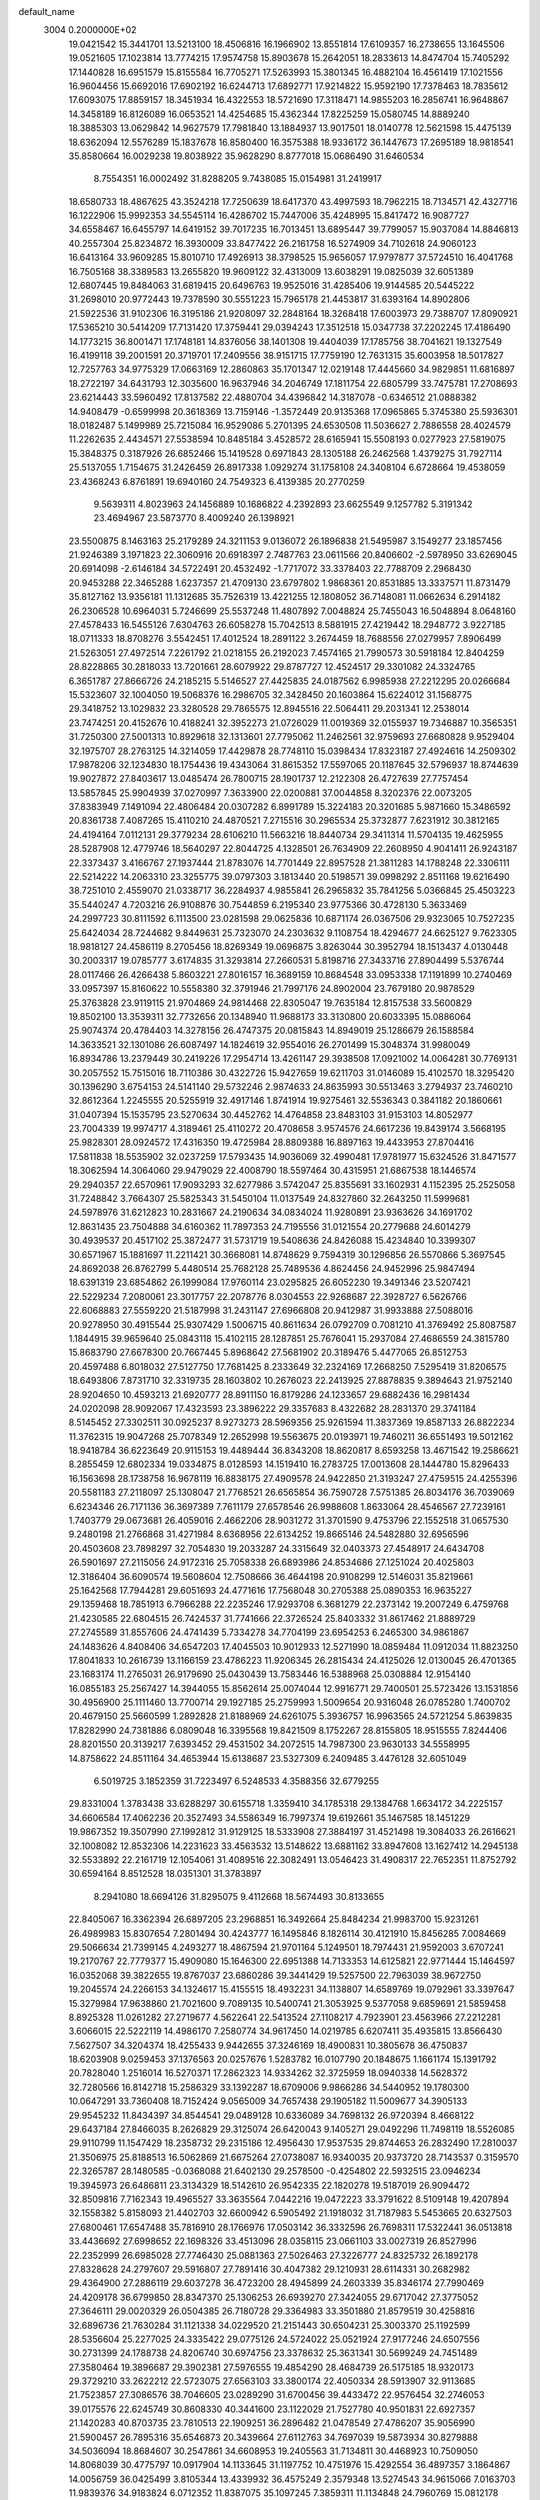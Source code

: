 default_name                                                                    
 3004  0.2000000E+02
  19.0421542  15.3441701  13.5213100  18.4506816  16.1966902  13.8551814
  17.6109357  16.2738655  13.1645506  19.0521605  17.1023814  13.7774215
  17.9574758  15.8903678  15.2642051  18.2833613  14.8474704  15.7405292
  17.1440828  16.6951579  15.8155584  16.7705271  17.5263993  15.3801345
  16.4882104  16.4561419  17.1021556  16.9604456  15.6692016  17.6902192
  16.6244713  17.6892771  17.9214822  15.9592190  17.7378463  18.7835612
  17.6093075  17.8859157  18.3451934  16.4322553  18.5721690  17.3118471
  14.9855203  16.2856741  16.9648867  14.3458189  16.8126089  16.0653521
  14.4254685  15.4362344  17.8225259  15.0580745  14.8889240  18.3885303
  13.0629842  14.9627579  17.7981840  13.1884937  13.9017501  18.0140778
  12.5621598  15.4475139  18.6362094  12.5576289  15.1837678  16.8580400
  16.3575388  18.9336172  36.1447673  17.2695189  18.9818541  35.8580664
  16.0029238  19.8038922  35.9628290   8.8777018  15.0686490  31.6460534
   8.7554351  16.0002492  31.8288205   9.7438085  15.0154981  31.2419917
  18.6580733  18.4867625  43.3524218  17.7250639  18.6417370  43.4997593
  18.7962215  18.7134571  42.4327716  16.1222906  15.9992353  34.5545114
  16.4286702  15.7447006  35.4248995  15.8417472  16.9087727  34.6558467
  16.6455797  14.6419152  39.7017235  16.7013451  13.6895447  39.7799057
  15.9037084  14.8846813  40.2557304  25.8234872  16.3930009  33.8477422
  26.2161758  16.5274909  34.7102618  24.9060123  16.6413164  33.9609285
  15.8010710  17.4926913  38.3798525  15.9656057  17.9797877  37.5724510
  16.4041768  16.7505168  38.3389583  13.2655820  19.9609122  32.4313009
  13.6038291  19.0825039  32.6051389  12.6807445  19.8484063  31.6819415
  20.6496763  19.9525016  31.4285406  19.9144585  20.5445222  31.2698010
  20.9772443  19.7378590  30.5551223  15.7965178  21.4453817  31.6393164
  14.8902806  21.5922536  31.9102306  16.3195186  21.9208097  32.2848164
  18.3268418  17.6003973  29.7388707  17.8090921  17.5365210  30.5414209
  17.7131420  17.3759441  29.0394243  17.3512518  15.0347738  37.2202245
  17.4186490  14.1773215  36.8001471  17.1748181  14.8376056  38.1401308
  19.4404039  17.1785756  38.7041621  19.1327549  16.4199118  39.2001591
  20.3719701  17.2409556  38.9151715  17.7759190  12.7631315  35.6003958
  18.5017827  12.7257763  34.9775329  17.0663169  12.2860863  35.1701347
  12.0219148  17.4445660  34.9829851  11.6816897  18.2722197  34.6431793
  12.3035600  16.9637946  34.2046749  17.1811754  22.6805799  33.7475781
  17.2708693  23.6214443  33.5960492  17.8137582  22.4880704  34.4396842
  14.3187078  -0.6346512  21.0888382  14.9408479  -0.6599998  20.3618369
  13.7159146  -1.3572449  20.9135368  17.0965865   5.3745380  25.5936301
  18.0182487   5.1499989  25.7215084  16.9529086   5.2701395  24.6530508
  11.5036627   2.7886558  28.4024579  11.2262635   2.4434571  27.5538594
  10.8485184   3.4528572  28.6165941  15.5508193   0.0277923  27.5819075
  15.3848375   0.3187926  26.6852466  15.1419528   0.6971843  28.1305188
  26.2462568   1.4379275  31.7927114  25.5137055   1.7154675  31.2426459
  26.8917338   1.0929274  31.1758108  24.3408104   6.6728664  19.4538059
  23.4368243   6.8761891  19.6940160  24.7549323   6.4139385  20.2770259
   9.5639311   4.8023963  24.1456889  10.1686822   4.2392893  23.6625549
   9.1257782   5.3191342  23.4694967  23.5873770   8.4009240  26.1398921
  23.5500875   8.1463163  25.2179289  24.3211153   9.0136072  26.1896838
  21.5495987   3.1549277  23.1857456  21.9246389   3.1971823  22.3060916
  20.6918397   2.7487763  23.0611566  20.8406602  -2.5978950  33.6269045
  20.6914098  -2.6146184  34.5722491  20.4532492  -1.7717072  33.3378403
  22.7788709   2.2968430  20.9453288  22.3465288   1.6237357  21.4709130
  23.6797802   1.9868361  20.8531885  13.3337571  11.8731479  35.8127162
  13.9356181  11.1312685  35.7526319  13.4221255  12.1808052  36.7148081
  11.0662634   6.2914182  26.2306528  10.6964031   5.7246699  25.5537248
  11.4807892   7.0048824  25.7455043  16.5048894   8.0648160  27.4578433
  16.5455126   7.6304763  26.6058278  15.7042513   8.5881915  27.4219442
  18.2948772   3.9227185  18.0711333  18.8708276   3.5542451  17.4012524
  18.2891122   3.2674459  18.7688556  27.0279957   7.8906499  21.5263051
  27.4972514   7.2261792  21.0218155  26.2192023   7.4574165  21.7990573
  30.5918184  12.8404259  28.8228865  30.2818033  13.7201661  28.6079922
  29.8787727  12.4524517  29.3301082  24.3324765   6.3651787  27.8666726
  24.2185215   5.5146527  27.4425835  24.0187562   6.9985938  27.2212295
  20.0266684  15.5323607  32.1004050  19.5068376  16.2986705  32.3428450
  20.1603864  15.6224012  31.1568775  29.3418752  13.1029832  23.3280528
  29.7865575  12.8945516  22.5064411  29.2031341  12.2538014  23.7474251
  20.4152676  10.4188241  32.3952273  21.0726029  11.0019369  32.0155937
  19.7346887  10.3565351  31.7250300  27.5001313  10.8929618  32.1313601
  27.7795062  11.2462561  32.9759693  27.6680828   9.9529404  32.1975707
  28.2763125  14.3214059  17.4429878  28.7748110  15.0398434  17.8323187
  27.4924616  14.2509302  17.9878206  32.1234830  18.1754436  19.4343064
  31.8615352  17.5597065  20.1187645  32.5796937  18.8744639  19.9027872
  27.8403617  13.0485474  26.7800715  28.1901737  12.2122308  26.4727639
  27.7757454  13.5857845  25.9904939  37.0270997   7.3633900  22.0200881
  37.0044858   8.3202376  22.0073205  37.8383949   7.1491094  22.4806484
  20.0307282   6.8991789  15.3224183  20.3201685   5.9871660  15.3486592
  20.8361738   7.4087265  15.4110210  24.4870521   7.2715516  30.2965534
  25.3732877   7.6231912  30.3812165  24.4194164   7.0112131  29.3779234
  28.6106210  11.5663216  18.8440734  29.3411314  11.5704135  19.4625955
  28.5287908  12.4779746  18.5640297  22.8044725   4.1328501  26.7634909
  22.2608950   4.9041411  26.9243187  22.3373437   3.4166767  27.1937444
  21.8783076  14.7701449  22.8957528  21.3811283  14.1788248  22.3306111
  22.5214222  14.2063310  23.3255775  39.0797303   3.1813440  20.5198571
  39.0998292   2.8511168  19.6216490  38.7251010   2.4559070  21.0338717
  36.2284937   4.9855841  26.2965832  35.7841256   5.0366845  25.4503223
  35.5440247   4.7203216  26.9108876  30.7544859   6.2195340  23.9775366
  30.4728130   5.3633469  24.2997723  30.8111592   6.1113500  23.0281598
  29.0625836  10.6871174  26.0367506  29.9323065  10.7527235  25.6424034
  28.7244682   9.8449631  25.7323070  24.2303632   9.1108754  18.4294677
  24.6625127   9.7623305  18.9818127  24.4586119   8.2705456  18.8269349
  19.0696875   3.8263044  30.3952794  18.1513437   4.0130448  30.2003317
  19.0785777   3.6174835  31.3293814  27.2660531   5.8198716  27.3433716
  27.8904499   5.5376744  28.0117466  26.4266438   5.8603221  27.8016157
  16.3689159  10.8684548  33.0953338  17.1191899  10.2740469  33.0957397
  15.8160622  10.5558380  32.3791946  21.7997176  24.8902004  23.7679180
  20.9878529  25.3763828  23.9119115  21.9704869  24.9814468  22.8305047
  19.7635184  12.8157538  33.5600829  19.8502100  13.3539311  32.7732656
  20.1348940  11.9688173  33.3130800  20.6033395  15.0886064  25.9074374
  20.4784403  14.3278156  26.4747375  20.0815843  14.8949019  25.1286679
  26.1588584  14.3633521  32.1301086  26.6087497  14.1824619  32.9554016
  26.2701499  15.3048374  31.9980049  16.8934786  13.2379449  30.2419226
  17.2954714  13.4261147  29.3938508  17.0921002  14.0064281  30.7769131
  30.2057552  15.7515016  18.7110386  30.4322726  15.9427659  19.6211703
  31.0146089  15.4102570  18.3295420  30.1396290   3.6754153  24.5141140
  29.5732246   2.9874633  24.8635993  30.5513463   3.2794937  23.7460210
  32.8612364   1.2245555  20.5255919  32.4917146   1.8741914  19.9275461
  32.5536343   0.3841182  20.1860661  31.0407394  15.1535795  23.5270634
  30.4452762  14.4764858  23.8483103  31.9153103  14.8052977  23.7004339
  19.9974717   4.3189461  25.4110272  20.4708658   3.9574576  24.6617236
  19.8439174   3.5668195  25.9828301  28.0924572  17.4316350  19.4725984
  28.8809388  16.8897163  19.4433953  27.8704416  17.5811838  18.5535902
  32.0237259  17.5793435  14.9036069  32.4990481  17.9781977  15.6324526
  31.8471577  18.3062594  14.3064060  29.9479029  22.4008790  18.5597464
  30.4315951  21.6867538  18.1446574  29.2940357  22.6570961  17.9093293
  32.6277986   3.5742047  25.8355691  33.1602931   4.1152395  25.2525058
  31.7248842   3.7664307  25.5825343  31.5450104  11.0137549  24.8327860
  32.2643250  11.5999681  24.5978976  31.6212823  10.2831667  24.2190634
  34.0834024  11.9280891  23.9363626  34.1691702  12.8631435  23.7504888
  34.6160362  11.7897353  24.7195556  31.0121554  20.2779688  24.6014279
  30.4939537  20.4517102  25.3872477  31.5731719  19.5408636  24.8426088
  15.4234840  10.3399307  30.6571967  15.1881697  11.2211421  30.3668081
  14.8748629   9.7594319  30.1296856  26.5570866   5.3697545  24.8692038
  26.8762799   5.4480514  25.7682128  25.7489536   4.8624456  24.9452996
  25.9847494  18.6391319  23.6854862  26.1999084  17.9760114  23.0295825
  26.6052230  19.3491346  23.5207421  22.5229234   7.2080061  23.3017757
  22.2078776   8.0304553  22.9268687  22.3928727   6.5626766  22.6068883
  27.5559220  21.5187998  31.2431147  27.6966808  20.9412987  31.9933888
  27.5088016  20.9278950  30.4915544  25.9307429   1.5006715  40.8611634
  26.0792709   0.7081210  41.3769492  25.8087587   1.1844915  39.9659640
  25.0843118  15.4102115  28.1287851  25.7676041  15.2937084  27.4686559
  24.3815780  15.8683790  27.6678300  20.7667445   5.8968642  27.5681902
  20.3189476   5.4477065  26.8512753  20.4597488   6.8018032  27.5127750
  17.7681425   8.2333649  32.2324169  17.2668250   7.5295419  31.8206575
  18.6493806   7.8731710  32.3319735  28.1603802  10.2676023  22.2413925
  27.8878835   9.3894643  21.9752140  28.9204650  10.4593213  21.6920777
  28.8911150  16.8179286  24.1233657  29.6882436  16.2981434  24.0202098
  28.9092067  17.4323593  23.3896222  29.3357683   8.4322682  28.2831370
  29.3741184   8.5145452  27.3302511  30.0925237   8.9273273  28.5969356
  25.9261594  11.3837369  19.8587133  26.8822234  11.3762315  19.9047268
  25.7078349  12.2652998  19.5563675  20.0193971  19.7460211  36.6551493
  19.5012162  18.9418784  36.6223649  20.9115153  19.4489444  36.8343208
  18.8620817   8.6593258  13.4671542  19.2586621   8.2855459  12.6802334
  19.0334875   8.0128593  14.1519410  16.2783725  17.0013608  28.1444780
  15.8296433  16.1563698  28.1738758  16.9678119  16.8838175  27.4909578
  24.9422850  21.3193247  27.4759515  24.4255396  20.5581183  27.2118097
  25.1308047  21.7768521  26.6565854  36.7590728   7.5751385  26.8034176
  36.7039069   6.6234346  26.7171136  36.3697389   7.7611179  27.6578546
  26.9988608   1.8633064  28.4546567  27.7239161   1.7403779  29.0673681
  26.4059016   2.4662206  28.9031272  31.3701590   9.4753796  22.1552518
  31.0657530   9.2480198  21.2766868  31.4271984   8.6368956  22.6134252
  19.8665146  24.5482880  32.6956596  20.4503608  23.7898297  32.7054830
  19.2033287  24.3315649  32.0403373  27.4548917  24.6434708  26.5901697
  27.2115056  24.9172316  25.7058338  26.6893986  24.8534686  27.1251024
  20.4025803  12.3186404  36.6090574  19.5608604  12.7508666  36.4644198
  20.9108299  12.5146031  35.8219661  25.1642568  17.7944281  29.6051693
  24.4771616  17.7568048  30.2705388  25.0890353  16.9635227  29.1359468
  18.7851913   6.7966288  22.2235246  17.9293708   6.3681279  22.2373142
  19.2007249   6.4759768  21.4230585  22.6804515  26.7424537  31.7741666
  22.3726524  25.8403332  31.8617462  21.8889729  27.2745589  31.8557606
  24.4741439   5.7334278  34.7704199  23.6954253   6.2465300  34.9861867
  24.1483626   4.8408406  34.6547203  17.4045503  10.9012933  12.5271990
  18.0859484  11.0912034  11.8823250  17.8041833  10.2616739  13.1166159
  23.4786223  11.9206345  26.2815434  24.4125026  12.0130045  26.4701365
  23.1683174  11.2765031  26.9179690  25.0430439  13.7583446  16.5388968
  25.0308884  12.9154140  16.0855183  25.2567427  14.3944055  15.8562614
  25.0074044  12.9916771  29.7400501  25.5723426  13.1531856  30.4956900
  25.1111460  13.7700714  29.1927185  25.2759993   1.5009654  20.9316048
  26.0785280   1.7400702  20.4679150  25.5660599   1.2892828  21.8188969
  24.6261075   5.3936757  16.9963565  24.5721254   5.8639835  17.8282990
  24.7381886   6.0809048  16.3395568  19.8421509   8.1752267  28.8155805
  18.9515555   7.8244406  28.8201550  20.3139217   7.6393452  29.4531502
  34.2072515  14.7987300  23.9630133  34.5558995  14.8758622  24.8511164
  34.4653944  15.6138687  23.5327309   6.2409485   3.4476128  32.6051049
   6.5019725   3.1852359  31.7223497   6.5248533   4.3588356  32.6779255
  29.8331004   1.3783438  33.6288297  30.6155718   1.3359410  34.1785318
  29.1384768   1.6634172  34.2225157  34.6606584  17.4062236  20.3527493
  34.5586349  16.7997374  19.6192661  35.1467585  18.1451229  19.9867352
  19.3507990  27.1992812  31.9129125  18.5333908  27.3884197  31.4521498
  19.3084033  26.2616621  32.1008082  12.8532306  14.2231623  33.4563532
  13.5148622  13.6881162  33.8947608  13.1627412  14.2945138  32.5533892
  22.2161719  12.1054061  31.4089516  22.3082491  13.0546423  31.4908317
  22.7652351  11.8752792  30.6594164   8.8512528  18.0351301  31.3783897
   8.2941080  18.6694126  31.8295075   9.4112668  18.5674493  30.8133655
  22.8405067  16.3362394  26.6897205  23.2968851  16.3492664  25.8484234
  21.9983700  15.9231261  26.4989983  15.8307654   7.2801494  30.4243777
  16.1495846   8.1826114  30.4121910  15.8456285   7.0084669  29.5066634
  21.7399145   4.2493277  18.4867594  21.9701164   5.1249501  18.7974431
  21.9592003   3.6707241  19.2170767  22.7779377  15.4909080  15.1646300
  22.6951388  14.7133353  14.6125821  22.9771444  15.1464597  16.0352068
  39.3822655  19.8767037  23.6860286  39.3441429  19.5257500  22.7963039
  38.9672750  19.2045574  24.2266153  34.1324617  15.4155515  18.4932231
  34.1138807  14.6589769  19.0792961  33.3397647  15.3279984  17.9638860
  21.7021600   9.7089135  10.5400741  21.3053925   9.5377058   9.6859691
  21.5859458   8.8925328  11.0261282  27.2719677   4.5622641  22.5413524
  27.1108217   4.7923901  23.4563966  27.2212281   3.6066015  22.5222119
  14.4986170   7.2580774  34.9617450  14.0219785   6.6207411  35.4935815
  13.8566430   7.5627507  34.3204374  18.4255433   9.9442655  37.3246169
  18.4900831  10.3805678  36.4750837  18.6203908   9.0259453  37.1376563
  20.0257676   1.5283782  16.0107790  20.1848675   1.1661174  15.1391792
  20.7828040   1.2516014  16.5270371  17.2862323  14.9334262  32.3725959
  18.0940338  14.5628372  32.7280566  16.8142718  15.2586329  33.1392287
  18.6709006   9.9866286  34.5440952  19.1780300  10.0647291  33.7360408
  18.7152424   9.0565009  34.7657438  29.1905182  11.5009677  34.3905133
  29.9545232  11.8434397  34.8544541  29.0489128  10.6336089  34.7698132
  26.9720394   8.4668122  29.6437184  27.8466035   8.2626829  29.3125074
  26.6420043   9.1405271  29.0492296  11.7498119  18.5526085  29.9110799
  11.1547429  18.2358732  29.2315186  12.4956430  17.9537535  29.8744653
  26.2832490  17.2810037  21.3506975  25.8188513  16.5062869  21.6675264
  27.0738087  16.9340035  20.9373720  28.7143537   0.3159570  22.3265787
  28.1480585  -0.0368088  21.6402130  29.2578500  -0.4254802  22.5932515
  23.0946234  19.3945973  26.6486811  23.3134329  18.5142610  26.9542335
  22.1820278  19.5187019  26.9094472  32.8509816   7.7162343  19.4965527
  33.3635564   7.0442216  19.0472223  33.3791622   8.5109148  19.4207894
  32.1558382   5.8158093  21.4402703  32.6600942   6.5905492  21.1918032
  31.7187983   5.5453665  20.6327503  27.6800461  17.6547488  35.7816910
  28.1766976  17.0503142  36.3332596  26.7698311  17.5322441  36.0513818
  33.4436692  27.6998652  22.1698326  33.4513096  28.0358115  23.0661103
  33.0027319  26.8527996  22.2352999  26.6985028  27.7746430  25.0881363
  27.5026463  27.3226777  24.8325732  26.1892178  27.8328628  24.2797607
  29.5916807  27.7891416  30.4047382  29.1210931  28.6114331  30.2682982
  29.4364900  27.2886119  29.6037278  36.4723200  28.4945899  24.2603339
  35.8346174  27.7990469  24.4209178  36.6799850  28.8347370  25.1306253
  26.6939270  27.3424055  29.6717042  27.3775052  27.3646111  29.0020329
  26.0504385  26.7180728  29.3364983  33.3501880  21.8579519  30.4258816
  32.6896736  21.7630284  31.1121338  34.0229520  21.2151443  30.6504231
  25.3003370  25.1192599  28.5356604  25.2277025  24.3335422  29.0775126
  24.5724022  25.0521924  27.9177246  24.6507556  30.2731399  24.1788738
  24.8206740  30.6974756  23.3378632  25.3631341  30.5699249  24.7451489
  27.3580464  19.3896687  29.3902381  27.5976555  19.4854290  28.4684739
  26.5175185  18.9320173  29.3729210  33.2622212  22.5723075  27.6563103
  33.3800174  22.4050334  28.5913907  32.9113685  21.7523857  27.3086576
  38.7046605  23.0289290  31.6700456  39.4433472  22.9576454  32.2746053
  39.0175576  22.6245749  30.8608330  40.3441600  23.1122029  21.7527780
  40.9501831  22.6927357  21.1420283  40.8703735  23.7810513  22.1909251
  36.2896482  21.0478549  27.4786207  35.9056990  21.5900457  26.7895316
  35.6546873  20.3439664  27.6112763  34.7697039  19.5873934  30.8279888
  34.5036094  18.8684607  30.2547861  34.6608953  19.2405563  31.7134811
  30.4468923  10.7509050  14.8068039  30.4775797  10.0917904  14.1133645
  31.1197752  10.4751976  15.4292554  36.4897357   3.1864867  14.0056759
  36.0425499   3.8105344  13.4339932  36.4575249   2.3579348  13.5274543
  34.9615066   7.0163703  11.9839376  34.9183824   6.0712352  11.8387075
  35.1097245   7.3859311  11.1134848  24.7960769  15.0812178  21.8564821
  23.9380266  15.1468117  21.4373414  24.7321201  14.3049929  22.4129139
  32.5048208   2.8760816  12.6285368  33.0155759   2.2939682  13.1911246
  32.2565964   2.3307137  11.8820849  40.3762396  10.9318225  21.3522013
  39.4872340  10.7980308  21.0235667  40.2703476  11.0230139  22.2991453
  28.6335284  17.8359277  13.9915320  29.5563038  18.0518437  13.8570048
  28.3269888  17.5483832  13.1315416  30.1434855   7.9531256  15.9492208
  30.7953331   8.3903765  16.4970695  30.6010070   7.1906399  15.5949306
  31.9553710  15.3349285  16.6071954  31.5383640  16.0437892  16.1174470
  31.4050487  14.5703919  16.4373100  20.4628994   4.2639430  16.0162559
  21.1034612   4.0576644  16.6969625  20.1073471   3.4140394  15.7564900
  24.8158061   8.4097664  12.7418222  25.1599657   8.0932044  13.5770315
  25.5731631   8.4130028  12.1564746  23.4932346   2.8477320  16.3517666
  23.8670449   3.6115605  16.7911568  22.9015047   2.4646608  16.9993343
  32.4286027   9.5139665  16.4803376  33.0066840   9.2109235  15.7801814
  32.9787318   9.5101397  17.2636480  33.0489534  12.5465197  15.6228144
  32.8759705  12.2708079  14.7226523  32.2103856  12.4388294  16.0716336
   0.5712943   5.9267697  18.5369436   0.7932558   5.3088665  19.2334783
   0.9461748   5.5403235  17.7455172   5.7519532  10.5593538  24.0117337
   6.3334169  11.0141498  24.6210714   5.9043167   9.6301269  24.1836484
   9.3652006   9.7802909  29.9151127   8.8104415   9.7062734  29.1385848
   9.1938009  10.6608958  30.2488625   7.7560698   9.7904839  19.2405466
   7.7852850   8.8446206  19.3844947   7.4098405  10.1466935  20.0587593
   4.1233587  12.8980397  23.3353795   4.2061351  13.7178208  23.8225538
   4.1549756  12.2163190  24.0065644  -1.4241767   7.5388668  25.4104829
  -0.6809324   7.3836739  24.8276151  -2.1791340   7.1956037  24.9325271
   0.2261413  19.0228974  27.9127596   0.2760792  18.8200360  26.9786368
   0.7689015  18.3552741  28.3321904   3.5078679  16.8199516  22.1132241
   4.3749150  16.4718515  22.3212808   2.9325423  16.0551147  22.1292483
   6.8667207   7.6158584  24.4751933   6.7438502   8.0642557  25.3118979
   7.8155714   7.5221322  24.3907569   0.6581631  11.3597416  21.2207080
   0.1531624  11.2724700  22.0291570   0.9126517  12.2821517  21.1956681
   5.4788793   6.0268778  22.5475112   6.2897008   5.6234742  22.2375662
   5.7217878   6.4511453  23.3704476   6.7667749  13.6205979  22.3327414
   7.0875373  12.8872809  21.8077753   5.8203369  13.4854676  22.3799299
  -1.7381805  18.1328531  25.5736198  -1.5899181  17.7408131  24.7130649
  -2.0617921  17.4113274  26.1129788   2.5381214  14.2883157  21.5286829
   2.5317097  13.8598820  20.6727417   3.1477161  13.7682456  22.0522793
  -4.1202666   8.3634646  20.0020617  -3.2378384   8.2352380  19.6540526
  -4.6997468   8.1417600  19.2731711  12.8523417  23.9947441  30.8994670
  13.1327935  23.6279890  31.7379593  13.6009684  24.5115992  30.6017242
   6.1295135  25.0534307  28.7454439   6.6893114  24.4514077  29.2357770
   6.0140073  24.6328592  27.8933818   5.1502141  26.6734944  32.2055232
   5.5606003  26.7191192  33.0690817   4.2876310  26.2925733  32.3700875
   6.1281108  33.1773921  15.3978881   6.1317827  33.8436836  14.7106661
   6.9930337  33.2455820  15.8022274   1.1841922  21.6386413  21.3780178
   1.4971570  21.5529904  22.2785448   1.6293156  22.4169077  21.0427592
   1.2938349  19.7772654  24.4862965   1.9231186  20.3438879  24.0400088
   0.6257268  20.3766245  24.8189104  15.2395180  20.9938795  34.9719669
  14.3889490  21.0523420  34.5368274  15.8280352  21.5059021  34.4172488
   9.3807809  27.4795028  22.9648193   9.9616578  27.4437125  23.7247752
   8.9475722  28.3302259  23.0343339  16.0363176  22.4849889  37.6769659
  16.7552965  22.1510124  37.1405324  16.1905230  23.4285349  37.7235864
   7.7305513  26.6691980  26.0780545   7.8116548  25.7969738  25.6922060
   8.4200493  26.7028218  26.7411485   3.5902979  29.6597429  26.3987483
   3.8764377  30.3422141  27.0058635   3.9985782  28.8592580  26.7285407
   2.4366420  21.9355212  35.7908951   3.0791041  21.6941842  35.1236390
   2.2250431  22.8493604  35.6002234  19.4430485  22.6816417  16.5358926
  19.6318972  22.6744071  17.4742505  18.5292753  22.4035479  16.4733283
  10.3314158  19.3368474  34.3826507  10.3927998  20.2063708  33.9871851
   9.7192532  18.8610845  33.8212788   3.9380529  26.9526478  17.7318602
   4.2745666  26.4158302  17.0143527   4.7095951  27.1572799  18.2601406
  14.6701461  12.6312550  39.0155924  15.4235932  12.3036887  38.5244206
  14.0630654  11.8917541  39.0442850  15.5142325  29.2136256  16.4176908
  15.3202336  28.6152710  17.1391948  16.2845556  28.8355700  15.9935349
  11.4404295  23.0370233  35.5926398  12.0402524  22.7239836  36.2697295
  10.7463244  23.4850586  36.0760799  13.2482984  26.8615909  34.2950848
  13.8188413  27.6272053  34.2276517  12.3713461  27.2261764  34.4145162
   9.5755144  20.9133729  36.7948989  10.0061354  21.4081191  36.0977449
   9.6691926  19.9978022  36.5318657   1.7652557  17.3582037  29.4734034
   2.3961134  17.7927553  30.0473504   2.1657759  16.5118881  29.2744929
   4.0767533  30.5562644  23.3822904   3.7923529  29.6909691  23.6765901
   3.4334569  30.8071874  22.7193882   2.1003993  26.6508630  21.5484489
   2.4001752  27.2372168  20.8537867   1.3713711  27.1171721  21.9574789
  15.6631958  23.9848470  28.5195921  15.5694378  23.0665356  28.7728616
  15.5016996  24.4735690  29.3266247   7.7349183  34.4747540  22.8457323
   7.2463920  34.5129924  23.6679925   7.6007038  33.5816053  22.5287093
  12.2224249  22.4688708  21.0796159  13.1175068  22.7387415  20.8741162
  12.0451673  21.7475371  20.4758865   5.9641089  16.7527858  25.8072812
   6.6010064  17.2760307  25.3206518   5.7459991  17.2890573  26.5695625
   1.1129881  15.6618048  26.4860833   0.3802821  15.2256724  26.9210111
   1.8865028  15.3676561  26.9671066   4.0443824  18.5237150  27.4996981
   3.3141801  19.0435856  27.8355121   3.8811335  18.4613400  26.5585865
  14.5802319  27.3167567  18.4277032  13.8685635  27.3281837  17.7876803
  15.1633473  26.6206003  18.1250905   4.4476533  26.8663041  29.5836068
   4.7285968  26.6323273  30.4682296   4.8806537  26.2270387  29.0178487
   2.5204273  28.5138224  19.5961384   2.1959997  29.2705209  19.1078905
   2.8325777  27.9098930  18.9222962  12.3498827  27.2304559  37.9471245
  13.1388674  27.6830433  38.2452849  12.4601020  26.3301938  38.2530847
  -3.3913683  21.2971130  27.2065968  -3.6760403  21.9557650  27.8401355
  -3.2612551  20.5044932  27.7272273  14.8319791  25.0767256  35.2602452
  14.1464680  25.6681214  34.9495085  15.4738865  25.0601414  34.5503779
   2.0127242  19.7740800  19.3657203   1.3974583  20.2140441  19.9523303
   2.5745196  20.4761693  19.0375613   8.8384612  11.0366870  34.0772502
   8.3627892  11.4695082  34.7862169   8.9517803  10.1357082  34.3799511
  12.7313757  29.5103721  12.0139598  12.4264445  29.8414242  11.1691797
  13.5318378  30.0047862  12.1901614  11.6458609  22.2782956  28.8648605
  11.6779966  22.7337556  29.7061424  10.9191408  22.6899374  28.3972487
   8.4843457  27.6181881  30.1031870   7.8187653  27.0721528  30.5216127
   9.1088432  27.8124228  30.8021202   9.1188175  32.2777135  20.1789266
   8.9267013  31.5629615  19.5719236   8.2714383  32.6953675  20.3330227
   9.4216377  29.3502721  28.0385051   8.8483146  28.7478468  28.5124419
  10.3018792  28.9992773  28.1734470   5.1587882  21.7162196  34.3970787
   5.8019923  21.1520604  34.8263159   4.6969217  21.1357457  33.7921314
   9.0380189  34.2136158  26.7434576   8.5040061  33.4805746  27.0495828
   9.5008080  34.5156225  27.5250266   3.5688517  14.9771310  27.9306037
   3.8926059  14.5110384  27.1597777   4.3245104  15.4731951  28.2454562
   3.1038330  21.5163057  23.4223567   3.2279434  22.0670866  22.6493956
   3.9909078  21.2773863  23.6911459   5.8585624  27.7096089  19.5262528
   5.8181361  27.4940709  20.4579936   6.7265280  27.4155664  19.2498354
   0.1863162  22.3717269  25.2662748  -0.3729397  22.7733807  25.9312100
   0.7711444  23.0764264  24.9876954  15.1520109  28.5621506  26.1400465
  14.4913495  28.5559238  25.4474286  15.5294204  27.6827477  26.1189620
   8.3695049  23.3987020  29.9216339   8.6647340  23.4705972  29.0139431
   9.0349193  23.8650482  30.4275753   9.3021490  29.5456391  18.8976429
   9.0418203  28.6247190  18.9168004   8.6651542  29.9625847  18.3174482
   3.1494518  15.9538154  18.8873587   2.9858582  15.8829929  19.8278124
   2.6644529  15.2229400  18.5041759   7.8416199  18.6255951  28.5382709
   7.9383073  18.7932049  27.6008327   8.3263854  19.3352564  28.9597148
  11.3928602  21.3694968  25.6148300  12.3368579  21.2362052  25.5291940
  11.0766768  21.4293929  24.7133466   3.6332857  32.6385591  25.0475360
   3.0168248  33.1316673  24.5061931   3.7289970  31.7992024  24.5974788
   3.2593875  19.8677303  30.3414924   2.3540453  19.6339545  30.5462756
   3.2010483  20.7470754  29.9678876   7.2794300  21.4791555  24.9045471
   7.8191989  20.8315832  25.3579028   6.4677779  21.0142890  24.7011954
   5.3554737  27.7062584  26.7534078   6.1990027  27.2885025  26.5797110
   5.1795640  27.5166672  27.6750057   8.5783784  11.6403674  31.5394359
   8.6049644  11.3690475  32.4569927   8.5443390  12.5963642  31.5732487
   9.8731945  23.7853149  37.8008476   9.5295527  23.8805507  38.6891450
   9.3897463  23.0445187  37.4351555   7.6566697  22.4333104  32.5472900
   7.5513188  22.8703228  31.7022141   7.5707860  23.1353106  33.1923106
   8.3609241  26.6143162  19.9149531   8.4411709  27.0745028  20.7504294
   8.3786126  25.6865576  20.1498634  11.7328709  32.2692542  29.8652913
  11.4304568  31.5437670  30.4115932  12.1778138  31.8466254  29.1306876
   9.2086888  15.3710276  23.3019263   9.6290535  14.8684409  23.9997314
   8.4530395  14.8415396  23.0472335  11.4043036  23.9770864  24.2997521
  10.5950365  23.4658932  24.2996441  11.7941956  23.8085130  23.4419648
  10.0984101  16.9347089  28.1744050   9.2255010  17.3241035  28.1230892
  10.4678027  17.0588005  27.3001154   1.8345111  25.4862362  28.1380686
   1.4409843  25.0007529  28.8631027   2.5463248  25.9833578  28.5410862
   4.4021601  29.6928656  31.4009787   4.9782971  30.1826992  30.8141558
   4.7754171  28.8117052  31.4225964   3.5875888  18.2663301  24.8478936
   2.7224828  18.6557366  24.9751176   3.5101638  17.7722244  24.0317461
  -2.8775879  15.8741442  34.9937065  -3.2225375  16.4434021  35.6815925
  -3.3123212  16.1730821  34.1950358   9.6744952  21.8166580  23.4933177
   9.7099312  21.4492331  22.6101557   8.7549252  21.7401849  23.7478268
  11.8336794  28.0551158  28.3919443  12.2891032  28.6418161  28.9957686
  12.4961798  27.4133106  28.1361881  12.6811906  30.2603385  24.0577658
  12.1110442  30.4294051  24.8078201  13.0979876  31.1032678  23.8789300
   8.2268694  29.9831888  23.7139860   7.7875241  30.0708228  24.5598748
   7.8357931  30.6661054  23.1690859  15.0903060  25.7356047  30.7443117
  15.8586403  26.1027425  31.1814660  14.3857819  26.3536114  30.9391074
  16.8284501  37.3517980  29.9465901  16.4346215  37.4535065  30.8130693
  17.5944893  37.9255155  29.9628346   0.7565558  29.2064620  28.3091587
   1.1757873  29.1887428  27.4488315   0.6873815  30.1369555  28.5227669
   5.1625009  18.1696179  31.9381294   6.0699018  18.4355943  32.0868307
   4.7691607  18.9088430  31.4743821  11.0991864  28.1241090  35.7265716
  10.6322992  28.9430683  35.8925654  11.5770883  27.9521684  36.5379149
   3.1597301  20.2366694  33.4222952   3.2158996  20.2549167  32.4669189
   2.7684927  19.3864498  33.6230232  12.7720121  36.5636124  24.5396230
  12.3125833  36.4579671  25.3726872  12.1121856  36.3647381  23.8753115
  13.7720004  24.6000340  37.9848383  14.2520407  23.7811787  37.8612702
  14.0179549  25.1377834  37.2321340  10.2442550  22.1530199  18.3174230
  11.1353553  22.4523398  18.1369243   9.8860753  22.8120252  18.9121087
  12.9561667  18.3647606  37.4375190  13.8736684  18.1702654  37.2462232
  12.4695013  17.9460203  36.7275576  13.8106660  16.8805455  30.8703845
  14.2115910  16.0113834  30.8773315  14.5377152  17.4782971  30.6962461
  13.4657700  20.0488592  28.2251730  13.2309466  20.9245906  27.9182785
  12.7359601  19.7882771  28.7870505   9.5666560  23.9568578  20.5851480
   9.0591172  24.1888513  21.3628467  10.4578970  23.8290935  20.9101059
   8.1347548  14.2884590  25.7178579   7.8188047  15.1908592  25.6722368
   7.7401303  13.9365751  26.5157809   5.7011263  17.0018226  28.8023026
   4.9567799  17.5645562  28.5889692   6.4207659  17.6101164  28.9706159
   7.3482522  18.7193376  21.5050658   6.5517542  18.9270058  21.0164997
   7.9707365  19.3998075  21.2487342  13.0729359  16.0084564  22.1103231
  12.8944604  15.7000544  22.9987298  13.8006759  15.4642502  21.8095474
   7.3486307  19.4534085  33.0294893   7.4815790  20.3545470  32.7353703
   6.9462538  19.5404071  33.8936397   4.3357241  22.1367068  28.8781529
   4.8846685  21.6207911  28.2876252   3.4841861  22.1736318  28.4425483
   7.0978074  24.1765534  25.0390457   7.0610811  23.2204584  25.0113802
   6.1923772  24.4550941  24.9017757   9.8022085  26.1575413  28.0169613
   9.4735814  26.1547168  28.9159764  10.6311264  26.6336486  28.0664478
  12.3033459  27.3399482  16.5157306  11.7899557  27.2043083  17.3121377
  12.4910834  28.2785309  16.5087382   8.1701890  25.0053242  22.8035173
   8.8040734  25.6802616  23.0461734   7.8524301  24.6636043  23.6392736
  16.0171627  20.7668572  29.1789861  15.1521686  20.3864316  29.0263641
  16.0385037  20.9436639  30.1194731  12.4697768  23.8724487  26.5983680
  12.0951003  23.8635203  25.7175902  11.9084360  23.2841835  27.1034149
   5.6224452  31.6089965  29.8683933   6.5776194  31.6661946  29.8438504
   5.3564677  31.6482889  28.9497291  11.1669492  26.5479141  18.7084655
  10.2208061  26.4170950  18.6457638  11.3622757  26.4414977  19.6394622
   4.0261844  15.2048257  24.8591266   4.6804769  15.8029633  25.2201870
   3.1866697  15.5760967  25.1304284   7.2115418   4.2516029  21.5096795
   7.7530650   3.8252743  20.8454293   6.3149259   4.1460618  21.1916029
  16.4853118  31.0143688  25.3197369  17.0909621  30.7395474  24.6313383
  16.0132878  30.2159369  25.5562356  11.2115524  34.8348440  31.3969031
  11.9389662  34.5919281  30.8241092  11.3872393  35.7453925  31.6341106
  11.6403007  31.6204553  35.1574590  11.1213218  31.7213550  35.9554013
  11.1252608  32.0583324  34.4797944  15.0311281  29.7357895  28.8821288
  15.5022509  29.2601979  28.1979593  14.3621179  30.2326304  28.4111656
  15.7973901  30.1857063  31.5482618  16.0617235  31.0131001  31.9504799
  15.7463161  30.3799021  30.6123605  19.3129313  31.7902894  26.4950016
  20.0614230  32.2115904  26.0725119  18.5577474  32.3081286  26.2161260
  10.6782859  33.0395004  17.9974844  10.3201307  32.9329943  18.8787409
  11.5686637  32.6932701  18.0573502  14.5399907  40.4104688  24.0970288
  14.5993920  39.5139851  24.4272109  15.4060084  40.5884821  23.7302095
  16.9840286  33.7648434  26.0097680  16.6347899  32.9371534  25.6793237
  16.5633791  33.8790957  26.8619606   6.9516170  30.7404840  26.3270460
   6.5842986  29.9057365  26.6177446   7.0748454  31.2416465  27.1331991
  13.0244243  31.2859485  27.8230324  12.4059752  31.4450786  27.1099895
  13.6553399  32.0027880  27.7573172  11.9217561  29.9657890  17.0599585
  12.4484717  30.6962048  17.3844508  11.1237764  29.9928040  17.5879077
  23.0296479  30.0674677  21.3993761  23.1848217  30.9353467  21.7721213
  22.1940358  29.7910934  21.7756759  23.5561420  32.6066939  22.3889691
  24.1331098  33.3510245  22.5601767  22.7969803  32.9884950  21.9483635
  10.3272738  30.1644189  25.7055985  10.0281043  29.9270503  26.5833147
   9.5429920  30.1025440  25.1603414  11.3565927  30.2257580  31.4910433
  11.1251419  29.3120714  31.6578935  11.2181715  30.6649778  32.3301841
   6.8757765  -0.4737820  22.2248386   6.5178278  -1.3128327  22.5148361
   7.0218534   0.0167125  23.0337320   8.8727147   0.8040996  27.7183974
   8.3546980   1.6018953  27.6115675   9.5670948   0.8799641  27.0639414
   7.0718781   2.5317050  23.8772284   6.1569867   2.6667236  24.1241609
   7.2195730   3.1473982  23.1593566   2.9411844   7.7514782  13.5450935
   2.3627807   7.6253329  12.7929178   3.5550839   8.4299776  13.2640281
  -3.3242464   7.6844554  12.1365821  -3.6455936   7.0205705  11.5264800
  -3.3680555   7.2624632  12.9946236  -4.8397806   4.7772858  20.8654322
  -5.4129314   4.8552804  21.6280900  -5.3278204   5.1943136  20.1554062
   9.0515855  -2.2643818  23.5764907   8.4074035  -1.7349876  24.0466006
   9.5424185  -1.6330445  23.0504413  10.7263022  -2.8410054  11.3037645
  10.0698863  -2.9823643  10.6215859  10.2710502  -3.0461399  12.1204023
   8.2406887   5.1900853  17.5973531   8.9363555   5.2052891  16.9400493
   7.4747042   4.8598841  17.1278143  16.2894989   0.9812718  17.8331603
  16.5547627   0.9367005  16.9145307  15.5574639   0.3682935  17.9010871
   7.6461723  -1.6749974  16.4176417   7.3997264  -1.2417108  15.6004764
   6.9974543  -1.3735635  17.0536719   3.5101743   6.8808866  16.2238497
   3.5605249   7.4204617  15.4348279   2.8587437   6.2113727  16.0149932
  11.7586908  -1.9750432  21.0069394  11.4783072  -2.8183765  21.3624754
  11.7448747  -2.0987149  20.0578629  -0.6168883  12.2952130  12.7170026
  -0.0479631  11.6398753  13.1208447  -0.0498257  12.7565450  12.0990668
  10.7370075   0.2418933   6.7816641  10.9158812  -0.1997838   5.9515090
  11.3762785  -0.1263990   7.3915208   8.7717416   8.0631242  31.9222927
   9.2498459   8.6247788  31.3122170   8.9212457   7.1751272  31.5977289
  11.4093097   1.5866463  18.4220908  10.5887684   1.2341322  18.0775944
  12.0661617   1.3468610  17.7684239  12.4682460   9.6833086  17.9272519
  13.3274992   9.2659782  17.9884995  11.8505558   8.9985082  18.1836479
  15.6909611   3.0102976  20.7833199  14.9772344   2.3725413  20.7929631
  15.6272948   3.4280413  19.9244435   4.2378091   1.4863476  17.8961972
   5.0653293   1.0511796  18.1013095   4.3081755   1.7095109  16.9680386
   4.8449385  -1.0407831  15.0011013   4.6100278  -0.1353398  15.2041315
   4.7711004  -1.5006551  15.8373415  12.8405758   0.9124730  15.9729643
  13.2635043   1.1655746  15.1524140  11.9052026   0.9107664  15.7697259
   2.0704974   2.9929401  18.5790458   1.9644006   3.4865485  19.3922653
   2.9890341   2.7236443  18.5804228  23.7019372   0.6817854  25.5574293
  24.1230495   1.0263544  24.7699216  22.7813995   0.9267724  25.4634948
   7.2058400   1.6609806   5.0649933   7.3969454   1.4521279   5.9793735
   7.8778388   2.2967071   4.8190233  -0.9149732  -0.5813582   8.6934716
  -0.3441499   0.0463713   8.2503596  -0.9745618  -1.3200437   8.0876458
   4.4587211   6.3894489  31.8825816   4.1828087   5.5175316  31.5999789
   4.9081783   6.2405301  32.7144730   6.1042132  10.9830032  17.5891963
   6.5840797  10.5047224  18.2653675   6.4358101  10.6286337  16.7641523
   9.8193005   9.4068192  24.7051842  10.6368655   9.7437786  25.0716233
  10.0661977   9.0594850  23.8480771  11.1200669   1.2599706  26.1137283
  11.7216617   0.5441085  25.9091386  11.1323278   1.8136564  25.3330149
  11.9087534   1.5057571   3.8447516  11.6477053   1.9754597   4.6368787
  11.1243550   1.5068763   3.2961628  19.9098620  -1.3798646  10.4302305
  20.7174710  -0.9571249  10.7222763  19.3866474  -1.4726471  11.2263898
  13.3554319  -3.9241821  10.5501960  12.4762341  -3.6276962  10.7854387
  13.3985501  -4.8247202  10.8717606   5.0548960   4.1184759  11.9222544
   4.6224676   4.8505934  11.4826621   4.6745925   3.3383177  11.5185785
   7.2432713   3.2181934  13.0329387   6.4552762   3.5527268  12.6047064
   7.6417026   2.6393746  12.3829748  15.0546458   1.1239573  12.3675984
  15.2759954   1.4389334  11.4912274  15.8838300   0.8051771  12.7240594
   2.0189206  17.6075082   7.7547841   2.7886703  17.2186968   8.1701669
   1.4493117  16.8629271   7.5614540  10.7556346   2.2657949  10.2121588
  11.1701011   2.0679251  11.0519784  11.0105461   1.5401126   9.6423894
  11.9180539   2.6819612   6.7048492  11.0378287   2.3625785   6.9034194
  12.2630994   2.9735137   7.5487524  11.0139180   3.8283906  14.9193530
  10.7422502   2.9735861  14.5850811  10.2016654   4.3312536  14.9794058
   8.9667928  14.3316672  11.8917155   8.7428828  15.1345559  12.3623172
   9.9066953  14.2232019  12.0368032   0.0493702   8.5529458  14.2274220
   0.7309331   9.2250344  14.2283657   0.1338634   8.1273428  13.3742193
   9.4471197  -3.8098213  28.4410072  10.3666701  -3.6392004  28.6448390
   9.4003037  -3.7605629  27.4862226  14.6347167   4.8054661  12.4568588
  14.3915865   4.4365928  13.3060067  14.8134661   5.7280540  12.6388257
  17.6141400   0.3724913  12.4701607  18.5253282   0.3808921  12.7632434
  17.4236217  -0.5512080  12.3067161   8.8124395   1.5990382  17.5561943
   8.7118971   2.4938160  17.2313931   7.9591784   1.1922491  17.4055293
  10.8322486   4.5097604  18.5178835  11.3370472   3.7368304  18.2649222
  11.4255287   5.2446860  18.3625297  11.9562346  11.1990283  13.4070536
  11.4485534  11.9022495  13.0021195  12.6897504  11.0579003  12.8084976
   3.9284565  10.5730088  30.2697084   4.7811769  10.3532625  30.6449569
   4.1093985  10.7384043  29.3444322  10.2883643  -1.6282316  18.0627286
   9.9210405  -0.8755755  18.5262089   9.7147951  -1.7465158  17.3055899
  15.4829560  10.5305232  20.1831076  15.0504235  10.9863985  19.4610791
  15.9647746   9.8184269  19.7623919  11.9222888   8.2769158  12.4876323
  12.6351334   8.0639516  13.0899035  11.8740068   9.2327876  12.5021165
   7.6068646   7.0141315  19.4621021   7.8364070   6.3967412  18.7675725
   6.6555839   6.9429722  19.5410539  13.4743300   8.2750540  24.5382752
  13.9497656   7.6180551  25.0467488  14.1503213   8.8856618  24.2442928
   0.1003467  10.0867060  18.7936125   0.6466485  10.4069613  18.0758223
   0.2254437  10.7271073  19.4939472  18.1002968  11.0283600  25.2551593
  19.0380015  11.1926060  25.3549843  18.0249680  10.5718822  24.4171942
  13.1786867  10.0139923  15.4318743  12.5889459  10.4087380  14.7895243
  12.6696812   9.9913780  16.2422037   4.9326283   4.9557085  17.3102303
   4.7707267   5.8399677  16.9814364   4.7328793   5.0074155  18.2449274
  12.4655694   1.8225519  13.0022484  12.5319784   2.6799896  13.4225129
  13.3726509   1.5674801  12.8338047   0.6243879   0.9419819  17.4815095
   1.1579971   1.6894309  17.7513485   1.0170007   0.1930437  17.9300390
  15.3145012   8.3570385  12.7588554  15.4422423   7.9821455  11.8874374
  15.1514317   9.2864618  12.5981928  10.0672267   1.1151658  15.0300134
   9.1287137   1.0267600  15.1961747  10.2042118   0.6762660  14.1904695
  -2.4738582   5.3541018  17.6795996  -1.5860432   5.5567081  17.9745016
  -2.4849863   5.6126622  16.7580495   7.8006147   1.0397980   7.7454931
   8.7440830   0.9006484   7.8275713   7.4321659   0.6595855   8.5429364
  10.1180474   5.2033042  28.3927851   9.2220272   5.4799280  28.2007985
  10.6627918   5.7384686  27.8156504  11.7338498  10.3465151  26.2882633
  11.2422926  10.8030500  26.9710366  12.4625808  10.9329261  26.0850265
   6.6134172  13.3758351  10.8872276   6.2192984  13.2479037  11.7500925
   7.5118717  13.6491686  11.0724306   2.1718535   0.9307552  12.3957864
   2.8260600   0.9711694  11.6982104   1.9509191   0.0018608  12.4634256
   2.9303065   8.4726388  18.4110697   2.0554251   8.0849286  18.3888171
   3.3651324   8.1275139  17.6312960   4.5087461   9.3850554  34.7890495
   3.7891712   8.9725941  34.3112217   4.1631789   9.5218714  35.6711473
  18.1365483  14.2431716  20.1786092  18.1935274  13.5854201  20.8716808
  17.2761667  14.1012399  19.7838552  12.0200910   6.3489830  21.3403456
  12.0871415   6.3692800  20.3857126  11.0919303   6.1898947  21.5119278
  12.9541782   1.7344458  20.6557284  13.2409185   0.8507556  20.8861702
  12.2900341   1.6019778  19.9792695  12.8922581   6.0427107  18.1870235
  13.5728625   5.7929463  18.8120253  13.3733862   6.3273390  17.4100201
  18.6826797   9.7908378   9.7440485  17.7674757   9.5127738   9.7077985
  19.0843504   9.2091530  10.3894440  13.0172379  -1.1415825  18.0074427
  13.2121457  -0.4115492  17.4198252  12.0736729  -1.2755563  17.9181791
   8.9696557   6.6283025  10.3594149   9.0098000   7.5513043  10.6097902
   9.8361466   6.2836483  10.5753753  23.1285597   1.7260092   8.1955847
  23.0874132   1.5261521   9.1307830  23.7428732   1.0837053   7.8402026
  11.5626062   8.7669959  22.6441348  12.1373068   8.8281241  23.4071646
  11.9490391   8.0744891  22.1080978   6.3539815  15.3069384  15.8996847
   6.0493208  16.0564551  16.4111908   6.6451256  14.6724619  16.5545943
   6.8997429  13.6753586  18.0264149   6.5455796  12.7893672  17.9501304
   7.7991909  13.5485827  18.3283305  16.7135678   4.7707477  22.5708263
  16.0029915   4.1614933  22.3705209  17.4736657   4.4108179  22.1137337
  10.5946001  -0.1395446  22.7559507  10.8218703   0.7808546  22.8880321
  11.3354707  -0.5018468  22.2700705   3.5632193  15.3652902  14.4762576
   4.2493969  15.7065123  15.0498076   2.9896635  14.8674807  15.0588820
   6.2931947  10.4951999  27.9353278   6.5540432  10.6162977  27.0223517
   6.0859612   9.5632002  28.0036110  15.6431344   4.4200245  18.3614862
  15.4189640   5.0190773  17.6493659  16.5985947   4.3672310  18.3382438
  19.8367593   7.4412119  11.2006500  19.1010779   6.8530572  11.0301249
  20.6079072   6.8748991  11.1714519  13.4617835   4.6843628  23.0896294
  12.9257598   5.2226245  22.5072337  13.7209398   5.2785454  23.7939141
   1.7880102  10.8211182  13.9851477   2.6334444  10.5258526  13.6470780
   1.9449771  11.7215598  14.2693977   2.2785314  -7.1013379  14.1988510
   1.6248073  -6.4999324  13.8422165   1.9684442  -7.2950240  15.0834771
   4.8601550   2.4051435   3.6551795   5.4774569   2.1098145   4.3244708
   4.8381054   3.3570747   3.7530195   9.3414628   9.1039120  11.0654416
  10.1003923   9.3310695  11.6027099   9.2491778   9.8383580  10.4585608
  13.5091385   2.1265597  23.5754292  13.1876800   2.0471834  22.6773225
  13.6487815   3.0655887  23.6977249  15.1739733  -8.0019312  18.7491918
  15.1755345  -7.4504047  17.9668569  15.5457287  -8.8339807  18.4564063
  18.1286152   1.5743311  19.6230057  17.4489416   1.2907718  19.0115568
  17.7494676   1.4242497  20.4890048  16.4930953   8.1508297  15.2826001
  15.8264673   8.6050520  14.7673127  17.3160278   8.3447177  14.8338001
   0.8926679   4.2487792  16.2299482   1.3377509   4.0871694  15.3980737
   1.4069342   3.7633261  16.8750043   7.1692016   6.0529051   8.4989254
   7.5756845   5.1903151   8.4156077   7.6768923   6.4920160   9.1813209
   8.6248757   5.2034109  14.6823633   8.6616710   6.0894946  14.3221776
   8.2604514   4.6720616  13.9744829  22.7629186  -5.2235794  11.9055352
  23.4988562  -5.7506056  11.5942941  23.1515284  -4.3777989  12.1288500
  -3.1019708  11.9385135  21.1658000  -2.8508105  11.1882647  21.7045736
  -2.2757700  12.2642125  20.8086665  15.0124311   6.5912015  10.2484737
  14.2081453   6.3234285  10.6930566  14.8188710   6.4827934   9.3173379
  10.4934569   7.8432317  17.8695533   9.7246668   8.1544637  17.3917162
  10.4878497   6.8947744  17.7405996   2.8314362  10.1758039  22.2767669
   2.0627952  10.5965585  21.8915546   3.3472118  10.8992337  22.6329363
   1.4367672  11.2580497  16.8781955   0.6524065  11.2718702  16.3297257
   2.1618863  11.1868574  16.2574171  24.1550950  20.4437605  24.4583581
  24.9044791  19.8855512  24.2508546  23.6952327  19.9775824  25.1565247
  10.5811035  20.7713856  14.4450052  11.2427592  21.2946975  14.8973194
  11.0492665  19.9858750  14.1621127  19.3785831  22.2432137   9.5529541
  19.7703270  23.1015366   9.7143553  18.4628379  22.4325119   9.3484821
  12.7898844  24.2921361  10.7318710  12.7705228  23.8894817  11.6000452
  12.3324966  23.6681832  10.1682124  14.8612963  23.5929538  20.8603481
  15.2574184  24.2524998  21.4298375  15.5593374  22.9553202  20.7107027
  14.7295327  20.1572223   3.4392432  13.8964352  20.3795204   3.0235945
  14.9625588  19.3060465   3.0685271  15.6925423  19.9198557   9.6899483
  16.1742631  19.2915188  10.2278793  15.5691408  19.4731100   8.8524388
  27.6695244  21.2433833  13.9966541  27.6785330  20.3889193  13.5653283
  26.8564885  21.6526293  13.7004749   9.2103746  17.5678194   7.6934980
  10.0316415  18.0014072   7.4616486   9.4781242  16.8095311   8.2126711
  23.8954064  13.0351685  23.6172993  24.1169220  12.2169198  23.1727413
  23.6808254  12.7711670  24.5120004  13.6770033  12.6993453  10.6841955
  14.0151185  12.0570871  11.3082263  14.1627364  12.5280910   9.8773701
  15.6083048  26.0850002  22.2188516  15.9916063  26.7803476  21.6842453
  14.7493698  26.4232978  22.4718675  26.7968895  20.1336893  20.2672359
  26.7190798  19.9576411  19.3295875  26.6938549  19.2767952  20.6811783
  15.8747519  12.9039063   8.3223792  15.8991011  12.1842501   7.6917177
  16.0576513  13.6855494   7.8010216   4.9458302  25.8816889  24.6031499
   5.2998282  26.7403430  24.8347325   4.0016416  25.9685917  24.7342517
  16.2072459  29.3286850   4.7606143  16.4685429  29.0866357   3.8721505
  15.8556175  30.2147222   4.6738539  18.1371608  21.1112639  25.6131515
  17.4218022  21.0352703  26.2445934  18.1277822  20.2795987  25.1393615
  27.9569305  18.7042830  16.7438512  27.8844282  18.2977406  15.8803128
  28.7311466  19.2636321  16.6810040  22.5108776  18.6268255  16.0607241
  22.3974056  19.2690165  15.3600482  22.6899104  17.8042997  15.6050595
  15.4591587  19.0382715  26.4458110  14.9548510  19.6443536  26.9885542
  15.6978056  18.3266379  27.0398288  20.5625336  12.5980714  27.0030595
  21.4137455  12.5795791  26.5656489  20.4633527  11.7201223  27.3712992
  14.9956442  13.6689467  21.3712399  15.3003740  13.7616179  20.4685862
  14.2615732  13.0572569  21.3146083  22.6911827  15.0987566  19.1067014
  22.8273772  16.0416094  19.2000371  21.7663591  15.0120702  18.8755764
  25.1697249  10.7025899  22.7552942  25.5087996   9.9320454  23.2108393
  25.8837489  10.9730305  22.1780044  20.8289103  10.4300916  24.7849970
  21.1532517  10.3920557  25.6847680  20.4361687   9.5700851  24.6354152
  21.6824150   6.8311797  20.4085645  21.4546174   7.7579043  20.4828719
  20.8562255   6.3978849  20.1943252  14.2022625  13.8928113  30.8778989
  15.1293583  13.7199875  31.0417804  13.8258024  13.0309664  30.6997617
   9.2619289  16.5894049  18.1237699   9.7998047  16.5044491  18.9109827
   8.4945536  17.0846458  18.4103069  18.2982999  22.8545021  22.0143306
  17.7175899  22.2285108  21.5817308  18.9433561  22.3102621  22.4659248
  12.6590774  12.5608842  20.7869360  12.6962293  11.7611676  20.2622409
  11.7242999  12.7487774  20.8713100  16.0878201  29.6371870  22.6885826
  16.4235114  29.1164861  21.9589157  15.1488192  29.7109999  22.5181100
   4.3175656  16.9981778  16.7087581   3.5836051  17.0052828  16.0943614
   3.9146444  16.8338736  17.5613368  30.5800358  19.8485913  17.5663204
  31.0372501  19.7814387  16.7280618  31.0649657  19.2661353  18.1509741
  13.7563718  19.9471081  16.5485397  13.1853262  20.6650915  16.2753390
  13.3751789  19.1694811  16.1408388  13.9277079  11.7510442  25.4782457
  14.7163773  11.5719412  25.9902559  14.0017496  11.1772160  24.7157034
  12.7363755  19.6859224  19.4229093  13.2806656  19.8169113  18.6464931
  11.9349821  19.2832543  19.0884562   9.5473133  23.5209105   6.8198774
   8.7152662  23.1477836   7.1109201  10.1654886  22.7914417   6.8642208
  18.2471543  13.7628429  27.9333471  17.5947630  14.0016946  27.2748887
  19.0163748  13.5044271  27.4256534   9.5955864  23.4736709  27.4131068
   9.5884468  23.1118660  26.5269476   9.6220859  24.4218205  27.2844914
  17.1688535  24.7845645  23.9012345  16.3388904  25.1304397  23.5729610
  17.3986750  24.0887283  23.2854213  13.1266921  26.0581765  14.3144033
  12.8712736  26.4802649  15.1346682  12.3473258  25.5742246  14.0412540
  19.5847374  25.4972969  18.0735881  20.4533538  25.7048770  17.7291352
  19.7294373  25.3338553  19.0055649  18.9226699  18.8413702  23.9502843
  18.1120779  18.7250429  23.4546632  19.5092037  18.1645660  23.6124291
  19.4562599   5.8097529  19.6268111  18.8790350   6.5067147  19.3149017
  19.5597671   5.2291338  18.8728883   6.6702477  16.1864726  19.1517761
   6.0329170  16.0984539  19.8605032   6.7933796  15.2940801  18.8281929
  15.5679472  16.4078198   9.1018085  16.4655865  16.5565425   8.8045592
  15.1720460  15.8759644   8.4114290  14.9534836  13.6471670  14.1081114
  14.1977086  14.2339172  14.0805386  15.6230513  14.0945715  13.5906752
  21.0760660  12.4883293  20.2434307  21.8257785  12.8683674  19.7854636
  20.5275956  12.1275902  19.5468107  13.7051844   4.1474644  15.1352099
  14.0777059   3.9225911  15.9877893  12.7702316   4.2624317  15.3051441
  25.9877409  19.1077879  13.2122810  25.6045890  19.2216136  14.0820340
  26.3691906  18.2300892  13.2315936  20.2628640  19.7166039   9.4878132
  20.5398337  19.4628018   8.6074132  19.8414171  20.5679459   9.3702078
  22.9577068  19.3459410  22.1598543  23.2030321  19.6961912  23.0162259
  23.2757567  19.9972456  21.5346516   8.7584693  12.4271064  14.0044351
   9.0758174  12.9932321  14.7080142   8.6722309  13.0089669  13.2492972
  12.0676877  10.3311415  10.6465029  11.4456490  10.8639069  10.1510629
  12.6382744   9.9476490   9.9804727  14.7867971  11.1013257  12.6835630
  14.7055096  11.9294470  13.1566796  15.6624621  11.1306563  12.2980993
  15.1781911  14.8718803   1.1003821  14.4172694  15.0411771   1.6558716
  15.9308314  15.0449487   1.6659010   8.1259163  26.8579458   4.0898252
   8.8053542  27.4714770   4.3694239   7.3809134  27.0497359   4.6594032
  12.9632209  17.4135563   9.5589350  13.8052912  17.0512234   9.8343697
  12.6619522  17.9196950  10.3134498  23.4460262  20.5641474  13.5019720
  24.2723952  20.1570190  13.2419863  23.7054494  21.3780226  13.9338732
  19.5805600  11.2150961  18.5705880  19.6947249  12.0594576  18.1344093
  18.9366650  10.7532523  18.0336231  21.0964151  21.0217838  12.0950403
  21.7930972  20.5640594  12.5655233  21.0404332  20.5712650  11.2523478
  21.6205994  10.4454376  14.6912211  21.9163944   9.5457465  14.8301207
  21.7182750  10.8643857  15.5463081   5.6941677  18.9905020  14.3087351
   5.0527805  18.3048214  14.4950050   5.7809174  18.9847557  13.3554915
  17.5833586  22.0972401   6.2626488  18.5126549  22.0862386   6.4918194
  17.1294972  22.1357000   7.1045291  12.0630530  18.5725442  14.1304857
  11.8306220  18.5696153  13.2019389  11.4844967  17.9195221  14.5242705
  21.5296181  27.0870646  16.0179883  22.0548392  26.7374634  15.2981594
  20.8334929  27.5833800  15.5875089  18.4682430  10.6215015  30.6587623
  17.7858939  10.0673211  31.0375968  18.0583460  11.4823980  30.5746582
  25.2201766  19.6499579  15.7144072  24.6132934  19.0350282  16.1264582
  26.0445740  19.5239895  16.1842291   4.1085994  10.7413456  19.6139962
   3.6748467   9.9321236  19.3433484   4.7425785  10.9173528  18.9187813
  20.5540891   9.5528605  20.5775120  20.6339126  10.1519912  19.8352839
  21.2648410   9.8055130  21.1667745   9.3680286  26.4064540  15.0119045
  10.2192382  26.6879321  15.3472313   9.5171513  25.5144038  14.6984707
   6.6143566  10.9495426  15.0285489   6.3018543  10.6084669  14.1905503
   7.4575519  11.3534327  14.8233016  16.4114067  12.9320775  16.3217985
  17.1430539  13.5348582  16.1892107  15.8804210  13.0221865  15.5304917
  12.8825608  14.9562915  26.7565453  12.8510908  15.8716901  26.4785401
  12.6368956  14.4602376  25.9756413  19.2223869  24.0118965  27.0011605
  18.7047565  23.4483304  26.4261093  19.0713641  24.8966931  26.6686566
  19.8075462   7.3672208  24.9052343  19.4826587   6.9876351  24.0887818
  20.6297938   6.9067617  25.0729188  27.8909746  19.3646684  26.7389152
  28.2248418  18.6023931  26.2659450  27.5447246  19.9380494  26.0551192
  16.6360705  24.9802531  12.9937761  15.8040482  25.2778134  12.6257699
  16.6402462  24.0350093  12.8430160  16.5729241  21.3931654  20.2623864
  17.3922545  20.9649184  20.0143255  16.1760696  20.7998383  20.9001178
   6.0576216  16.1864549  22.4538923   6.7593974  16.8373931  22.4585849
   6.4830217  15.3736619  22.7270849  21.5940310  18.2333284  11.2803437
  21.8872666  17.5512409  10.6761903  20.9191744  18.7086114  10.7956722
  25.2436902  22.8100556  29.9135915  25.1205845  22.2419555  29.1531054
  26.1895516  22.8120248  30.0604726  11.2869728  15.2106637  29.9205862
  11.0260274  15.8612789  29.2687893  12.0266191  15.6119644  30.3767801
  13.7894477  31.9374884  10.3826985  14.2283980  32.2594187   9.5953515
  13.5502135  31.0350470  10.1715153  10.8345603  13.9048164   7.5563658
  10.1969376  13.3416091   7.9950760  10.9933123  14.6158057   8.1772714
  23.0747846  21.2061520  17.6325489  23.4369523  21.9510936  17.1528318
  23.1443073  20.4717791  17.0225531  -0.1569323  15.7816464  13.7008664
  -1.0648652  15.7819461  14.0039994   0.0514377  16.7063594  13.5677511
   2.4817877  12.9155406  19.1007224   2.3923407  12.6958809  18.1733709
   2.7803603  12.1040800  19.5113535  13.0432896  33.0850948  14.3259703
  12.9766431  33.5955570  15.1329513  13.0013072  33.7368103  13.6261587
  14.8733744  24.0364575  16.0048362  15.4819505  24.7588760  15.8499862
  15.3881733  23.3885487  16.4859059  20.1108751  13.6120199  17.2206695
  20.2735235  13.0193670  16.4868168  19.3797880  14.1575039  16.9305130
  23.9856228  25.9361771  19.0375647  23.6667125  25.3700090  18.3347264
  23.3201245  25.8663076  19.7220077  16.6214890  27.9841625  20.6274204
  17.1819624  28.6739189  20.2719805  15.9873641  27.8087861  19.9321790
  25.2547015  15.3044021  11.2958732  24.6366941  15.7765564  11.8538778
  26.0397769  15.2091125  11.8351396  20.6195535  31.3071629  18.5961412
  21.2307312  30.6520796  18.2591552  20.4410013  31.8758349  17.8471665
  22.8798698  17.5278833  19.9047934  23.0677626  17.9790420  20.7278267
  22.2704062  18.1074086  19.4476979  18.1709516   8.3618020  19.6806386
  19.0104229   8.8177329  19.6202501  17.8350630   8.5921409  20.5468688
  20.2167177  12.3102038  22.8016291  20.5756682  12.2499625  21.9163284
  20.4285381  11.4678119  23.2037980  20.9181317  22.3001758  18.9928684
  20.3297153  21.5668180  19.1722685  21.5746127  21.9401702  18.3964956
  18.8950686  22.7523753  12.6864527  18.6152698  22.3026088  13.4837322
  19.1548314  22.0479649  12.0926842  16.7044455  13.5827829  25.7809358
  16.2354539  14.1516586  26.3913940  16.6131053  12.7054875  26.1527444
   8.2778829  17.8877021  23.8748142   7.9088567  18.1929938  23.0460510
   8.9283805  17.2331095  23.6206623   6.3470668  26.4035817  15.1560530
   7.2914528  26.3141356  15.0281218   5.9903842  26.4678970  14.2701225
   1.8098352  17.7843387  15.7765235   0.9597996  18.0191757  16.1487102
   1.6503317  17.7234448  14.8346730  13.5719372  27.2478205  23.3428598
  13.1394106  27.9708215  22.8885227  12.9499900  26.9850183  24.0213496
   4.9062062   6.7383466  19.7972680   4.2268317   7.3807211  19.5922384
   4.6548288   6.3884063  20.6520095  10.3839663  11.0879439  19.6797095
  10.8348729  10.4854522  19.0881701   9.7123093  10.5518717  20.1012961
  20.6181670  28.1182136  26.6127698  21.1060900  27.3937220  26.2212665
  21.2683847  28.5925946  27.1308542   4.0893580  12.1875002  15.4408351
   4.2578339  12.8341025  16.1262206   4.8137735  11.5661806  15.5144280
  15.9503852  31.7721331  17.1772601  15.7189466  32.3027877  16.4149781
  15.8561399  30.8680570  16.8772668  16.0332405  13.2595928  18.9525489
  16.4010444  12.4482680  19.3028405  15.9797797  13.1103653  18.0085654
  15.8838584  15.4575278  23.3151338  16.2135207  15.1004806  24.1397986
  15.6075474  14.6895288  22.8150723  13.6531601  20.2565813  24.7864829
  13.5456914  19.8374420  23.9326652  14.5148557  19.9686872  25.0878623
  15.2393032   9.7751737  22.9716690  16.1707280   9.5545444  22.9700902
  15.0843049  10.1660957  22.1117926  19.2421953  20.0715635  19.9094169
  19.8060815  19.4541489  19.4435163  19.6183256  20.1233579  20.7880950
   9.5435884  14.2325123  16.0184488   8.8574448  14.8963198  15.9491776
   9.6586753  14.1043569  16.9600235  25.7577237  22.3139867  16.5945066
  26.6982240  22.4691518  16.5072439  25.6241829  21.4398300  16.2281068
  11.8357345  18.1027274  26.1948911  12.1087756  18.9944003  26.4107612
  12.4251617  17.8359030  25.4894748  17.9975997   9.3347863  22.8572656
  18.7040401   9.6944000  22.3207474  18.1958839   8.4004107  22.9193740
  11.8031046   6.2846526  10.4108435  11.6725529   6.9832284   9.7696103
  11.7414847   6.7236684  11.2591948  15.0729351  17.1191927  12.0007578
  15.1999670  16.1818607  12.1473984  15.6773767  17.3345793  11.2904827
  10.2858748  16.9106700  15.1880479  10.5435579  16.1567257  15.7185186
   9.5738213  17.3182736  15.6810703  14.9751955  10.8470588  17.3347335
  15.3046729  11.6414964  16.9145604  14.5215580  10.3766910  16.6353059
  12.4615559  13.4529954  24.0738141  13.0813335  12.9866962  24.6347710
  12.2302044  12.8197405  23.3943316  20.6249924  24.9404090   9.1164197
  19.8979940  24.9310502   8.4938303  20.2697187  25.3727487   9.8930115
  16.2817885  11.4515018  27.3060933  16.8204299  11.5490414  28.0913215
  16.8736118  11.0746607  26.6549651  12.9996605  15.7242181  13.7535013
  13.4150394  16.0820809  14.5381200  12.3840472  16.4032477  13.4775108
  13.4864557   9.4593327   8.3189093  13.8007098   8.7099476   7.8130455
  12.8939346   9.9185684   7.7237176  30.0430515  23.3858326   7.4296108
  30.5177516  22.9902314   8.1606315  29.4736918  22.6870223   7.1075463
  19.1746840  28.3482614   8.5699449  18.9579342  27.7320386   9.2696025
  18.3931766  28.3680580   8.0175989   8.9314098  19.4552780  25.9582422
   8.7985797  18.7251370  25.3536911   9.8824303  19.5386402  26.0278316
  24.5614288  21.3554316   8.8605737  23.7725204  21.8781727   8.7170567
  24.4407861  20.9734655   9.7299293  13.6007408  28.7402329  20.7655308
  13.8176496  28.6060390  19.8429397  12.7761952  29.2261331  20.7494940
  18.3423037  25.5459301  15.2863571  18.6842467  25.0816736  14.5223069
  18.6295355  25.0213475  16.0337143  13.2608573  23.5543382  13.5734901
  13.4003963  24.3939545  14.0114460  14.1427243  23.2192776  13.4113890
  16.7151556  30.5574716  11.6970459  15.9317482  30.8023754  12.1895162
  16.3932689  30.3606662  10.8173366   7.2641665  16.3914470  13.0690104
   7.5269858  17.2161249  13.4777453   7.1431809  15.7884648  13.8024998
   9.3976778  20.5159446  29.8691967  10.2833627  20.8620021  29.7594773
   8.8965251  21.2492329  30.2260807  20.5118410  20.0886596  27.3227412
  19.9734264  20.1287886  28.1131406  19.8982937  20.2520870  26.6064431
  16.6221988  17.9784228  22.9873944  15.8451502  18.2979802  22.5287984
  16.4860904  17.0337078  23.0596428  14.4418080  29.3968390   2.2960553
  14.1811116  28.4865721   2.1557579  14.7572481  29.6901111   1.4412331
  24.3035813  16.4921994  24.4820372  24.0614133  15.9050996  23.7658666
  24.7016397  17.2471591  24.0486584  18.7906153  14.4532853  23.8763861
  19.1171208  13.6909196  23.3984485  17.9527019  14.1671527  24.2400633
  27.8959019  15.8453273  30.2312442  28.2451022  15.7550791  29.3445954
  28.3024285  16.6435171  30.5686773  28.6437464  22.5349182  16.0072318
  29.2435697  23.2460820  15.7820874  28.5407822  22.0417270  15.1933567
  26.9928822  15.7742228  25.5464556  26.1598177  16.0084420  25.1373386
  27.6443040  16.2983524  25.0804410  12.1648746  24.0633693  17.7162454
  13.0579799  24.3313309  17.4999321  11.7277512  24.8743609  17.9759523
  17.9498333   9.6219489  17.1611923  17.0890203  10.0253700  17.0494597
  17.7927897   8.6853599  17.0413168   9.6897982  13.5961631  18.6924286
   9.8675244  12.7394883  19.0806986  10.0498567  14.2228942  19.3199617
  17.5098966   7.8263081   7.4052856  17.6399176   8.7662836   7.2796970
  16.5617599   7.7063798   7.3515654  15.7530717  22.2476220  12.6897219
  16.3119834  21.5892953  13.1025845  15.9523130  22.1794329  11.7559741
  22.5607279   9.8696833  22.4980171  23.4975213  10.0284222  22.3820346
  22.3772418  10.1608636  23.3912017  27.7033751   5.9993232  18.8664906
  27.7987974   6.9145857  18.6030121  27.3520732   5.5621607  18.0907924
  18.9029861  29.1839619  11.5285992  19.5491733  29.7135491  11.9957302
  18.0942050  29.6934350  11.5790197  22.8316451  26.2406556  13.4551735
  22.4520413  25.4001527  13.1988773  23.0386697  26.6726242  12.6264541
  20.1872913  16.0678760  19.2732502  20.4800427  16.2539919  20.1653765
  19.4147125  15.5139904  19.3853417  15.4635513  17.5681571   2.5724709
  15.9993035  16.8569818   2.9237985  15.5221267  17.4654099   1.6226058
  25.9820476  14.3791689  19.0762044  25.6481237  15.1221540  19.5788971
  25.2734502  14.1619856  18.4704380  22.6695866  11.0991436  17.1308224
  23.2232020  11.8084764  17.4573020  23.1133074  10.2995058  17.4135290
  32.7847099  21.0060255  20.3638811  33.4167701  21.1735068  21.0629388
  33.0105397  21.6371180  19.6805400  25.4030037  18.1705651  18.7546858
  26.0290452  17.8377827  19.3977719  24.5462829  18.0192107  19.1538765
  18.7679069  20.2749522  29.2789048  18.5928329  19.3470901  29.4359174
  17.9439781  20.7134384  29.4912794   7.3978330  14.9018853   5.3819459
   8.0583617  14.8392515   4.6920106   7.0829101  15.8043489   5.3308112
   5.0862473  13.5100382  12.9805882   5.0801785  14.4440453  13.1899341
   4.7628069  13.0844985  13.7746500  10.5754723  15.3774448  20.8154956
  10.0562294  15.4907758  21.6115953  11.4773856  15.5381790  21.0928920
  15.2825140   6.1575675  16.3283367  15.7215563   6.9325413  15.9777810
  15.0568698   5.6399489  15.5554282  14.7322332   3.3249771  10.2036973
  15.6873644   3.3183181  10.1411530  14.5463109   3.8638820  10.9726227
  21.0358091  17.5110551  29.6817659  20.1340572  17.6386226  29.3871444
  21.5426194  17.4303378  28.8737684  10.2079793   5.6328312   5.6739615
  10.0235293   4.8418392   5.1674620  10.8795722   6.0901082   5.1679055
   9.3038354  20.6363114  20.9943472  10.1903680  20.4827580  20.6676774
   8.7811975  20.7873889  20.2067832  17.9451553  16.7116996   7.8412189
  18.2869083  16.5331120   6.9651234  18.6602809  16.4722044   8.4306841
  25.2496422   7.8818626  15.7907546  26.1647870   8.1147474  15.6342095
  25.0547245   8.2443020  16.6549748  13.9546329  17.0415849  24.7030490
  14.4314643  16.5792813  24.0137456  14.6382699  17.3838580  25.2790016
  15.2173700  24.9165036   9.7667130  14.4691256  24.5786098  10.2588410
  15.2514753  25.8463897   9.9911694  16.5415366  21.3340798  16.6734751
  15.7918177  20.9294148  16.2371270  16.3245950  21.2980168  17.6050692
  14.3521062  18.6749779  21.4562544  13.7866192  19.2364691  20.9259866
  13.8680006  17.8529282  21.5344081  23.5347030  16.9354466  12.8997173
  22.8656988  17.5818610  12.6742986  23.1646730  16.4563973  13.6412168
  25.5207032  11.6296861  14.9179049  25.1160814  11.4968583  14.0606594
  26.0538487  10.8466253  15.0550307  27.2562939  14.1309368  15.0179894
  27.0464049  13.1970561  15.0247134  27.5817885  14.3096268  15.9002336
   4.2914285  24.8856366  15.9355466   4.9454721  25.5067046  15.6150262
   3.8455812  24.5786122  15.1461240  17.8600015  18.5522365  10.7287613
  18.5629228  19.1385684  10.4488536  18.1650724  17.6786129  10.4839238
  19.7927112  13.7012871  11.1887264  19.0880348  13.3077177  10.6741721
  20.2614978  12.9553032  11.5628641  25.4343832  22.4505871  12.9212273
  25.2212226  23.2474904  13.4067576  25.2967278  22.6852235  12.0034971
  10.7663633  32.3352159  10.7281689  10.8181412  33.1989041  11.1375509
  11.6379962  31.9592298  10.8511414  21.9259573  29.4873335   7.0146932
  21.5361398  28.7888427   6.4889703  22.5842647  29.8797784   6.4412386
  20.7659822  18.4319765  18.1044511  21.4076199  18.4212257  17.3942277
  20.4654192  17.5255159  18.1694353   8.0189394  12.9360339  28.4353932
   7.4488787  12.1735873  28.5350815   7.5080320  13.6647818  28.7877168
  17.9537240  16.9752002  25.9808291  18.2108126  17.8813170  25.8102722
  18.6794190  16.4521689  25.6401871  12.9330451   4.5811609   8.5107690
  12.4609702   5.0067023   9.2265145  13.5798032   4.0264004   8.9468615
  16.6814869  25.3504252  18.1203741  16.8151160  25.1445170  19.0455643
  17.5655925  25.4454154  17.7660214  14.6715286  30.6205224  13.6498100
  15.0806544  30.2168503  14.4152489  13.9926682  31.1892283  14.0130648
  15.9346410   9.2774556   9.5674013  15.1271191   9.4883980   9.0987399
  15.8397697   8.3550480   9.8048787  15.2779035  14.3995255  27.8320397
  14.3833708  14.5506055  27.5267236  15.1735153  13.8978767  28.6405466
  30.6963984  28.6097378  26.0919851  30.5858065  28.1120275  25.2818704
  31.0461940  29.4543710  25.8083135  19.9934403  34.2702377  22.5412230
  19.4354221  33.5254678  22.3172469  20.7108704  34.2307224  21.9087956
  27.1696378  35.2157373  25.0619121  26.7826798  36.0689721  25.2580899
  26.8930043  34.6549524  25.7866369  16.1497111  38.6468905  14.8175499
  16.7936464  37.9894563  15.0809117  15.3064330  38.2006623  14.8949726
   9.4509571  36.2811997   8.5674656   8.7507783  35.8020247   8.1243260
   9.8208260  36.8464012   7.8892502  24.1173129  30.8285882  19.0683303
  23.8346781  30.4673257  19.9084724  23.7811913  30.2124735  18.4174411
  24.5882554  37.6698049   9.2020641  24.3524062  36.7422874   9.1842249
  25.5454455  37.6735446   9.2042771  27.4390636  34.8374072  15.3540894
  27.3945015  35.7104417  15.7440341  26.7360389  34.8290463  14.7045371
  19.4795547  28.8737485  15.1248555  19.3057190  29.8145616  15.1545830
  18.6299456  28.4793062  14.9278490  25.0851488  28.6283313  15.0186084
  25.5472818  28.3583040  15.8121764  25.4496541  28.0738261  14.3287594
  31.4970420  25.1122682  19.7431021  31.6331845  26.0475359  19.5915388
  30.5490915  25.0207040  19.8392151  33.9817118  29.2568616   7.2819935
  34.9282490  29.2674508   7.4240747  33.8802673  29.0106925   6.3625688
  31.4698653  32.0185562  20.4863023  30.7108874  31.7897132  21.0227865
  32.1626171  32.2070037  21.1194013  34.5888555  31.5943260   9.3888020
  34.6687382  30.8773509   8.7596778  34.2006319  31.1899969  10.1647094
  31.4499247  28.6570804  13.2358237  31.2099731  28.3102852  14.0951189
  31.1842377  27.9746648  12.6194219  30.5958185  31.2073243  12.7150998
  29.6964821  30.9084320  12.5806029  31.0510563  30.4443354  13.0712434
  21.9330406  27.0054829  20.4616629  21.4692396  27.7678567  20.8079383
  22.6999432  26.9144589  21.0271776  29.5034369  31.5471078  24.9664265
  29.7524661  32.2702033  25.5420559  28.6918558  31.2085668  25.3445243
  27.8373105  20.8185437  23.4921789  28.6359544  21.0004381  22.9968868
  27.9788917  21.2419937  24.3388646  35.5793475  25.2478990  19.1325068
  36.4645759  24.8990516  19.0280652  35.5387100  25.5282317  20.0468339
  33.5070432  24.2217536  21.9478528  32.7145998  23.8273863  22.3121874
  33.3004470  24.3649602  21.0242502  27.9075858  28.3577123  14.1980675
  28.5373940  27.9617740  14.8004016  27.8049079  29.2551588  14.5147359
  22.0193957  32.3625030  11.3017665  21.7062068  31.9865951  10.4790650
  22.9241077  32.6167423  11.1198589  22.7719079  37.1886537  24.0207642
  22.9837018  38.1175810  23.9287352  22.1668878  37.0085113  23.3012288
  19.5552079  29.7967088  24.3478874  19.8852204  30.6932313  24.4076454
  19.4698752  29.5117543  25.2576957  27.5675024  29.8404751  17.3999794
  27.6880081  30.4301930  18.1442529  26.6967175  29.4650376  17.5304101
  13.3919968  31.8727888  18.4639200  14.2990931  32.0807843  18.2399871
  13.3572397  31.9487433  19.4174685  26.1565846  19.0138429  32.1380782
  25.9824262  18.6373706  31.2754257  25.8584481  18.3459250  32.7555182
  16.3985949  41.7247444  14.8610260  17.2139253  42.2179736  14.7705094
  16.6234256  40.8370968  14.5821628  28.6582573  31.4273812  30.7284454
  29.5544817  31.2996633  30.4174762  28.7211967  31.3468223  31.6801705
  18.1193403  31.0214667  28.6095697  18.4981085  31.3647710  27.8003055
  17.8730888  30.1215171  28.3958346  33.9191231  17.5125086  23.2568258
  34.2428962  18.3445931  23.6018450  34.1416191  17.5363076  22.3261481
  17.7416314  32.7572388  12.9069605  18.6153631  32.5874052  13.2590703
  17.5193667  31.9615145  12.4235837  36.6473391  29.7317474   7.8180273
  36.6444906  29.1195911   8.5538862  37.5747956  29.8847711   7.6373618
  35.0566296  25.0012177  16.5223928  35.7876469  25.4206597  16.9761700
  34.2757283  25.3977713  16.9086185  20.6553507  20.4997800  22.4094859
  21.3073774  19.8201342  22.5802918  19.9765794  20.3513803  23.0678771
  29.3653756  26.9403376  18.0675682  29.4204534  26.0997407  18.5220954
  30.1296330  27.4286553  18.3736536  25.7350402  27.7205795  17.4366859
  24.9748090  27.2533078  17.7830059  26.4676535  27.1195833  17.5720126
  11.0285747  37.6863429   6.9024296  10.5893931  38.5243726   6.7573171
  11.9570905  37.9102593   6.9652923  27.1691760  21.6961286   9.9346158
  26.4014504  21.1572565   9.7437075  26.8328189  22.5919371   9.9595724
  33.2069769  23.2892516  18.6808590  32.5892397  23.9580734  18.9763415
  33.9973045  23.7779430  18.4510879  31.3004272  26.5149695  11.7926158
  30.8671948  25.7744416  12.2170684  30.9617411  26.5095601  10.8973537
  38.3820283  19.2207660   9.1758608  38.9498931  19.9710032   9.0000613
  38.5177376  18.6374851   8.4291358  28.7190348  24.7040867  19.3565835
  27.9223153  24.5773186  18.8414139  29.1813706  23.8684221  19.2922248
  18.6963762  31.5583297  16.1651597  17.9612083  31.7925642  16.7316350
  19.3054958  32.2920990  16.2475472  26.6189210  31.0945252  19.8908059
  26.5864794  30.2712306  20.3780073  25.7332129  31.2028894  19.5443809
  29.1724858  32.0687473  18.6524800  28.6648439  31.5802209  19.3004564
  29.9877661  32.2887116  19.1032190  31.6773742  35.3787881  20.1062289
  31.5978583  34.5391189  19.6536091  32.2082747  35.9176898  19.5197465
  22.5024836  23.8262683  21.0436759  22.9594584  22.9899543  21.1330332
  21.7258470  23.6204431  20.5233842  20.4454078  31.3948692  13.4140921
  21.0294648  31.4868415  12.6613303  20.9488878  31.7398963  14.1514496
  21.6923105  23.4240359  14.9837741  21.7024614  22.8746536  14.1999961
  20.9474430  23.1027117  15.4918636  23.9097059  27.5221385  25.3092520
  23.7428048  28.3985000  24.9623135  24.8359953  27.5323793  25.5503224
  28.7083341  26.9142676  23.6689028  28.1649674  26.6106045  22.9417349
  29.4507465  26.3102043  23.6816787  26.0559962  28.6661232  21.3399794
  26.3520027  27.8314134  20.9768383  25.1007064  28.6178258  21.3036380
  27.2879020  32.9159951  21.6347363  26.8298538  32.2581278  21.1116356
  28.1504254  32.5342907  21.7977914  28.9114095  27.1701415  27.7000154
  28.4174919  26.4880243  27.2450503  29.5312100  27.4935444  27.0461885
  23.3766759  23.0095501  25.0256936  22.6395894  23.5152204  24.6833007
  23.2985721  22.1550635  24.6014482  19.2135054  31.2553644   9.5733517
  18.9625545  30.4363077  10.0004367  20.0515360  31.0599175   9.1541418
  18.7403111  35.6375473  14.4684157  19.0946747  35.2977509  13.6467122
  19.4279024  35.4704765  15.1130376  19.4561349  26.4363837  23.5767075
  18.6185267  26.1035889  23.8990302  19.5279927  27.3121291  23.9563629
  30.0256803  21.4436089  21.4561025  30.8549700  20.9773634  21.3506253
  29.9941759  22.0472035  20.7138675  31.7048099  27.8369373  19.3131403
  31.2456221  28.0292927  20.1306840  32.2948945  28.5803606  19.1892296
  27.1366811  26.1221833  21.4471158  27.6062215  25.8564705  20.6564450
  26.5327083  25.4002374  21.6210205  15.4587399  33.7456235  11.9515291
  15.0402171  33.0361924  11.4639041  16.3196081  33.3993677  12.1865709
  13.4170270  25.9782453  27.7100577  13.1900743  25.2461134  27.1367277
  14.1899401  25.6775332  28.1879795  11.3825102  27.3545430  25.2833770
  11.4612481  28.2641991  25.5707062  11.5046698  26.8399399  26.0811818
  16.2365999  29.9938564   8.9933943  16.3924201  29.2334554   8.4332672
  16.7402861  30.6985885   8.5861049  18.6662672  29.7573590  19.7369296
  18.6383519  29.1074206  19.0347668  19.3539232  30.3678208  19.4710397
  21.1521488  22.7223669  28.8984060  21.0900526  21.9529201  28.3324311
  20.7654934  23.4304388  28.3832714  24.1353022  26.6936467  10.9769086
  23.3893168  27.0907402  10.5274041  24.0168671  25.7520886  10.8517151
  22.0404515  27.9267544   9.6867614  22.2352814  28.4498693   8.9091858
  21.2516844  28.3266753  10.0530149  26.1151505  23.1245793  21.8254818
  25.2385972  22.8108300  21.6031137  26.6839820  22.3683844  21.6811497
  20.1751103  16.7802171  22.6545472  20.9876825  16.2744022  22.6650141
  19.4964363  16.1481033  22.8913289  22.5493391  23.2377674  12.2862707
  22.2043121  22.3693101  12.0789785  21.8029683  23.8258392  12.1707982
  34.1115632  26.3311785  12.2855688  34.1172370  25.9993510  13.1833940
  33.1936863  26.5414230  12.1137226  23.2024638  24.8215697  16.7334889
  22.6915264  25.6164050  16.8864976  22.7008068  24.3368301  16.0780504
  18.2199542  27.9153663  17.5343151  18.8985525  28.1603169  16.9052400
  18.5236373  27.0860496  17.9034250  23.9671912  21.4198720  20.3027471
  24.8168572  20.9794939  20.2836012  23.6493316  21.3663777  19.4014505
  20.4854183  29.1299167  21.8410685  19.8518828  29.3263007  21.1509251
  20.0683061  29.4407067  22.6445974  27.1994065  25.8007842  12.8802644
  26.5432997  25.3777066  13.4341246  27.2604173  26.6934091  13.2204559
  32.0552374  22.5933683  23.5242240  32.9209475  22.3433047  23.8470956
  31.5108925  21.8206316  23.6752156  14.9367673  33.3366872  23.5163498
  15.6554426  32.7415287  23.3029861  15.1582809  33.6789021  24.3824055
  18.2780265  24.0654712  30.4647766  17.5576481  24.0945492  29.8351408
  18.9713695  23.5840564  30.0133929  25.5980092  24.6983625  24.0629058
  24.8384873  24.2847669  24.4731461  26.0476481  23.9821547  23.6144606
  23.7555695  36.3715155  11.9383743  23.8542567  35.6721941  11.2922766
  22.8092482  36.4888981  12.0216165  28.7006548  22.2154521  25.5619270
  29.4999428  22.0459144  26.0605526  28.3809819  23.0523186  25.8991149
  22.1595528  28.4426394   0.7265479  21.2142437  28.5022889   0.5884738
  22.4425140  29.3497928   0.8416024  30.7304948  16.6042023  21.2163243
  30.7945820  16.2116555  22.0869744  30.1658984  17.3674155  21.3386692
  30.3646982  24.9927624  24.8903410  30.9447972  24.9408611  25.6499615
  30.1878124  24.0803637  24.6612739  17.0584101  27.8276384  14.4117890
  16.8721036  27.9701800  13.4837784  17.2948719  26.9018817  14.4691671
  22.5636704  29.3862236  17.2583351  23.2272701  29.3490986  16.5695035
  21.9910646  28.6402640  17.0797331  29.6344272  24.4781204  12.4304526
  29.6794917  23.7525066  13.0530967  28.8135719  24.9234021  12.6405781
  28.9735595  20.1880247  11.3514623  28.7691342  19.3660986  10.9055031
  28.3115824  20.8030127  11.0355384  24.8436566  30.3674541  12.8499482
  25.1762241  29.7287521  12.2193212  24.7977962  29.8865924  13.6763263
  20.3975850  33.8099071  17.0009643  21.3532021  33.8429706  17.0449483
  20.1124290  33.9093583  17.9092744  31.4182048  23.8773974  16.4321713
  31.5533188  23.3046399  17.1871050  31.8463021  24.6984366  16.6747804
  26.7816910  17.6343466   8.1966848  27.6132327  18.0603346   7.9885873
  26.7659556  16.8552980   7.6407463  22.5281548  32.9338358  14.8369014
  22.7663051  32.9966921  15.7618692  23.3643983  32.8443871  14.3798154
  16.2021468  34.7878927  19.8950320  15.9383227  35.4380697  19.2439570
  17.1525629  34.8831722  19.9571853  24.7538425  36.9039884  21.0595715
  24.9908155  37.8144710  21.2359152  24.2998816  36.6168883  21.8518624
  38.7199213  29.2935308  10.0275322  38.6134523  28.4818081   9.5315459
  37.8951132  29.3937507  10.5028000   6.7296668  31.7836331  22.2691180
   6.3567242  31.3373203  23.0293486   6.1616086  31.5317863  21.5410281
  29.0270003  28.1744508  11.4012665  29.2827082  27.5362699  10.7352557
  29.0842813  27.6944498  12.2274322  29.1449693  19.0198699   7.7458666
  28.9525401  19.8805084   7.3737051  29.9790766  19.1366565   8.2006828
  18.2224060  25.2397229  20.5220994  18.2215482  24.5060660  21.1368991
  17.9389192  25.9901598  21.0443172  18.5535393  -6.1967541  10.5002208
  19.4108091  -5.7795258  10.4151274  18.2316499  -5.9105233  11.3550255
  19.6363851  -3.1101778   7.8066716  19.9005852  -2.1948717   7.7136928
  20.1703218  -3.4414191   8.5287676  18.9019672   3.1762307   7.1830587
  18.5682836   2.3144816   6.9335080  18.1299779   3.6528323   7.4882067
  23.1963485   3.0367930   5.4934614  23.0225536   2.3939600   6.1810608
  23.0318419   3.8829812   5.9095564  17.9401181   1.9964521   2.5980673
  18.4601402   2.5769230   3.1538212  17.2628862   2.5626249   2.2278820
  10.6700414   7.3539763   7.7157341  11.3016754   6.7010271   7.4141919
   9.8256019   6.9046585   7.6801360  16.8780823  -1.6933827  15.4975225
  17.1636248  -0.8399330  15.1714535  16.9844105  -2.2828443  14.7508893
  19.5201969   3.1745352   4.3101638  19.4657619   2.9205356   5.2314417
  19.6468527   4.1231046   4.3303207  16.8716418  -2.1936275   6.2967052
  17.2513208  -3.0609428   6.4375593  17.1762468  -1.6750173   7.0413468
  17.7236616   6.0297208  10.0506257  17.7941108   5.7906723   9.1264370
  16.7840920   6.0093084  10.2323508  20.0125680   0.4977017  13.4541200
  20.3975943   1.2136392  12.9487290  20.7610505  -0.0341715  13.7245208
  21.0084198   9.8310502   2.8524389  20.3681564   9.1195067   2.8517715
  20.4845665  10.6247297   2.7434331  17.9940907   2.6148917  -5.7146528
  17.4674591   2.9875353  -6.4217792  18.5294392   3.3451728  -5.4042927
  12.0080601  -1.3117853   4.3751532  11.8713751  -0.4681915   3.9439938
  12.9334784  -1.5081533   4.2293023  11.3760489  -7.1506101   5.1048114
  10.6404894  -6.5396944   5.0604713  11.3240520  -7.6477385   4.2884833
  25.0088249  12.3436973   6.4768460  25.3122177  12.1996846   5.5804951
  25.0289665  13.2943598   6.5866957  24.2793766   8.5421617  -3.9678123
  25.0393037   8.7938700  -4.4925841  23.5806993   8.4063473  -4.6078406
  22.5187702  13.4986854  13.0279240  23.3554837  13.0479892  12.9138393
  21.8737292  12.9084808  12.6382929  19.2015700  15.3397456   5.3433442
  19.2604029  14.3903602   5.4502931  19.9253541  15.5600248   4.7569608
  24.7062418  15.0041816   7.1439465  24.2628029  14.7028070   7.9368949
  24.6305541  15.9578802   7.1749661  24.1812326  13.1344900   3.3005368
  24.1813735  13.2158438   2.3468002  24.9560234  13.6207233   3.5825085
  27.5205093  15.8136571   5.5897869  27.4085433  16.5343569   4.9698778
  27.0679985  15.0749818   5.1825713  19.1913899  12.5159938   5.1582596
  18.6059604  12.3188635   4.4270662  20.0707604  12.4445326   4.7870014
  18.1609068   7.8282266   0.4273657  17.2717389   8.0924724   0.1911744
  18.7243587   8.4693952  -0.0058278  27.1751596   3.9445977  16.6210013
  27.2865072   3.0910303  16.2023651  26.2305118   4.0253569  16.7527217
  19.6547336  16.3227612   9.8534498  19.8485734  15.6613990  10.5177224
  20.4255868  16.3253842   9.2859902  30.2569427  13.2819143  15.6256083
  30.1242788  12.4097408  15.2541983  29.6099795  13.3439315  16.3283347
  23.2405324   9.9757263   7.9296824  23.7040598  10.1600635   8.7466242
  22.6032450  10.6855316   7.8504797  20.5576990  10.6284306   7.6950157
  19.8333401  10.5165114   8.3106537  20.2065849  11.2018614   7.0137464
  26.9822612   8.9263660  10.5340359  27.3664207   8.4199965   9.8183243
  26.8347389   9.7952213  10.1604591  30.9426441  19.5214763  13.1509041
  31.4903853  20.2419876  13.4624724  30.3677329  19.9222709  12.4989281
  28.9628248  17.1392147  -3.0755516  29.1553267  16.4124694  -2.4830854
  28.0119839  17.1151805  -3.1830492  22.1010351  18.9718836  -5.6685664
  21.3834695  19.1298528  -6.2820623  22.8905403  19.0102734  -6.2084180
  21.3235043   2.5069236  12.1871787  22.0676831   3.0134697  12.5125105
  20.8217819   3.1294352  11.6608843  13.8740097   8.2870537   4.4133448
  14.2145816   7.5712777   3.8767747  12.9226872   8.2012942   4.3511935
  32.8675959  11.1362921   4.6715873  33.4995735  10.8157598   5.3150896
  32.4377892  11.8737587   5.1047629  11.3579996   7.0046990   3.3875111
  12.1984784   6.8320680   2.9632168  10.7043722   6.7654836   2.7304121
  31.9685294   9.9332588   8.1268284  32.7234592  10.5213287   8.1047665
  32.1690660   9.3122393   8.8270795  13.1655696   5.1225958   5.7789781
  13.5154618   4.4944765   5.1470972  12.6898129   4.5853403   6.4124164
  12.4120640  10.8602477  -5.6225897  11.9453701  11.0515312  -4.8090546
  12.5960862   9.9219523  -5.5782132  26.1977006  18.7119667  -0.2089686
  25.6224239  19.4318012  -0.4680570  26.8467246  18.6596323  -0.9105815
   9.8826801  13.1085254   4.4608766   9.1101528  12.5433535   4.4571192
   9.6933912  13.7772856   3.8027267  27.9657588  15.3065345  12.6660963
  27.6054450  14.9713717  13.4871150  28.9052440  15.1343118  12.7288552
  20.5587644  21.2862370   6.3191695  20.3899735  20.5237927   6.8727217
  20.8954383  20.9189991   5.5018452  27.5096440  17.7355853  10.9971784
  27.6946003  16.8039929  10.8781883  26.9200595  17.9567074  10.2762575
  27.9639307  14.8301709  10.1054420  27.0218932  14.6749992  10.1741368
  28.2711943  14.8435417  11.0118868  19.1899399  14.4037017   1.0845529
  19.5350592  14.9838274   0.4058935  19.5756052  13.5498319   0.8885921
  33.2062371   5.6011502   5.6915761  32.6810249   6.1412124   5.1010536
  33.5292209   6.2135108   6.3525813  18.8038938   8.2746989   2.9707217
  18.4719026   8.1333085   2.0841426  18.0732657   8.6793123   3.4383780
  36.4567962  19.3452876   1.9437297  35.6836043  19.6090981   1.4449209
  36.6143285  20.0737111   2.5444081  30.1753743   5.4320876  10.8779444
  30.9109598   4.8796134  10.6135241  29.4620576   4.8165271  11.0467532
  22.8226290   7.0022319  10.9953118  23.1676468   6.1576517  10.7056933
  23.5563167   7.4181615  11.4480111  23.5170615  10.5306309  -2.1666405
  23.7806342  10.2133544  -1.3028715  23.5078775   9.7474732  -2.7169236
  31.9908495  19.6972334   9.3263680  32.3991229  20.1151891  10.0845617
  31.1850753  19.3117364   9.6703912  12.7028705  10.7813560   6.1663666
  12.1837045  10.6284207   5.3768672  12.8214796  11.7307519   6.1948488
  31.4776000  17.0812533  11.8115485  30.9762537  16.3962951  12.2539465
  31.3428659  17.8617419  12.3490577  27.9756167   8.0318920   7.5906834
  27.4951424   8.6474128   7.0370496  27.8312385   7.1786865   7.1815048
  23.7679424  15.8691569   0.9344167  24.1764455  16.4362479   1.5884540
  23.3840037  16.4738066   0.2994194  29.3028482  11.4650000   6.6802263
  29.8736685  11.0803974   7.3454156  29.6870339  12.3234599   6.5022382
  17.7193329  12.3846103  10.0321800  17.0671429  12.5044633   9.3418791
  18.0941251  11.5207868   9.8602159  21.9828974  16.6094316   8.4752635
  22.4561833  17.3085078   8.0241264  22.6166384  15.8951305   8.5414306
  29.1821730  15.0867924   7.6104238  28.4809153  15.1931155   6.9676448
  28.7339029  15.0869254   8.4561695  20.2702751   7.7652121   6.1548939
  19.3400372   7.7809344   6.3799322  20.6212443   8.5726528   6.5305161
  24.7035349  22.1425139   3.1865714  24.3982052  22.3820625   4.0615697
  25.2622199  22.8724893   2.9196656  39.8576779  18.9030110  11.5862588
  39.9136546  18.1883412  10.9519517  38.9382259  19.1685015  11.5674269
   9.4367261  11.4041320   9.3885968   9.6100453  11.2069665   8.4680980
   8.4923697  11.5555106   9.4274224  15.9456791  10.1592162   4.3245618
  15.0803496   9.7831337   4.4858030  15.8485765  10.6397696   3.5024479
  25.7975821  24.2685239  10.3780659  25.8911374  24.5950060   9.4831421
  26.4473479  24.7593125  10.8812187  25.2793726  19.3594446   5.2385355
  25.9213094  20.0285425   5.4761423  25.7418312  18.7921960   4.6216134
  25.6625041  22.1658325  -2.0884342  26.5072218  21.7221806  -2.0119040
  25.2183872  21.9796886  -1.2611842  20.5754509  18.6885307   7.0478149
  21.1884850  18.4283312   6.3602705  20.0681094  17.8971835   7.2283867
  29.7848260   9.9112140  11.3266477  30.2168866   9.0710276  11.4804085
  28.9017682   9.6776116  11.0405171  30.5559623  14.4796173  12.8389160
  30.9011503  13.7693521  12.2979905  30.4843909  14.1004757  13.7149074
  17.4743454  20.1728766  12.9069630  16.8370471  19.7771479  13.5015060
  17.5658913  19.5377262  12.1967270  25.2123544  25.1826755   0.5622809
  24.6766852  25.9014210   0.8979821  24.6431316  24.7302141  -0.0602108
  17.4401645  -0.8078619   8.6939472  16.9841489  -1.4534810   9.2338154
  18.2607285  -0.6437384   9.1586730  22.1673753  22.8241274   7.9136088
  21.5983742  22.4330631   7.2506320  21.5803973  23.3598151   8.4472073
  19.7186033   1.3922219   9.5606049  20.3852697   2.0785877   9.5343409
  20.1474201   0.6585488  10.0011407  17.4451611   2.9587677  10.4113385
  18.2531555   2.6222818  10.0238413  17.5595804   2.8304689  11.3529751
  37.4932285  20.4372032  11.4327020  36.6637205  20.5467971  11.8976079
  37.2472562  20.0527419  10.5913228  30.9482864  15.6006909   0.9104520
  31.5377407  16.3018943   1.1881015  31.4261679  14.7946562   1.1058216
  17.1948318  10.9112856   6.4958036  16.7537779  10.5248833   5.7392346
  17.8554861  11.4914343   6.1173922  31.1127115  13.2442288   8.2301055
  30.9931620  12.8298930   9.0846613  30.4886825  13.9700430   8.2264403
  24.5925168  -4.9276885   9.1311293  24.8939060  -4.5267809   8.3158566
  24.0035993  -5.6280470   8.8502272  27.3654767  17.7686672   3.6640977
  27.5785617  17.1271821   2.9863637  27.3874328  18.6117196   3.2113147
  24.2274289  17.7599357   7.2596807  24.1433940  18.3505844   6.5111461
  25.0854707  17.9647374   7.6312347  23.2624552   8.4510114   2.9204614
  22.7305306   7.6572920   2.8630376  22.6445575   9.1652327   2.7645052
  21.7568792  12.4134205   4.1627872  21.8139601  11.4585743   4.1980335
  22.6654606  12.7050614   4.0875725  26.2091312  11.4642201   8.7601724
  25.6009492  12.1125942   9.1150773  25.9879322  11.4121082   7.8303405
  30.5263499   8.3059692   6.5161895  29.7059872   8.4104024   6.9981963
  31.1835377   8.7315157   7.0668674   9.4247391   9.8184030   7.0244035
   9.2468493   9.4763157   6.1482966   9.8907069   9.1097590   7.4681711
  14.4660348   7.1775885   7.1275440  14.0953763   6.3008187   7.0269517
  14.4099210   7.5631069   6.2532107  23.3348194  14.2551472   9.3649862
  22.5587095  13.8413194   9.7426525  23.9578272  14.3025209  10.0901406
  24.5349288  19.5874171  10.9372485  25.1560129  19.2607333  11.5882201
  23.7287822  19.1011487  11.1101718  15.1782295  13.5261122   4.8654162
  15.3544826  12.6445139   4.5368571  14.2242453  13.6023095   4.8469796
  19.4431433  20.0006104  -1.2897127  19.6356607  19.9182077  -2.2237249
  19.5770323  20.9289236  -1.0985578  12.7424458  12.3787526   2.2354740
  13.6936693  12.3358691   2.3332834  12.4325179  11.5224166   2.5302031
  22.0846536  -0.5793631  14.7321357  22.4816421  -1.4090910  14.9970577
  22.8232844   0.0237083  14.6487020  31.2563016  12.2594078  10.7812842
  32.1467258  11.9549070  10.9563724  30.7071031  11.4885969  10.9243344
  26.5762265   1.1987893   8.3135969  27.4379489   1.4466391   7.9785792
  26.0780255   0.9525018   7.5342574  17.7246118  18.9550747   0.5515073
  16.8647664  18.8526490   0.1435776  18.2775579  19.3145041  -0.1422454
  23.8008288  10.9810449  12.9062719  23.0524508  10.8027125  13.4757978
  24.1597892  10.1168713  12.7048189  16.6299909   4.7161876   7.8378722
  16.0640781   4.9920551   7.1168509  16.2414885   3.8980998   8.1477594
  16.0759172  14.2305159  11.6045794  16.7576069  13.6292330  11.3045961
  15.2721031  13.9010234  11.2026473  28.1787518   8.3768783  17.8508868
  28.5922481   8.2453609  16.9976836  27.9489023   9.3059652  17.8649838
  13.0698624  15.0748909   2.7336015  12.8261274  14.1738362   2.5216451
  13.3369527  15.0410056   3.6521581  22.4703499   8.0279066  15.0447577
  23.3960978   8.0583601  15.2862017  22.4297091   7.3909835  14.3313790
  20.5749966   9.0596174  -0.8478728  20.9059911   8.1766230  -0.6835705
  21.1707894   9.6324380  -0.3650277  21.2117178  17.7163429   4.4018447
  20.4025670  17.9560178   3.9501116  21.4057051  16.8315438   4.0924398
  20.7903920  11.5862902  12.3157509  20.7832260  11.3440821  13.2417724
  21.2544081  10.8689164  11.8841310  21.0777565  15.0572278   3.4276594
  20.6313164  14.8107279   2.6176218  21.5474396  14.2663476   3.6924956
  21.1025962  21.5488918   3.2903964  21.7340617  21.1705556   3.9022336
  21.5512960  21.5365609   2.4449685  13.9583647   0.9149821   8.8565390
  14.0803357   1.5375506   9.5733119  13.1712515   0.4256031   9.0956891
  33.9533238  14.3113525  21.0727340  34.7778949  14.7600447  21.2597892
  33.3053280  15.0137826  21.0186487  22.6576264  19.9390217   4.5262157
  22.3075198  19.0991967   4.2289765  23.6047772  19.8050106   4.5605406
  23.9233252  23.7879871   5.2900491  23.2979462  23.5393115   5.9707058
  23.7426606  24.7134410   5.1253454  23.6905808   4.5619417   9.8206866
  22.9182722   4.2956547   9.3218253  24.3421479   4.7810349   9.1545859
  22.8473626  26.1193795   7.0544840  22.3251761  26.2131575   7.8512016
  23.5084669  26.8085985   7.1189052  33.7320739  23.3775162   7.4630319
  33.9299749  24.0870461   6.8517754  33.3376410  23.8146053   8.2177555
  33.1191816  16.7486206   5.2815402  32.1697474  16.6693155   5.1892510
  33.3907753  17.2683739   4.5250185  30.7425335  22.7367949  10.1134654
  31.1061884  22.2365880  10.8440679  30.0893479  23.3088141  10.5164225
  27.3263730  19.8966984   2.1028236  26.7352045  20.5058181   2.5452316
  26.9071493  19.7260305   1.2594045  24.1648585  27.5188386   2.3759345
  23.5119810  27.9689673   1.8398684  23.6531849  26.9382495   2.9392624
  30.5491188  15.8758385   5.4700800  29.7665638  15.9646006   4.9260572
  30.2138392  15.8222175   6.3650348  30.7205379  19.4284547   5.1349483
  31.1794999  19.9579615   5.7870283  30.3230561  18.7187239   5.6394503
  26.4073989  25.8679950   7.7233486  26.2020605  24.9655981   7.4789147
  26.9402920  26.1968881   6.9994107  37.0982590  25.0558485  10.4387039
  37.4243296  25.9021059  10.1325043  37.0739153  24.5099561   9.6528027
  40.2711568  25.3718430   8.0129218  40.5483887  25.4286219   8.9273345
  40.0764478  24.4442981   7.8788292  31.5855450  22.4225623   4.4022492
  31.3721429  21.6263625   3.9156721  31.9179975  22.1077026   5.2428267
  38.6411097  19.0102971  21.1129356  37.8813375  19.3996386  20.6800486
  38.3165898  18.1826085  21.4676895  -3.7624839  28.0005278  15.5390257
  -3.5372779  28.8622320  15.8897108  -4.1731837  27.5431934  16.2727850
   5.4304052  30.6713030  19.9914376   5.4005759  29.7146114  20.0005626
   6.0668595  30.8845888  19.3090396  -7.7550253  24.4876982  18.2046827
  -8.1623199  23.8710520  17.5963322  -8.4893176  24.8720629  18.6835463
  10.5785112  19.3981693  17.6043003  10.1219360  19.2229891  16.7814499
  10.4021766  20.3216347  17.7841603   3.7364523  23.0676208  21.2219355
   3.6170768  23.3245815  20.3076311   4.6788059  23.1444806  21.3712475
   0.8404297  23.0441391  10.1856846   0.7983617  23.9939309  10.2968498
   1.6997056  22.8866083   9.7944546  12.1749575  25.6280324  21.0936640
  12.8263994  25.1088149  20.6222105  12.5682480  26.4977356  21.1655723
   0.9071011  23.8278573  14.1874018   0.6228018  24.1896257  15.0267643
   1.8394313  24.0391576  14.1389822  11.4657462  30.5372778  21.0112364
  10.7473751  30.6185444  20.3838844  11.0369318  30.3245550  21.8401509
  -1.9664432  21.5734656  15.0036718  -1.0173923  21.6592417  15.0940970
  -2.3153974  22.3935769  15.3527854   2.6999128  28.8797415  15.8230291
   3.4062781  29.5173193  15.9268289   3.0023845  28.1073042  16.3006097
   3.6099801  24.1163841  13.0210924   3.2729740  24.3516161  12.1566130
   4.3411933  23.5256679  12.8405004   4.3003368  21.3733189  18.0584266
   4.5977828  20.6289282  18.5815328   4.8913100  21.3884085  17.3055954
  13.3228695  32.3319777   6.4899452  12.9131073  31.4936945   6.7035056
  13.7727589  32.1741038   5.6599409   4.1187485   9.8667673  12.5072225
   3.8972307   9.7876415  11.5793751   5.0595770   9.6944530  12.5443890
  -1.2322326  15.5328863   9.7658950  -1.8788770  14.8327398   9.6771381
  -1.4418111  15.9478236  10.6026361   9.1390622  14.7005833   2.1886119
   9.2050838  15.6250244   2.4279478   8.2204298  14.5805025   1.9479316
  -1.0509945   9.0417252   2.9255552  -1.0574103   9.8199693   3.4828044
  -0.1670240   8.6868654   3.0199083   7.0536444   6.7029550  12.6269997
   7.6932482   6.5439325  11.9328451   6.2482675   6.2952645  12.3085844
   0.9967019  21.2972378   3.9408211   1.1145287  22.0612427   3.3763343
   1.3132496  21.5817989   4.7981742  -1.3673912  19.1124917   1.1104447
  -0.8827406  18.9473746   1.9191980  -2.2288432  19.4092731   1.4037928
   1.3399859  13.9882506  15.4898999   0.5646319  13.4445254  15.6292589
   1.1361352  14.4999438  14.7070545   3.8241072  15.7557498   8.8633109
   4.5673268  16.2634953   9.1889654   4.0300083  14.8513050   9.0995655
  -2.3836540   5.8756087  14.7080844  -1.4265510   5.8620891  14.7097575
  -2.6320941   5.1711768  14.1095152   3.0681432  12.7937958  10.8469938
   2.4360890  13.3268183  11.3293072   3.8589896  12.8138475  11.3858740
   1.8880587   6.5820878   5.4970677   1.2061038   5.9127125   5.5527997
   1.9286516   6.9565000   6.3770675   5.2212181   8.9641436   9.4580959
   5.6783160   9.8018711   9.5322983   4.7695814   9.0115408   8.6154752
  14.7412048  15.5530595   6.5171145  15.2333801  14.9330391   5.9789973
  14.2813304  16.1059988   5.8854457   6.4632785  11.4556276   9.1102827
   6.8519241  11.8657501   8.3376341   6.4072256  12.1620362   9.7537706
  14.0730698  18.5695155   5.4932656  14.8659580  18.5537123   6.0292790
  14.2281951  19.2672964   4.8566575   2.0678711  22.1937295  -5.7145959
   2.8507375  21.7301068  -5.4172643   1.5789354  22.3770969  -4.9123801
  12.4409055  22.1013555  15.8251655  12.2652132  22.7770232  16.4800221
  12.8315638  22.5752246  15.0909544  13.3432533  24.5786433   6.2552695
  13.4523622  23.6303863   6.1836059  13.0355774  24.8503621   5.3905521
   5.9514092  21.6905613   8.5369157   6.1402473  21.9379771   7.6317321
   5.2501611  22.2838885   8.8060731   9.2317661  24.2855176   4.1708535
   9.3375959  23.9834582   5.0729577   9.0545327  25.2227187   4.2513169
  18.5596854  25.0095568   7.2718598  17.6213559  25.1970412   7.2469741
  18.6801562  24.3051430   6.6350554  11.6735183  14.1026034  11.7896292
  12.2285987  13.7373722  11.1006271  12.2712793  14.6190428  12.3301881
   3.1461609  27.2082806  -0.1559428   3.0200684  27.5861863   0.7144133
   3.9364548  27.6331519  -0.4893371  16.2929661  18.9428285   7.0007122
  16.7896572  19.3017436   6.2653825  16.8846426  18.3058651   7.4012473
   0.2993878  18.4181505  13.3086844   0.3857435  19.3714427  13.3057879
   0.8234637  18.1279142  12.5621328  11.1774002  18.5534555  11.6223638
  11.6264249  19.3399993  11.3125937  10.2654391  18.6793695  11.3602483
   5.5945081  21.3408604  15.7611184   6.4323842  21.7656274  15.5773565
   5.4933830  20.6972307  15.0598721   5.2190343  26.2442537  12.5911479
   4.3294803  26.2912488  12.9414577   5.3470778  25.3180851  12.3860905
   4.2412576  18.3912263   6.5674457   3.4097723  18.7265710   6.9027187
   4.0090207  17.9470365   5.7519745  -1.1130453  26.0876203  -0.4309635
  -1.7912359  25.6447104   0.0790563  -0.4733427  25.4024736  -0.6248354
  19.1359545  27.3158161  -2.2905377  19.7821809  26.6387929  -2.4911940
  19.6574518  28.0944765  -2.0957034   6.6088237  22.5161592   6.0466776
   6.1546426  23.2191384   5.5821654   7.1206329  22.0733972   5.3697397
  16.2995122  22.5217038   8.7801019  15.7008587  21.8931386   9.1835266
  16.0242461  23.3706728   9.1260963  12.3274286  13.6158633   5.2971757
  11.9848571  14.0367260   6.0856878  11.5503417  13.4176888   4.7745911
  -0.7834636  25.4045315   9.4391246  -1.3535038  26.0966822   9.1041418
  -0.7619801  25.5488420  10.3851398   8.8939364  32.2214249  -0.3523148
   9.3054456  31.9074178   0.4528507   7.9988887  32.4412618  -0.0938710
   6.2437917  29.8434881  12.2056012   6.8660008  29.1816949  12.5074579
   5.8444446  29.4586121  11.4254575  18.5495953  30.9135112   5.7802225
  18.1101213  30.1089520   5.5049429  19.2905290  30.9990152   5.1802741
   6.8653045   9.5658949  12.5552363   7.1678888   8.6608181  12.6294690
   7.4943450   9.9811068  11.9652032   8.4031991  19.3588519  10.3384335
   8.3393396  18.7613026   9.5933908   7.5556878  19.2858645  10.7773290
   9.7442790  27.0852647   9.8393831  10.3329698  26.9373642  10.5795186
  10.2754407  26.8883691   9.0678060   6.5450491  33.0756682   5.6606382
   5.7321126  32.9583357   6.1521655   6.3152597  32.8478660   4.7597859
  15.0281193  27.0423578  11.5371769  14.5353501  27.5225325  10.8717127
  14.9434492  27.5744615  12.3283333   5.6065630   9.9558664   5.9068032
   5.1747074  10.7567880   6.2038842   6.4696568   9.9817804   6.3198763
   9.9809507  16.9016575  -2.5003528  10.7770119  16.7580473  -3.0121090
   9.9885419  17.8383478  -2.3034124   0.8315571  19.3352280   6.0923701
   0.2377420  18.8522163   5.5176396   0.9132928  18.7836415   6.8703825
  -0.8400783  21.2694167  11.1593612  -0.4489773  22.0232390  10.7177463
  -0.2996082  21.1415970  11.9389674  11.9364999  26.9059497  -1.0404210
  11.0625540  27.2808296  -0.9312629  11.8740753  26.0348038  -0.6487068
   6.0226733  24.0641732  -2.3328599   5.5133815  23.3723140  -1.9107408
   6.5845265  23.6022907  -2.9551278   5.4326312  22.6869331  11.8461157
   4.8699457  21.9226787  11.7214879   6.3142013  22.3239270  11.9315129
   8.1703721  22.5130720   2.1085197   8.5763481  23.2534261   2.5593980
   7.8754991  22.8742159   1.2725432  12.4102583  23.6414219  -3.5957266
  13.0853433  24.0141756  -4.1627775  12.7067227  23.8404746  -2.7076283
   8.0405211  21.0456635   4.4823778   8.6049142  20.2945988   4.6656647
   8.2624553  21.2990336   3.5863976   4.3508038  12.2873909   5.9102230
   4.4487683  12.7878200   5.1001579   3.9235791  12.8931794   6.5158064
   5.6837618  16.6134877   2.6268231   6.4991658  17.1080390   2.7090863
   5.9264593  15.8324932   2.1294526  11.8054594  18.2945687   7.1079835
  12.2153085  17.8613051   7.8566745  12.5273211  18.4573865   6.5008279
   4.2230591  21.4332900   4.6965410   3.3982990  20.9975238   4.9112741
   4.6716546  21.5245956   5.5371700  17.3332347  23.8936873   2.0567593
  17.6514837  24.4418642   2.7740121  16.7392977  23.2712650   2.4763558
  11.3463979  29.8643263   0.5662395  11.2874466  30.0629719   1.5007429
  10.6331955  29.2459976   0.4073566  -6.2221079  21.4231036   7.0835180
  -6.6297972  21.4690116   7.9483380  -6.5656983  22.1844415   6.6160331
  12.1047171  29.9396810   9.4677887  12.0930623  28.9942141   9.3188312
  11.5610998  30.2993061   8.7668024   7.0461962  15.0702766   8.2213269
   7.0924716  14.9067310   7.2793379   7.7481616  14.5354462   8.5920462
  13.1322302  26.0869308   4.1254123  13.9909271  26.3769887   3.8176172
  12.8614929  25.4240051   3.4902252   9.5190732  23.8415253  14.0752155
   8.8838534  23.1426188  14.2309633   9.8082968  23.7056155  13.1729350
   6.2269010  31.5057916  -0.2099813   5.9301696  30.6043627  -0.3349141
   5.8810632  31.9788606  -0.9668392   4.1634212  27.0451436   8.6482088
   5.0423330  26.6752815   8.5648542   3.6529951  26.6052796   7.9683436
   2.8950170  25.5754051   6.4091573   3.4380677  25.6405623   5.6236115
   2.0016766  25.7150131   6.0950164  10.9775356  28.0629853   4.8990246
  11.0657991  27.4026094   5.5862982  11.8399103  28.4755999   4.8511601
  -0.3650505  28.5048777  15.1743935  -0.7847314  28.6892691  14.3340962
   0.5726978  28.5650586  14.9920800   9.5431145  27.7781253  -0.5364726
   9.1076866  27.5625787  -1.3611993   8.8753514  28.2355135  -0.0254733
  10.2753059  19.2217513   4.8843664  10.8508526  18.9112350   4.1853975
  10.4511608  18.6333258   5.6185750  12.9470094  29.8692380   4.4344653
  12.1205867  30.2581717   4.1481299  13.4073488  29.6596520   3.6218195
   4.8116253  24.0952286   4.5976880   4.6491061  24.1810221   3.6582952
   4.5049689  23.2147525   4.8143802  17.4030155  25.5403066   4.1898725
  18.3014706  25.6605181   4.4973777  16.9529656  25.1209040   4.9232131
  10.8493047  15.7917708   9.5086574  11.4815241  16.4888375   9.6836672
  10.7242533  15.3636568  10.3556003  11.3371662  21.3498879   7.0072796
  10.9440768  20.7045548   6.4196931  12.0646722  21.7183536   6.5060811
   8.1420702  21.5328440  13.9171977   9.0537278  21.2672243  14.0378562
   8.0288720  21.5761308  12.9677009  -0.5214626  18.6403918  16.9665152
   0.2615885  18.8924871  17.4559136  -1.1079035  18.2709466  17.6266888
  20.4132360  24.8299881  12.1129688  19.8747426  24.0794464  12.3638549
  19.7843641  25.5346647  11.9574605   8.9977801  35.4777659   0.9108211
   8.9456381  34.9785523   1.7258664   9.8396074  35.2275211   0.5301162
  -1.8585575  21.0567231   6.7320358  -1.5204922  21.9508390   6.6820319
  -1.5870373  20.7459522   7.5957082   5.6957912  29.1300500   2.6329252
   5.2084343  28.4694763   3.1252233   5.1961605  29.9372235   2.7556934
   1.0613958  21.0856277  13.0994376   0.9603793  22.0337545  13.1835987
   1.5883681  20.8326856  13.8574298   1.2927952  14.5658949  11.7637321
   1.4334068  15.2658172  11.1261045   0.7766988  14.9748896  12.4584260
   1.2567550  17.0166716  10.5481669   0.4899560  16.6946513  10.0742955
   1.6974621  17.5951221   9.9257490   2.9509474  20.5765419  15.0770008
   2.9219662  19.7636286  15.5815440   3.6539098  21.0847215  15.4817591
   8.5807996  17.0770741   3.4576926   7.9126363  17.1630738   4.1376880
   9.1871287  17.7985874   3.6250707  15.3865119  17.4767378  -0.1755232
  14.4456761  17.6521810  -0.1588011  15.4626916  16.5550012   0.0711143
   7.6963246  20.7354167  18.8361914   8.0436441  21.3184346  18.1611424
   7.0846674  20.1660491  18.3693639  16.7985418  28.1764552   7.1129535
  16.5662170  27.2611966   6.9562409  16.5052863  28.6360894   6.3262074
   7.5416236  30.3612725   4.2211900   6.9496425  30.0487370   3.5370030
   6.9795084  30.4853618   4.9859516  11.1414241  25.5635795   7.7663900
  10.5193265  24.8661621   7.5594229  11.9354821  25.3261164   7.2875216
   8.1331986  22.2721887  10.8094840   7.3493334  22.6973519  10.4615998
   8.1566090  21.4199877  10.3742400  17.7887056  30.5715333   2.1303659
  18.6091170  30.6753315   2.6124270  17.4713331  31.4654785   2.0024267
   8.6485851  25.8847765   1.4929971   8.8219470  26.6997215   1.0217836
   8.5766162  26.1490851   2.4101630  18.6543467  26.4310638  11.1088625
  18.9598139  27.3293022  11.2357069  17.7837787  26.4157365  11.5064908
   6.2336362  16.9017223   9.9288380   6.6016893  16.4086913   9.1955651
   6.6298181  16.5070669  10.7057028   6.6415933  12.2329400  -0.1066048
   7.5506629  12.1289901  -0.3877076   6.1837819  11.4879948  -0.4960880
  13.0588441  20.4057777  10.7396883  14.0011135  20.4324426  10.5734077
  12.7488715  21.2796632  10.5020480   2.7834606  14.1331837   7.0852658
   3.2208261  14.7232305   7.6990965   1.8719129  14.4252287   7.0805391
  11.8637444  24.3493133   2.4679084  11.4197927  24.2238649   1.6292181
  11.1677850  24.6117311   3.0704110  15.6420407  18.5642595  14.2277431
  15.0051530  18.5541607  14.9422386  15.1837421  18.1571259  13.4925992
   5.6705691  11.7681325   3.0547135   5.2212304  12.5834401   3.2774238
   5.9607349  11.8936519   2.1512310  15.8852773  31.9782686   5.1364752
  16.5212130  31.8329775   5.8369809  16.2822390  32.6560304   4.5893991
  16.8363143  24.2022047  -0.7395629  15.9743908  24.4005373  -1.1056009
  16.6503152  23.8243203   0.1199949  -1.4340303  26.3638225  16.8339098
  -1.2499358  27.0954353  16.2447716  -1.7487480  26.7770752  17.6379041
   8.4483183  18.9656136  15.2722260   7.5379631  19.0060142  14.9792192
   8.8251615  19.8020715  14.9991708  11.1205781  20.1901015   0.5776779
  10.6103248  20.1568170  -0.2314980  11.5642514  19.3428053   0.6160832
  11.0071906  13.5172825   0.3594821  10.5000111  13.9296464   1.0587366
  11.5811969  12.8994573   0.8122963   5.8159246  18.8954310  18.1921056
   5.1904604  18.6205669  17.5216757   6.1591191  18.0765140  18.5496309
   3.7230792  23.4408607   7.9023735   3.0018534  22.8641962   7.6503353
   3.6743774  24.1696978   7.2837812   8.2434249  19.0060409  -8.5520222
   7.7531744  19.2760960  -7.7755194   8.1125471  19.7185292  -9.1776924
  13.1644375  22.1082523   5.1539237  12.7055652  21.5576100   4.5195254
  13.9903043  22.3312031   4.7244254  12.5107707  21.2954192   2.6955916
  12.0778512  20.9048291   1.9364790  12.6190954  22.2172174   2.4615281
  15.7623078  14.7654148  -1.6618145  15.3187020  14.8556950  -0.8184313
  15.9763894  13.8343656  -1.7213811  24.6190957  20.9451948   0.0926547
  23.9597456  20.2547201   0.1614589  24.6476448  21.3369479   0.9655501
   7.2903554  30.7389398  17.6072242   7.0582440  30.0562322  16.9777272
   6.8633871  31.5278577  17.2732506   4.9569597  26.0117839  21.7493181
   5.0606255  25.8903475  22.6931076   4.0184969  26.1560494  21.6280463
  13.6575914  40.4767190   6.6545858  13.7750801  40.6174767   5.7151096
  13.0657910  41.1770122   6.9295288  16.7055608  35.7213844  10.3816253
  16.2661575  35.1344589  10.9969911  16.0134882  36.3058702  10.0723622
  12.7884245  35.0674089  12.1194534  12.6856858  35.6589611  11.3739720
  13.6922988  34.7585631  12.0573451  18.9013787  32.9276575   7.6917285
  19.0691904  32.3473209   8.4342111  18.6829030  32.3371345   6.9707688
  14.3173138  41.3370536   3.8592771  13.5480684  41.0332107   3.3774340
  14.9351453  40.6077026   3.8086481  10.7579351  30.6426249   6.9849232
  10.6359873  30.5245537   6.0428936  10.0163567  31.1834940   7.2565000
  10.2705610  30.1200286   3.4375215  10.4009545  29.5177343   4.1699633
   9.4289019  30.5384855   3.6184512   8.4704075  36.5131013  10.9344436
   7.6491585  36.9947796  10.8356105   8.8401829  36.4865227  10.0519519
  11.3852962  22.2775928   9.5746467  11.4251546  21.7293995   8.7909840
  10.4495050  22.3799918   9.7479701   8.2633716  27.7995408  12.9900282
   8.9223890  27.7025809  12.3026224   8.6693999  27.4152559  13.7670082
   8.3499705  37.9898864   4.3516757   7.8901090  38.5944021   3.7691638
   8.6052396  38.5273412   5.1014836   8.8934031  32.6377720   2.5473092
   8.5537928  32.2168986   3.3370954   8.3505310  33.4187711   2.4397816
  14.0427759  27.9588880   6.4904845  14.4844696  27.3825474   5.8668099
  13.9408207  28.7867180   6.0208737  17.5827401  35.3366287   7.8500603
  17.3589315  35.5584216   8.7539129  18.0435368  34.5002183   7.9157563
  15.9647644  33.7255723  15.0458551  16.7604131  33.7863617  14.5171967
  15.2504738  33.8044619  14.4135599  13.8644703  18.9395591  -4.8301222
  14.3485400  19.4626774  -5.4690711  14.5166671  18.7035160  -4.1704595
  12.1166985   9.2103819  -1.2065553  11.9958443   8.3640285  -1.6370342
  12.0993093   9.8471436  -1.9210229  10.6125736  24.3276663   0.0608673
  10.4439710  24.0801073  -0.8482639   9.8772019  24.8938124   0.2952578
  12.0182306  15.3900192  -1.3234624  12.0837631  15.0547119  -2.2176136
  11.5442576  14.7088709  -0.8463686   2.1527820  12.1581855   2.8456151
   2.0023958  12.7605328   3.5741709   2.8752123  12.5507531   2.3554959
  16.6253896  13.4415390  -4.5351409  15.7858184  13.3103567  -4.9757580
  16.8059070  12.6035089  -4.1092878  12.6341169  17.5488147   0.3122285
  12.3194604  17.1611926   1.1289122  12.3925116  16.9144738  -0.3626569
  20.7383680  22.1572567  -6.3967388  20.1798117  22.6795274  -6.9724819
  20.4653390  21.2533361  -6.5536292  19.3933034  19.1698489   2.7178924
  19.9925307  19.8993052   2.5596142  18.8240921  19.1561950   1.9484485
   5.4738978  10.0482197  -1.4222692   5.4517871   9.5710077  -2.2517339
   4.8891997   9.5552345  -0.8466603  18.8933211  12.1297721  -6.2686103
  19.5050802  12.8231257  -6.0211363  18.0289758  12.4926979  -6.0751575
  19.2168923  22.6672809  -0.0789169  18.5314805  22.8598292  -0.7187353
  18.8847463  23.0271534   0.7435201   7.7963624  12.3972519   6.9050507
   8.3878833  11.7794188   6.4753797   7.2922284  12.7836572   6.1889699
  11.9841623  17.6805032   3.4545603  12.7636624  17.8859233   3.9707134
  11.9361356  16.7245494   3.4633723  22.8055008  26.1382377   4.3459664
  21.9257457  26.1945595   3.9730179  22.6821016  26.3152975   5.2785190
  -0.0619691  -0.9739887   0.8590851   0.5217207  -0.2678298   0.1704618
   1.0231955   0.4086281  -0.3941370  -1.1520148   0.9564907   0.3447742
   0.4953085  -0.1384645  -0.2380068  -0.0511734   0.1105393   0.0461597
   0.0148888   0.0430310   0.0463416  -1.1445301   0.1090848   1.0558883
   0.0346643   0.2160270  -0.0892946   0.0770772   0.3988533   0.1241121
  -0.0742517   0.3128925  -0.2770854   0.2601482  -0.1234017   0.0147450
  -0.3487895   0.9933579   0.0772898  -0.5969174   0.1898828  -0.3001270
  -0.3072878  -0.0198284  -0.2736294  -0.0808907   0.0355004  -0.1427585
   0.0739672   0.3868703  -0.2292149   0.1561024   1.6473324   1.0110707
  -0.1373806   0.1116812   0.5489266  -0.6487325   0.1726134   1.2125048
  -1.6220549  -0.1340838  -0.1296705   1.5188084  -0.1929493  -0.4984975
   0.0411208  -0.3897190  -0.2670869   0.5429284  -0.5568837   1.1398280
   1.2318099   0.5282780   1.2800122  -0.5290494   0.0230276  -0.2313606
  -1.4119827  -0.3458087   1.4934318   0.1293539   1.4835034   0.8036586
   0.0297914   0.1234567  -0.0293608   0.2998923   1.1527022   0.8672568
  -0.6099142  -0.1483053  -0.2038679   0.1376443   0.1368446  -0.2812673
  -0.1189146  -0.1787620  -0.2793653  -0.5012647  -0.0923114   0.1346447
  -0.1635914   0.1841540  -0.1900941   0.4989554   0.2016238  -0.3298288
   0.3684598  -0.3058842   0.7920441   0.5286609  -0.1909549  -0.1494611
  -0.1266684  -0.1159534   0.1496428   0.7166931   1.2784546  -1.2381784
   0.1854003  -0.1244621  -0.1275941   0.2566136  -0.1598844  -0.1346134
   0.0493561  -0.2354106  -0.1358523   0.0298466  -0.3738452   0.0446399
   1.1412681  -0.0027311  -0.0793078  -0.2966044  -1.0826400   0.3860302
   0.1426568  -0.3131233   0.1605911   0.3335509  -0.0812201   0.1295821
   0.2283774  -0.2666346   0.1810827   0.0132037   0.1128625  -0.2046588
   0.1728266   0.2598601   0.2701841   0.4668114  -0.7500923   0.0963963
   0.0964170   0.1129809   0.2124665   0.3729612   0.1766715   0.3988811
   0.0738626  -0.8526114   0.5122066  -0.0865889   0.2077311   0.1819983
  -0.1952290   0.2657521   0.0444775   0.5506835   0.0731622   0.2850506
  -0.0089273  -0.3059941  -0.3072367   0.4228819  -0.3205817  -0.0513147
  -0.0957437   0.4711691  -0.0898475  -0.1897905  -0.2470552   0.2569666
   0.2595105  -0.8457666   0.7887843  -0.2173486   0.1791915  -0.1882761
  -0.3537439   0.0477148   0.0296679   1.3737463   0.7990376  -0.0843839
   0.2262654   0.1387105   0.1737409   0.1417706   0.0996196   0.0200901
  -0.1081446   0.1857755   0.3801766  -0.0282648   0.0643178   0.1672138
  -0.3069727   0.1262516   0.1351708  -0.1270096   0.3201392   0.2798580
  -0.0982655  -0.0038443  -0.0576307  -0.1007903   0.4117420  -0.0020489
  -0.1704567   0.0767776  -0.0686637  -0.4435222  -0.4985757   0.1303872
  -0.4296429   0.0476984  -0.1231709   0.0592850   0.4936519  -0.4779957
  -0.5592070  -0.0721679  -0.1447506   0.2347437   0.2077474  -0.3271402
  -2.2957303  -0.2485352  -0.1582769  -0.9992330  -0.9408163   0.2740724
   0.3631524  -0.1022847  -0.0599854   0.1827085   0.9519484   0.6509101
  -0.3401917  -0.1693034  -0.7927876   0.0100456   0.2537623  -0.4747677
  -0.2741454  -0.4527631  -0.8826842  -0.1802818   0.4943896  -0.3002430
  -0.0612867  -0.1510383  -0.1425477  -0.1587485  -0.6975648   0.3491648
   0.5538413  -0.1390320  -0.5483906  -0.1689203  -0.1441225   0.0088095
  -0.1362918   0.9031884  -0.3083240  -0.9720938   0.8432740   0.4347086
   0.1168389   0.0881004   0.3066646  -0.0881484   1.5351661   0.2390025
   0.2331285  -0.0425973  -0.1000759  -0.3804902   0.0827655   0.3526907
   0.3965564   0.3585225   0.4953994  -0.0825615   0.2914854   0.5381533
  -0.1822996   0.3698300   0.0451862  -0.0590204   0.3860513   0.1685633
  -0.4035973  -0.0688796  -0.8904802   0.0075824  -0.0361545  -0.1115998
   0.2935032   0.2189933  -0.4990286  -0.1657451  -0.5096341   0.0733996
   0.2480771   0.0375062   0.1614009   0.1946442  -0.1815574   0.3711378
   0.3358545  -0.1924222  -0.1073331  -0.3259791   0.0586738   0.0168030
  -0.5178897  -0.0427150   0.0581668  -0.6221465  -0.3591387   0.3266101
  -0.0477572   0.0011251  -0.0166707   0.1214941   0.5849820  -0.2046700
   1.3995524   0.2545638   0.2995314   0.0767795  -0.0026510   0.0411480
  -1.1848704  -0.6359739  -0.3864438  -0.2223965   0.9830072   0.8479894
   0.1567896  -0.0480080  -0.2469935  -0.1260772  -0.1532604  -0.2785692
   0.1237588  -0.3873185  -0.5447053   0.0664327  -0.0647422   0.0749841
   1.0459665  -0.4244458   0.4730159   0.2612907  -0.6700512  -0.6429039
   0.1890597  -0.1386203   0.1282444   0.3923768  -0.1855466   0.7486651
   0.4472006   0.7420899   0.2303880  -0.1205478  -0.2299360   0.0737644
   0.3595239  -0.7414247   0.4476211  -0.1654008   0.0372056   0.6178768
   0.1659867   0.0868436   0.0215983  -0.0962900   1.2162302   1.1599389
   0.6112541   0.3606561  -0.4717839   0.2938438  -0.0638537   0.1866461
   0.0762513   0.0693966   0.2044668   0.1253837  -0.0781016   0.4404053
   0.2344255  -0.1065545  -0.1306516  -0.2694751   0.1636409   0.0345565
   0.0767988  -0.5042872  -0.3992956   0.2183575   0.1680776   0.0448860
   0.1179207  -0.1805299  -0.2996772  -0.4891726   0.3120055   0.5531725
   0.1325223  -0.0067181   0.1701075   0.0646527  -0.0917714   0.3219937
   0.7067786   0.0493750   0.1526462   0.2208585   0.1672242  -0.0709287
  -0.7028733   0.1617184  -0.4711292  -0.2074635   1.1433573   1.2677975
  -0.1652454  -0.1892682   0.0068432  -0.2261972  -0.2593957  -0.9848375
  -0.1217397  -0.3304676   0.4801350   0.1032902  -0.0583759   0.0322389
   0.2433409  -0.4906955   0.4548617   0.2460549   0.3999993  -0.1137823
   0.0687624   0.1092768   0.1927422   0.2815143   0.3223816  -0.0549128
  -0.3830371   0.1127105   0.3198481  -0.0761783  -0.1357121  -0.1260265
  -0.7863622  -0.6271760  -0.0742077   0.4472274  -0.6390591  -0.3677548
  -0.2346189  -0.0322472   0.0151462   0.1278067   0.3310984  -0.7125717
   0.5784070  -0.1120561  -1.2035689  -0.1953244   0.1340510   0.1121708
   0.7095003  -0.5394492   0.3497707  -0.5560577   0.4570884   0.3304280
  -0.0102107  -0.0669388   0.0952218   0.8169028  -0.6185900  -0.4022768
  -0.5434022  -0.0545248  -0.4732763  -0.0948803   0.4457372   0.1732249
  -0.0411210   0.5980497   0.6404263  -0.4512854   0.0397377   0.1919181
  -0.0513637   0.2800258  -0.0653206  -0.2395208   0.6620142  -0.4331703
   0.1339516   0.1929869  -0.0332497   0.0398797  -0.2233586  -0.0019426
   0.4894451  -0.2627826  -0.2964264   0.0404720  -0.2335216  -0.0237398
  -0.1277196  -0.1808800   0.0766465   0.0195714  -0.2175156  -0.7215622
  -0.7726711   0.7830589   0.3291276  -0.1013907  -0.1362762   0.1126875
   0.6753098   0.1375740  -0.4662683   0.3794631  -0.0742513   1.0366374
   0.3154599   0.3487983  -0.3568573  -0.6089160  -0.9044789  -0.0488326
  -0.4478584   0.4860204   0.1480548   0.0439288  -0.2789082   0.0363354
   0.1763017  -0.2238882   0.6540301  -0.5344568  -0.0928374  -0.0591718
  -0.4213321   0.0343233  -0.1699016  -1.0915400  -0.4986260  -0.6329134
  -0.4504345  -0.0767880   0.1573645   0.1642959  -0.2671690  -0.2571509
  -0.4076803  -0.4408556  -0.5989106  -0.2802133   0.6248290  -0.2073629
  -0.0010799  -0.3494323  -0.1190105  -0.2756877  -0.0530022   0.1009042
  -0.9437925  -0.1731399   0.1863500   0.0347825   0.1417449   0.1696163
  -0.1924964   0.5617426   0.1495629  -0.6625809   0.3262883   0.1833380
  -0.2837688  -0.0803051   0.1249024   0.2935427  -0.6558378   0.1171035
  -0.2458296   0.9919555  -0.8684107   0.1352767  -0.0120571   0.2984561
  -0.5839057   0.6709549   0.5383243  -0.5509546  -0.5895808   0.2066618
   0.2441646  -0.0968212  -0.0378088  -1.0938506   0.2882983   1.0969219
  -1.3193994   0.1757767   0.5326090   0.1851948  -0.1757423   0.0917063
   0.5992613  -0.1997683   0.8568074   0.4070991   0.4852456   0.3664172
  -0.1442966   0.3678413   0.0842317   0.6485911   0.8685922   0.3180829
  -0.6876575  -0.0055753  -0.5240748   0.2326941  -0.0966357   0.0750885
   0.6444889   0.4307826   0.7620807   0.7753590  -0.4755287  -0.1283370
  -0.2919572   0.1779606  -0.0964769  -0.3584293  -0.4471634   0.3045720
   0.5321808   0.5515982   0.0854728   0.0050847  -0.0195393  -0.1485852
  -0.3996015  -0.5427894   0.2506357   0.1593747  -0.0014373  -0.2980241
   0.3518268  -0.0074097  -0.2096019  -0.1127604   0.6998364  -0.0042292
   0.1695613  -0.6504844  -0.0851175   0.0964575  -0.0970548   0.0268142
   0.1964725  -0.2735941  -0.1127763  -0.0423680  -0.2441667   0.1825147
  -0.0754768  -0.6665274  -0.2300816  -0.7616950  -0.5142336   0.1491996
   0.4518771  -0.7119775  -0.5861252  -0.1517162   0.1447377  -0.0540966
  -0.5135098  -0.3855311  -0.1643947  -0.1066524   0.1225755  -0.2239915
  -0.3347889   0.0033580   0.1351544  -0.3461192  -0.3683629  -1.1010803
   0.8268384  -0.7817864  -0.2922595  -0.2248049   0.1606469  -0.1830496
  -0.1272252   0.3546027  -0.2334570  -0.2679445   0.2584190   0.0253767
   0.0226833   0.1514197  -0.2498100   0.7118775  -0.4979991   0.5832267
   0.2234994  -0.0282731  -0.2770149   0.1839153   0.2738615  -0.1605290
  -0.7395268   0.0023386  -0.0316383  -0.6660575  -0.0568088   0.2755511
   0.1464646   0.0200740   0.0585679   0.2261129  -0.6289087  -0.4375441
   0.1231570   0.6566476  -0.4587975  -0.4063170  -0.2834113  -0.0320385
   0.8409615  -0.5576048  -0.7286127   0.8633356   0.2931424  -0.4572441
  -0.3223415  -0.1069839   0.1789625  -0.8853280   0.8565696  -0.6328424
  -1.1969927  -0.3524327   1.1867302  -0.2569154  -0.0141059   0.6544479
  -0.1122532   0.5020264   0.2273219  -1.2725025  -0.2016208   2.0774367
  -0.3770045  -0.0364865   0.1803572  -1.2478885   0.9196270  -0.4996953
  -0.3227581  -0.6662201  -1.7391053   0.3366120   0.1456631  -0.2509269
   0.2750504   0.0566313   0.0956845   0.7834447  -0.4109840   0.1481715
   0.2210014  -0.1716829  -0.0366566   0.6828419   0.3702399   0.6164174
   0.5584171   0.0193232   0.1266753  -0.0721583  -0.1769620  -0.1508684
  -0.7447600   1.4454367  -0.1041136  -0.1280341  -0.2881621   0.1669062
   0.2812408   0.0155472   0.0086217   0.3259801   1.6210276   1.5664037
  -0.7067034  -0.1410657   0.1953245  -0.1494567   0.0179865   0.2274901
  -0.0006512  -0.0826503  -1.4664103  -0.0938211  -0.2230580  -0.3975981
  -0.2073119   0.1944344   0.1650298  -1.0477343  -0.3598096  -0.0225117
   0.8808229   0.8616962   0.5763059   0.3561737  -0.2710757   0.0395454
   0.2160985  -0.2096520  -0.2559934  -0.4839290   0.2226373  -0.9990115
  -0.0627778   0.4973164  -0.2745700   0.7371453   0.0685295  -0.6803314
   0.1307794   0.6904354  -0.1246279   0.0160875   0.4153696   0.1384160
  -0.4903282   0.4220011   0.3203519  -0.6200558   0.8461620  -0.2278749
   0.1422880  -0.0059339  -0.0552450   0.6295419   2.0117704  -0.0831626
  -0.1404669   0.5018848  -1.0511523  -0.1279200  -0.0129916   0.4696873
   0.5380337   0.3013389   0.1424843   0.7435984  -0.3540886  -0.2036906
  -0.0161302   0.1501502   0.2409063  -1.1093375  -0.7641395  -0.3701678
  -0.3891902   1.6511778   0.0461801  -0.3448603   0.2783142   0.0145417
   0.0792562   0.4502943  -0.0538970  -0.4581647   0.5354597  -0.2429897
  -0.0545906  -0.2420076  -0.2888573  -0.4171231  -0.8633626  -0.1134545
  -0.6129579  -0.4192405  -0.7070011   0.0499743   0.0391120   0.1324133
  -0.0087984  -0.3638359   0.0542225   0.2031435   0.2449749  -0.2664932
  -0.2658227  -0.2879851  -0.1381964  -0.0494482  -0.7689750  -0.7276840
   0.8875627  -0.9031911   0.6475406   0.1543736  -0.2056251  -0.2946109
  -0.3473538   0.0121484   0.3531199   0.4638788   0.3033674  -0.5109791
   0.0772239   0.1995077   0.0753645  -0.5131589  -0.5188312  -0.2548340
   0.7601656   0.0642187  -1.1589693  -0.1881404  -0.3821896   0.1216230
   0.2441744  -0.7720969   0.4494393  -0.4153637   0.2731173   1.0322794
   0.1163126  -0.0959952   0.0282402  -0.0758061   0.4648928   0.8091263
   0.0019944  -0.4487958  -0.3749260  -0.0862511   0.0931304  -0.1266282
   0.4924381  -0.1721651   0.3236670   0.5235314  -0.2661836  -0.2863095
   0.0783636   0.0579152  -0.0713748   0.5173895   0.8615256  -0.5426536
  -0.0060207  -0.6137397  -1.0991759   0.7606409  -0.0435612   0.0109870
   1.2283378  -0.3550880   0.6290291   0.3000366  -2.0273588  -0.2149237
  -0.2841177  -0.2303239  -0.0746674  -1.1083790   0.1348779  -0.3132214
   0.9175386  -0.5463693  -0.2493270  -0.3518630   0.0434619   0.3020825
  -0.2844061  -0.1672178  -0.3858030  -0.6409635  -0.0470016   0.4435539
   0.0998218   0.2149977  -0.2093667  -0.5875427   1.0334373   0.0168832
   0.8241684  -0.3639100  -0.9375863   0.0888294   0.0412769  -0.4377036
  -0.0412777  -0.1295998  -0.4264582  -0.3691816   0.2258602  -0.8463873
   0.0162850   0.0581390   0.3053152   0.1442504  -1.4452112   0.0935753
   0.4958869   0.2693219   0.7823558  -0.1625035   0.0053614  -0.1035217
   0.6669688  -0.4070575   0.0970624   0.0296200  -0.0848398  -0.0332533
  -0.0723029  -0.0771515   0.0617013   0.5887344   0.2810371  -1.0432648
  -1.0863052   0.0842405   0.8147792  -0.0957903   0.1733938   0.0522236
  -0.4991424  -0.1065111   0.3343048   0.0467459  -0.4093993   0.0468741
   0.0608591  -0.4837793   0.0064291  -0.7440624  -0.3876667  -0.0379845
   0.2097775  -0.0449746  -0.0250941  -0.0750276  -0.0206597  -0.0452833
   0.0444743  -0.4648536   0.7663138  -0.5488435   0.5202520  -0.0240313
   0.3843489  -0.1441086   0.2489985   0.1025392  -0.2217088   0.0922489
  -0.3139065   1.1726746   0.2416812   0.0743821  -0.0888931  -0.1744367
  -0.0634229  -0.0344577   0.0938554   0.3080613   0.1175575  -0.2340166
   0.1626302   0.0414712   0.1272081   0.1352315   0.1103166  -0.0442262
  -0.8151864   0.3013999   0.6634666   0.3140350   0.3636550   0.0081220
  -1.1365385   0.0972881   0.5109094  -0.6766895   0.4837866   0.3078638
   0.1394475  -0.0387706   0.1229141  -0.1614001   0.1088917   0.0749239
  -0.0079331   0.0317274   0.0984622  -0.0389101  -0.0226019   0.0917817
   0.5159011  -0.9845396  -1.0443273  -0.2902435   0.5646424   0.3526327
  -0.0051039   0.2192306   0.1509643   0.4586989  -0.4134517   0.0473360
   0.0051611   0.4715119   0.5878686  -0.1652555  -0.2226206   0.0871460
   0.6398654   0.2374689   0.1324933   0.8872384  -0.3308891   0.8630631
   0.0291797  -0.2175291  -0.2786975  -0.3997805  -0.0967574  -0.5087345
   0.5736360  -0.4768285  -0.9739239   0.1359904   0.0143985  -0.0541141
  -0.0222170  -0.5993932  -0.3938161  -0.2558293  -0.1951859   0.5105014
   0.1103047   0.0604867   0.3195902   0.4576040  -0.6780005   0.6713871
  -0.1366422   0.4011349   0.8839743  -0.0738018  -0.0038952   0.0465613
  -0.4971875  -0.6437458   0.3819927  -0.3070855   0.0124998  -0.1019617
  -0.1806921  -0.0500164  -0.0304334   0.2835436   0.3367323   0.2865132
  -0.2997704  -0.1567324  -0.4368332   0.0713113  -0.2054215  -0.0627045
   1.0687008  -0.5414085  -1.3367556   1.0738059  -0.6116125  -0.5418167
  -0.1025422   0.0219720  -0.0687046   0.3078283   0.8540682   0.4333242
  -0.1838241   0.0870070   0.0492700  -0.2262700  -0.1946099   0.0793935
   0.0526192   0.0109723  -0.2678833   0.3511828   0.5220624  -0.6504882
   0.2904155   0.2403653  -0.1540543   0.5783731   0.0279651  -0.2425689
   0.1316882   0.5390424  -0.7305047  -0.0245488   0.2214465   0.2440542
  -0.7895336   0.2424579   0.8365026  -0.2691275   0.0055082   0.1509721
  -0.2926517  -0.1384579  -0.1494727   0.4565423  -0.0299346  -0.3326980
  -0.4405527  -0.9985451  -0.1978153  -0.1449437  -0.0189569   0.0022240
  -0.1973642  -1.0083659   1.3007264   0.8303445  -0.6366683  -0.0380256
   0.3179272  -0.1298337   0.0937056   0.2629223  -0.0300521   0.2889934
   1.2188319  -0.6299888  -0.2563706  -0.0449909   0.3124999   0.1886090
  -0.0710306   0.3743435   0.2803059  -0.0312453   0.5244146   0.3363369
  -0.1259892  -0.0048575   0.1881287  -0.2721049   0.0063958   0.1856465
   0.3861710  -0.2770575   0.2211634   0.1445488  -0.2610100  -0.0061607
   0.4046722   0.5640771  -0.7511697   0.0272875   0.5600699   0.1091066
  -0.0643003  -0.1993075  -0.3712600  -0.4365085  -0.3748680  -0.1766280
  -0.5582672  -0.4190633  -0.1469863  -0.0147567   0.0616268  -0.1804349
  -1.5835821   1.0932975  -1.3257815  -0.6681167  -0.6213789   0.2681417
  -0.0702945  -0.2696509  -0.0017643   0.3216753  -1.1022564   0.3412753
  -0.7564313   0.5946672  -0.3773454  -0.0444909   0.2492328   0.2418407
  -0.2758592   0.0205749  -0.0074717   0.1322121   0.5301277   0.5343701
  -0.1323011   0.0100517   0.0122338   0.5505256   0.2211562   0.4359404
  -0.5872121  -0.5308545   0.5796383   0.1889008   0.1528189   0.0270415
   0.4218953   0.0901372   0.0410688   0.6568471  -0.6523654  -0.1076573
  -0.1320516  -0.1628327  -0.0498340  -0.6981092   0.7876987  -0.1255173
   0.4231816  -1.2557697   0.0871283  -0.3547209   0.0955377   0.0960539
   0.3334350  -0.9011654  -0.1356689   0.6145002  -0.0188919  -0.7061142
  -0.2170089  -0.0910731   0.0755219  -0.6695646  -0.4452631   0.6074667
   0.7180940   1.2035320  -0.2774198   0.1305370  -0.0302330   0.0835247
   0.4366330  -0.2776922   0.5448906   0.0349255  -0.1486085   0.3843646
   0.0063479  -0.2737209  -0.2805434  -1.2453478  -0.6123597   0.0963054
   1.1703048  -1.3767551  -0.1634415  -0.0790679   0.0271012  -0.3302956
   0.5199823  -0.3440342  -0.1616335   1.1395124  -0.2404049  -0.2492294
  -0.3363676   0.0492600  -0.1303654  -0.4789859  -0.9196260   0.7339243
  -0.1798848   0.9174534   0.1125428   0.1797250  -0.1539192  -0.2482979
   0.3066674   0.0019511  -0.1790655   0.8114669   0.1001342  -0.7621390
   0.1993514   0.3927980   0.0489145  -0.3198734   0.4558715  -0.2592914
  -0.4133239   0.6350494   0.0372375   0.0696703  -0.1240647   0.0433172
  -0.3930507   0.0158999   0.9600675   0.0389790   0.6190764   1.1411136
   0.0715023  -0.1959257   0.2052398  -0.0873873  -0.0690300   0.4851421
   0.0713741  -0.4384482   0.3800237  -0.0837498   0.2506063  -0.0895345
  -0.2363933   0.3619109   0.2679018   0.3995198  -0.5794174   0.0648807
  -0.0068634  -0.0391535  -0.1122842  -0.1850166   0.6708279  -0.2805647
   0.0885238  -0.4257465  -0.0209935  -0.1722798   0.0460012   0.1277781
  -0.2720619   0.1104850   0.1957354   0.0473628   0.2826571  -0.1071039
   0.1474703  -0.0145452   0.1078422   0.1301677   0.0717076   0.2462931
   0.5822087  -0.1795464  -0.6537539   0.0793881  -0.1339525  -0.6758610
  -0.4998880   0.3706634   0.0559993  -0.1439669  -0.3035362   0.1276651
   0.4480029   0.0267185  -0.3657247  -0.7992965   0.7165102   0.4768288
   1.5262236   0.1085848   0.9302417  -0.2454002   0.2494804  -0.3889046
  -0.6068427   0.5782106  -0.6388467  -0.1460215   0.2437804  -0.3009092
  -0.2898176  -0.2464183   0.1454548   0.6025825  -0.1025527   0.7842030
  -1.3111086  -0.6200428   0.9069195  -0.0589202   0.0749202  -0.0438077
   0.2624343   0.3762598  -0.2028445  -0.0639720  -0.7003509  -0.2106041
  -0.1658882  -0.0866899   0.0373476   0.1167183   0.1894382   0.1975855
  -0.4058069  -0.3545494   0.0511500  -0.1013749   0.1621447   0.3165893
  -0.2004058   0.2728913   0.3291777  -0.4854602   0.1893154   0.8561340
   0.1316728  -0.1137306  -0.2153315  -0.5031565  -1.1589445   0.2916607
  -0.7495658  -0.1831626  -0.4338821  -0.1087946   0.2608162   0.0781194
   0.0739685   0.0713906  -1.0218786  -1.1374934  -0.8413408   0.1797288
   0.0785104   0.0442209  -0.2363132   0.4810170  -0.0832398  -0.0817341
   0.0620060  -0.1106120  -0.3913279   0.3065721  -0.2624241  -0.1597063
  -0.1375726   0.7806410  -1.0785119  -0.0065089   0.1724790   0.0089719
   0.0504261  -0.2180819   0.0267577   0.1775479   0.3310894  -0.0929807
  -0.1877676  -0.6042188  -0.2654362  -0.0311740   0.0344144  -0.1195876
  -0.1205483  -0.3771498  -0.4099921   0.0497678  -0.2264561  -2.4767992
  -0.0931806   0.1932770  -0.2457004  -1.2745780  -0.6250553   0.0723272
   0.0612561   0.1714364   1.0814426  -0.0745011  -0.2437092  -0.0065612
   0.2696591   0.5673347   0.3182814   0.9762506  -0.5147650  -0.4024444
  -0.2586592   0.1348710  -0.1355541   0.0874938   0.3845333   0.4131532
  -1.1057407  -0.3898579   0.4172831  -0.0636061  -0.2367841   0.0347909
   0.4108849   0.3542474  -0.5359672  -0.2151602  -0.0427091  -1.4575005
   0.0743835  -0.0435335  -0.0129005  -0.8160628  -0.0610185  -0.1778480
   0.7379956  -0.0598413   0.3861982   0.0134196   0.3407958   0.0891942
  -0.0204027   0.9658745  -0.2353112  -0.5794937  -0.5358948  -0.0468133
  -0.1299705   0.2289036   0.1577099   0.1433414   0.3914045   0.7633551
   0.3717578  -1.1069256   0.1079318  -0.1297141  -0.5157534   0.0942517
   0.7241437  -0.6723642  -0.2387514  -0.5731765  -0.1266074  -0.3849295
   0.1344945  -0.0493096  -0.1287567  -0.9508840  -0.9083617   0.1385665
   0.0153909   0.1917640  -0.2336027   0.0641449  -0.0175191   0.0204231
  -0.0212820   0.0201562   0.0592719   0.2308550  -0.4658901  -0.1129483
  -0.0952915  -0.2120831  -0.1928773  -0.3157101   0.7766407   0.7097610
   0.0368214  -0.7924434  -0.3582988   0.2083848   0.3216212  -0.0438801
   0.1159509   0.5579575   0.0122567   0.0442069   0.3848541  -0.1172885
   0.2062473  -0.0979996   0.1784253   0.7789423  -0.1143442   0.9246306
  -0.2283279  -0.0857138  -0.6616070   0.0535508  -0.0671873  -0.3477698
  -0.4762708   0.2859941   0.6677849  -0.4704604  -0.0291750  -0.8896279
  -0.3215792  -0.1804806   0.1993733  -0.4311033  -0.8844366   0.2637082
   1.2115076   0.7182373  -0.2550793   0.0275689  -0.0343673  -0.0858353
   0.2896363   0.9005935  -0.3554049  -0.7903908   0.0938514   0.4527407
  -0.1997806  -0.0986492   0.0897856  -0.0456131  -0.4342914   0.8435683
  -0.3434853   0.5181113   0.2208393   0.4035323  -0.1594585  -0.2427047
  -0.8104987  -0.9269879   1.3469198  -0.9913507  -0.7480540   0.2103880
   0.2560863  -0.1285037   0.0326699   0.6472341   0.7019665   0.0830038
  -1.4747355  -0.5479418  -0.4189291  -0.0934989  -0.0174127  -0.0535634
  -0.6353338  -0.0747596   0.0618027  -0.3702989   0.9126806  -0.5257895
   0.1790131  -0.0397409  -0.1738511  -0.0940567   0.0332719  -0.0604986
  -0.3241815   0.1102593   0.2317062   0.0275144  -0.3341436  -0.0663217
   0.5185537  -0.0954520  -0.0231556   0.0229038   1.0906867  -0.5247578
  -0.0897045  -0.0142897  -0.1041950  -0.2764995  -0.2898644  -0.2120517
  -0.2340590   0.1131199   0.2325782  -0.0164061   0.1826357   0.1491795
  -0.9491846  -0.0927314  -0.2975194  -0.4168548  -0.5605541   0.0494775
  -0.0609825  -0.0849158   0.0215198  -0.4732622  -0.2148436   0.3353015
   0.4897300   1.3393309  -0.4014983  -0.1054359  -0.0611424  -0.0337681
   0.0248109  -0.0232713   1.1016052  -0.2357462  -0.1155420  -0.7365342
  -0.0969550   0.2752275   0.0365626   0.0981675  -0.3858688  -0.3299524
  -0.4486139   0.0372881   0.6921059   0.0616834   0.0737697   0.0849356
   0.5587495   0.7866522  -0.9370227  -0.2323735  -0.2899607   0.9423224
   0.1622797  -0.2072776  -0.1242163   0.1119251  -0.2694631  -0.3516732
   0.0485599   0.1025495   0.0985245   0.0327535   0.0032042  -0.1301380
   1.3970795  -0.1279683   0.2874532  -0.1170683   0.5505802  -0.9698327
   0.3180249   0.1549466   0.0658833   0.3249610   0.0469042  -0.3108806
  -0.8252972  -0.1260236   0.0423882   0.1103339   0.0600995   0.3596218
  -0.1252880  -0.0122077   0.2249575  -1.2888625   0.5525650  -0.6421567
   0.1648019  -0.0413364  -0.0265019   0.3596788  -0.3951779   0.3288217
  -0.1758987   0.5288342  -0.6352098  -0.0363212  -0.4926765   0.2884368
  -0.2483512  -0.5754247  -0.0861157  -0.5549193   0.1617026  -0.2925450
  -0.0703318  -0.1804276  -0.0645918   0.4038501  -0.3952328   0.5493136
   0.3430149   0.7203480  -0.1364596   0.0079577  -0.1720331   0.2801496
   0.3419490   0.5911468  -0.1229149   0.2447275  -0.3566663   0.2493357
   0.0935908   0.1179233  -0.1551454  -0.0165748   0.1961667  -0.0323165
   0.6289018   0.8771895  -0.9739747  -0.3494831   0.0061348  -0.0912985
   0.7420030   0.6692059  -0.2244376   1.0166484   1.0189614  -0.2962400
  -0.1245916   0.1286893  -0.2434126  -0.6055421  -0.2052233  -0.4576241
   0.2441908   0.1253810  -0.0746067  -0.0431105  -0.0408776   0.3123813
   0.2201302   0.1021163  -0.5447020   0.7161919  -0.1511584  -0.2268454
   0.0513792  -0.0764990   0.0588385   0.0255648  -0.6856014   0.7060090
   0.3180487  -0.5236943  -0.6577980  -0.4072071   0.0115833  -0.0051760
   0.2035541   0.8875629   0.2357158  -0.2620044  -0.0980536   0.1272280
   0.0051722   0.2323123  -0.1387574   0.2345725   0.4648492  -0.0686644
  -0.7966248   0.3058527  -1.5120249   0.1561077  -0.0654809   0.0058028
  -0.0165633   0.6154649  -0.5040255  -0.6056519   0.0037673   0.5571694
  -0.3918308   0.2566704   0.2868447  -0.8497029   1.2893527   0.8190484
   0.3971255  -0.8192554  -0.0578465  -0.0869461   0.0388928  -0.3437604
  -0.3281681  -0.4361042  -0.0686476   0.2059513   0.4740767  -0.4282090
   0.0925661   0.0198178   0.1680744   1.4420875  -1.5703236   0.4563355
   1.3344605  -0.9477975  -0.5835842  -0.0215267  -0.0661441   0.3568878
  -0.0735386   0.0837274   0.1951447   0.1086047   0.3812426  -0.0853157
  -0.1952856   0.2550033   0.0192452  -0.4047354   0.2792777  -0.1992915
  -0.3885057  -0.7268718  -0.9731957  -0.0440777  -0.2225780   0.0984686
  -0.3077075  -0.3157237   0.3785528  -1.0483584  -0.5991170   1.1502244
  -0.0180642   0.1314917   0.1105189   0.0323370   0.2300217   0.4425636
   0.9048594  -0.2605848  -0.2546615  -0.0455886   0.0849549  -0.0765289
  -0.1495268   0.4693822  -0.3589593   0.1870276  -0.5907721   0.4833665
  -0.1937878   0.0746911  -0.2508151   0.9368812   0.4341847   0.1454844
  -0.5893755  -0.6069328   0.5442187   0.0404377  -0.1821969   0.0245451
   0.2025224   0.0232411   0.0806737  -0.2233988  -0.7807294  -0.2027021
  -0.0359999   0.0116488  -0.1321040  -1.5400359   0.0321360  -1.2980553
  -1.0703897   0.7681183  -0.5217737   0.0895882  -0.1695893  -0.0351353
   0.0869170  -0.5089761  -0.0329384  -0.1834849  -0.3165311   0.6529717
   0.0072324   0.0488972  -0.1895552   0.5875011   0.1132500  -0.0041796
  -0.7484367   0.7612781   0.1973271   0.1744433   0.3849901   0.0305120
  -0.3878166   0.5400061   0.7351196   0.5206598   0.3160522  -0.4103861
   0.2984955  -0.1510081   0.2048705   0.7193583  -0.0655982   0.2886761
  -0.0534379  -0.0583907   0.4630326  -0.0904858  -0.1620012   0.5064258
  -0.1767686  -0.9977744   0.3320262  -0.3617513   0.4404263  -0.1536355
   0.2860453  -0.2325711   0.3342571   0.2233515  -0.1991031  -0.6341426
  -0.5033260   0.7598095   0.6384698  -0.0718133  -0.1546244  -0.1719914
   0.0145058  -0.1360084  -0.2538790   0.8454217   0.2530885  -0.8010929
  -0.1280825  -0.1949827  -0.1141590  -0.2192362   0.3508653   0.1431860
   0.2418099  -0.3909926  -0.6591168  -0.3646141   0.4742854  -0.1241967
  -0.0873214  -0.1612581  -1.2801677  -0.0158586   0.3131865  -1.3024174
  -0.0544772   0.1353921   0.3243293  -0.2692358   0.0545294  -0.6397929
   0.6330634  -0.4743806   0.3488788  -0.0195755   0.2109730  -0.0586980
   0.0741130  -0.5298364  -0.2670706  -0.0596123   0.1950326   0.7139289
   0.1580305  -0.1600585   0.0339362   0.4922743  -0.4628373   0.2010278
   1.0437355  -1.0135046   0.4953543  -0.0737714   0.0308871   0.2313177
  -1.5571274  -0.5914107   0.0308261  -1.1832657   0.2512930  -0.1119714
  -0.1625326   0.1029833   0.2368204   1.7988113   0.3647031   0.0014940
  -0.2419947   0.1695074   0.5131175   0.2758904   0.1830501  -0.1279788
  -1.3145002   0.1365912  -0.9499766  -0.3923042   0.0225964  -0.4565419
  -0.0101966   0.2339626   0.0961381   0.9962141  -0.3208862  -0.8450748
   0.2363409  -0.1055256   0.0561905   0.0015768  -0.3434401  -0.0643462
  -0.6175877   0.4878472  -1.6939443   0.9772969   0.1560568   0.2499804
  -0.0698500   0.1183041   0.0129423   0.1338328   0.6592247   0.4451677
  -0.9410614  -1.4583190  -0.6656136   0.4521862   0.0856308   0.2591021
  -0.2663680  -0.2684090  -0.3397523  -0.6573050   0.8494645   1.4392924
  -0.0898052  -0.0727815  -0.2296777   0.3667974   0.9420106   0.9721668
   1.1302337   0.4094676   0.0824926   0.0267465   0.2103754   0.0669494
  -0.2525543  -0.3362703  -0.0943197   0.3815418  -0.1374204   0.2369402
  -0.1812051  -0.2233411  -0.1167415  -0.0881436   0.3895669  -0.5600138
   0.3265302  -0.3686196  -0.4576082  -0.0605709   0.1576639   0.2704875
   0.5860709   1.2873936  -0.2183515  -0.3285943   0.1060632  -0.6406994
   0.0661610  -0.2008323   0.0699590   0.2987110   1.3183057  -1.4257041
   0.2313485  -0.2903666   0.6890573   0.0464800   0.2823562  -0.1028155
  -0.0086079   0.5149672  -0.1953302   0.0480032   0.2321790  -0.3426389
  -0.1628490  -0.0100349  -0.3022369   0.4821884   0.9854352  -0.0345854
   0.5909422   0.4900787  -0.2472807  -0.0998659  -0.0107544   0.0351109
   0.2554761   0.1594689  -0.6998521   0.0248480   0.0115452   0.4337969
   0.1607792  -0.0947006  -0.0044485   0.6340713  -0.0183063   0.2081963
  -0.1817705   0.4134532  -0.7056507   0.1911541  -0.0308199  -0.1953789
   0.5415920  -0.1878000  -0.0255711   0.4302574  -0.0017876  -0.2386803
   0.1363824  -0.0573932   0.2152602   0.4090797  -1.0236167   0.4241140
   0.9628116   0.4757416   0.3209766  -0.3553219   0.0133530   0.2070901
  -0.2774115   0.2765541  -0.7501279  -1.1503927   0.3763893   0.7798731
  -0.3169394   0.3042426   0.0871097   1.1150534  -0.6299349   0.0908693
   0.3005767   0.0624984   0.3169520   0.1197093   0.1339969  -0.3186110
  -0.0462487   1.1322225  -0.2583130  -0.0598470   0.3812084  -0.2174639
  -0.0371656  -0.1017751  -0.0884796   0.2645212   0.0260907   0.2042300
   0.7293408   0.1699895   0.3333312  -0.0419749  -0.1996949   0.0847538
  -0.3947719   0.4997981  -0.6233777  -0.3025403  -0.0931254  -0.1850510
   0.2073040  -0.1240242   0.1567200   0.3148353   0.2203597   0.3060211
   0.4864186  -0.2249817   0.0218755  -0.3605208  -0.0661424   0.3924886
   0.1380925   0.1569429   0.7179679  -0.6164197   0.3213670   0.6226971
  -0.1106432  -0.3227614  -0.0344503   1.2630492  -0.2064406  -0.9342606
  -0.2027310   1.7305461   0.9902186  -0.1435030   0.0018227   0.1088864
  -0.7420794   0.5727546  -0.4265305  -0.3550049   0.3408624   0.8686465
   0.0552249  -0.0068115  -0.0303976  -0.0064849  -0.0545329  -0.8533673
  -0.4567988   0.4961148  -0.0486227   0.2059164  -0.0084069   0.0633117
   0.2704557  -0.1403292  -0.5477277  -0.1813302   0.1531827   1.3611183
   0.0392452   0.0867904  -0.4527450  -0.1891042   0.3961600   0.0348819
   0.1855698  -0.2074919  -0.9034502   0.1036971   0.2746174   0.1715145
  -0.0847258   0.3658633   0.1663463  -0.7036837  -0.7077633  -0.1202693
   0.3219682   0.2065581   0.1327572  -0.5938056   0.3457821   0.0855416
   0.1408669  -0.1528917   0.0884993  -0.1925315   0.2366069   0.0301263
  -0.2656253  -0.3832504   0.4831175  -0.1958275  -0.0606565   0.0071966
   0.1184176  -0.0549181  -0.0521646  -0.9974345  -0.0548753   0.3732489
   0.6451283   1.0469259  -2.2005930   0.0072236  -0.0205155   0.1849258
   1.2293490  -2.4813351   0.8044289   0.2086560  -0.3889718   0.4598981
   0.0414798   0.0445091   0.1883024   0.5298813  -0.4265068   0.4363259
   0.1440196   0.0338725   0.7041421   0.2789974  -0.1665730   0.1376908
   0.6499827  -0.1893551  -0.6975978   1.5759030  -0.3488170   0.6035565
   0.0474560  -0.1719231  -0.0445111  -0.3589724   0.7602155  -0.2066141
  -0.4964930   0.9989892  -0.2154041  -0.3413050  -0.2624447   0.0469122
   0.6392107  -0.8437160  -0.3990939  -0.1585235  -0.9867975  -0.5562995
   0.1313277  -0.2741760  -0.0152487   0.1130547   0.1802622   0.1401548
   0.1889179   1.4032181  -0.0229024   0.3121846  -0.0874602  -0.4451200
   0.1734563   0.7047190  -0.2305672   0.5040923  -0.6111400  -0.5382166
   0.0984682   0.0932805   0.0568551   0.2346669  -0.1079337   0.1471847
   0.1283329   0.7947396  -0.7271553   0.0327470   0.0941648  -0.0194602
  -0.6338581  -0.8215177  -0.0147050  -0.1884000   1.5573182  -0.0223834
   0.0036004  -0.0268877   0.3565446  -0.2110677  -0.5607423   0.3709612
  -1.1392111   0.4757315  -0.0764802  -0.2513905  -0.0284915  -0.2742456
  -0.5837493   0.1484668  -0.7857746  -0.0926648  -0.1141753  -0.0559845
   0.0220493  -0.0477129   0.3676278  -0.3511212  -0.2192059   0.1521185
   0.3558286   0.1328904   0.2256907   0.2238288   0.5051217   0.0742501
   1.2628235   0.5955645   0.6832302   0.4547905   0.0375409  -0.7914708
   0.1449189  -0.0440428  -0.5823017  -1.1137711  -0.0712402   0.4339754
   0.2072889   0.9317195  -0.4048213   0.2091351   0.3770090  -0.0791929
   0.0406189   0.0845750  -0.6931140   0.1099140   0.2656165  -0.0192446
   0.0584817  -0.0037503  -0.0947377   0.7743997  -0.6292757   0.1429120
   0.3357933   0.5064575  -0.9203092  -0.1644086  -0.0944280   0.0431160
  -0.3014449  -0.3570647  -0.6131987  -0.2033819  -0.0386252  -0.0223121
   0.0996193  -0.0986430  -0.1048946  -1.2980532   0.6888959  -0.7885900
   0.0166706   0.0619881  -0.1664988  -0.1912166   0.1761476  -0.2499935
   0.5298928  -0.1478563  -0.2251848   0.8344284  -0.3192122  -0.0650363
  -0.2609490   0.0647881   0.2138755   0.0969843   0.0610344  -0.1039854
  -0.7454377   0.6137932   1.1255340  -0.1103820   0.2868880   0.2009194
  -0.4221469  -0.0111936   1.4952809  -0.8528096  -0.0384967  -0.8373628
  -0.2884875  -0.1762943  -0.1214822   0.3086121   0.0097450  -0.7594210
  -0.0796293   0.3054816   0.7526767  -0.2074793  -0.3019039   0.1137352
  -0.1140985  -0.2697037  -0.3175588  -0.4346876  -0.3832658   0.4274385
  -0.0325042   0.1149343   0.1356291  -0.0675435   1.0797727   0.4080689
  -0.0946869  -0.1170577   0.2487528  -0.0514912  -0.2990635   0.2305671
  -0.0184323  -0.2076080   0.8211651   0.2782457   0.1680570   0.0492317
   0.1288497  -0.1369107  -0.2676815  -1.1923893   0.6415547   0.5690917
   0.4743155   0.5945725  -0.7511636  -0.4223386  -0.3405152  -0.2046799
   0.4686355   0.2233031  -0.5501788   0.2290972  -0.9499397   0.3802847
   0.0705207  -0.0109128  -0.0167931   0.1643435   0.3281345   0.1582261
   0.2011340   0.0403684   0.0533601   0.1665268  -0.1473769  -0.0547153
   0.4518942  -0.7258731  -0.1889428   0.3115974  -0.4053708  -0.3744750
  -0.4003862  -0.3104429   0.3808030  -0.2064935  -0.3416333   0.3111621
   0.2998788  -0.6394133   0.2693322  -0.2152761  -0.2612402   0.1756295
   0.8890244   2.4743571   0.9763874  -0.1161462  -0.0616318   0.2232342
  -0.0765765  -0.2374462  -0.1405963   0.0621474  -0.4404059   0.2886971
  -0.7317098  -0.0999809  -0.6129943  -0.0872734   0.0356446  -0.0289557
   0.3395822  -0.1021493  -0.4217977  -0.6118473   0.2182380  -0.2663844
   0.2233730   0.0558753  -0.2760148  -0.0802856   0.0819432  -0.6030114
  -0.4708461   1.6742571  -0.4175869   0.3889686  -0.2748722   0.4944621
   0.4519369   0.5289929   0.4591369  -0.1513981   0.2435831  -0.2942041
   0.0894856  -0.3248502   0.4430332   1.4447168  -0.2337705   0.0322002
  -0.5076453   0.2710568  -0.4025452   0.0197416  -0.2167179  -0.0491884
   0.0041078  -0.4135285  -0.1862733   0.0981654  -0.3374360   0.0892739
  -0.3118224  -0.3173846   0.3751852   0.1134812  -0.5297836   0.2211448
  -0.0415441  -0.2220824   0.3570548  -0.1209868   0.1917858   0.0971874
  -0.3920643   0.5538959   1.1312131   0.0066322  -1.1655140  -0.8929962
  -0.2441662  -0.0289345  -0.1895410   1.2310609   0.1890333  -0.0429654
  -0.8627209   0.2865160   0.6915573   0.1792789  -0.1274728  -0.0044118
  -0.9867238   0.0030123  -0.8692916   0.0399724  -0.1065293  -0.1280964
   0.0267298  -0.0430916   0.2241915  -0.5663132  -0.0685456   1.5391862
  -1.0086113   0.0846522  -0.9394840  -0.1029910   0.2734466  -0.1296081
  -0.1666599   0.0136325  -0.8224846  -0.1581581   0.1627962  -0.5431802
   0.0915128  -0.1592585   0.1446771   0.0642153  -0.1276711   0.2339379
   0.1585081  -0.3314044   0.0549776   0.0573809   0.3388209  -0.1489683
  -0.0009982   0.6206430   0.7785259   0.5874257  -0.5456249  -0.3457212
   0.0495068  -0.0338055  -0.1768261   0.5477298   0.2958841  -0.9711445
  -1.8537145   0.3426690  -0.0453497  -0.4169154   0.0525814  -0.1144985
  -0.5386456  -0.2422265  -0.2713244  -0.4098534  -0.8331243  -0.2196340
  -0.0144871  -0.1885172  -0.2519422  -0.1425610   0.2773088  -0.5433914
   0.1464316   0.3374309  -0.2396687  -0.1832768   0.1168209  -0.1758627
  -0.4217298  -0.5082430  -0.5930110  -0.0679058   0.8258285   0.3662923
   0.2938447   0.1578308  -0.1256221  -0.0045654   0.8504793   0.1089077
   0.2601373   0.1156814  -0.3303786  -0.0007290  -0.0054423   0.4742897
   0.6782652  -0.4227402   0.7255836  -0.3946769   0.0891882   0.3918832
  -0.0635869   0.1637262   0.2329888   0.2351867   0.2173935  -0.2476848
  -0.6934865  -0.0371469   0.5505828  -0.1218497   0.0282047  -0.0778417
   0.1290263   0.2857351  -0.0698110   0.1806492   0.2936534  -0.0742934
   0.2038692  -0.0874773   0.1403563   0.5798379  -0.2129422  -0.5478884
  -0.2871330  -1.4852958   0.5097314  -0.0590078  -0.0358350   0.0867206
  -0.1993866  -0.2823408   0.5104664   0.0605774  -0.4933148  -0.2445822
   0.3686231   0.0877644  -0.3124669   0.5274049  -0.3198247  -0.0111692
  -0.0696766  -0.5058192   0.2796507  -0.0759069  -0.4560262   0.1115216
  -0.8262953   1.2340057  -0.0190500  -0.5014604   0.3214016  -0.0566338
  -0.0276872   0.3336454  -0.0036123   0.0079277   0.0324787   0.5430499
   0.0616342  -0.0937879  -1.1210535  -0.3052000   0.3247973  -0.1800705
   0.1796966   0.4659928  -0.4368478  -0.4149362   0.4435366  -0.3083258
  -0.1630415  -0.0414446  -0.2784239   0.2074270   0.3128250  -0.7045995
  -0.1572449  -0.3559507  -0.0003380  -0.3808415   0.0201866  -0.3297094
   0.4088862   1.3817993   0.2922733  -0.7934214  -1.0136162  -0.2227524
   0.3059364   0.0854186  -0.0215353   0.0629985   0.0840731   0.4408294
   0.0909051   0.1511501   0.3397011   0.1069296   0.0374706  -0.2415186
   0.5551134   0.0226467  -0.4601364   0.6523796   0.5460962  -0.6719130
   0.2378609   0.1650977   0.2621016   0.2470298  -0.3415227  -0.4355267
  -0.3946494  -0.1373440   0.6405896  -0.0217763  -0.3188423  -0.0783317
  -1.7178653  -0.3209501   1.0513654   0.6949074   0.8452908   0.7218439
   0.2173627  -0.2626880  -0.1615471  -0.6179101  -0.4585204  -0.1928236
   0.1074394   0.0159507   0.9437456  -0.1217929  -0.0522991  -0.1495525
   0.1403220  -0.3134556  -0.2550115  -1.2890527   0.7720466  -0.7334866
   0.0166468  -0.0348650  -0.1292762  -0.0991575   0.4462996   0.0171166
   0.2352095  -0.5795650  -0.1755203   0.1663769  -0.1873498   0.3503597
  -0.6998235   0.0387829   0.2202932   0.0652411  -0.1582018   0.3034177
  -0.2557445  -0.2384234   0.0874317  -0.1877273  -0.3859719  -0.1150983
  -0.1781620  -0.1334063  -0.6705345   0.1985967   0.0304125  -0.1604253
  -0.3380818  -0.2535636  -0.8278803   0.5844153  -0.7449681  -0.3591317
   0.0883949   0.0588855  -0.1899153   0.5410322   0.1117527   0.4968766
   0.3665393   0.0987625   0.8954359   0.1781816  -0.0889833   0.3038327
  -0.1352509  -0.8804247  -0.7728042  -0.4052284  -1.4320207  -0.1755869
   0.1276175  -0.1084058  -0.2724416   0.0631285   0.0998245   0.0027631
   0.3091323  -0.5082375  -0.3127148  -0.0660935  -0.0285394   0.3330263
  -0.1085974   0.0137651   0.2312571   0.0822857  -0.0125583   0.2171609
  -0.2284630  -0.1120920   0.1426831  -0.0773716   0.3977446   0.3646662
   0.2202928   0.4442552  -0.3203118  -0.0656297   0.2899636   0.2069521
  -0.1524012   0.6465406   0.4421942  -0.4388020   0.2766801   0.0650080
  -0.1878443  -0.2352002  -0.0579386  -0.1442816   0.0277059  -0.2808013
  -0.1423476  -0.6217919   0.1980450  -0.2332532  -0.1943410   0.0345178
   0.5471157   0.3142955  -0.0029753  -0.9277791   0.6305996   0.0699251
   0.3095670  -0.1836552   0.1448748  -0.6455660   0.3343002  -0.3928532
  -0.2509192   0.4367695  -0.2962372   0.1173284  -0.1024780  -0.0607791
   0.2565191  -0.7909999  -0.1332289  -0.2899156  -0.0166584  -0.0751531
   0.1237420  -0.2487966  -0.1008455  -0.0139119   0.5855841   0.5038718
   1.1016979   1.2177334   0.6469284  -0.2214653  -0.2769752  -0.0750155
   0.3265809  -0.2124396  -0.1911000   0.7350695   0.2409204   0.1275412
  -0.0553594  -0.1555188  -0.0273203  -0.5063278  -0.1442046   0.0309266
   0.0752194   0.4904047  -0.3691840  -0.1444527   0.2913706   0.1063364
  -0.1440144   0.2676838   0.1714456  -0.4254542   0.3206858   0.4090757
   0.0491877   0.0385490   0.4465901  -0.7710443  -0.1928548   0.4088220
  -0.3988192  -0.0574124   0.3173247   0.2919657   0.2403029   0.6977258
   0.2453858   0.5837982   0.6327013   0.1358312   0.4450000   0.5631817
   0.1135107  -0.0243134  -0.1148714   0.0019570   0.4200985  -0.0696541
  -0.1036062   0.4265869   0.0083638   0.0022282  -0.0700012  -0.0763659
   0.0157877   0.3408987   0.6313124  -0.5476635  -1.0390210  -0.7490070
  -0.1371974  -0.1810928  -0.0659994  -0.2123729  -0.2076739   0.2361486
  -0.3064325   0.3093518   0.2166698   0.1007324  -0.0785811  -0.0947629
  -0.1355815  -0.1293261  -0.2286773   0.1478371  -0.0432977   0.1686120
   0.1316973   0.0184327   0.0104345  -0.3371378   0.4660742  -0.1269316
   0.6299619  -1.6084663   0.3250125   0.0771949   0.0365563  -0.2133224
   0.2981091   0.0829676  -0.0062061   0.7679703  -0.1071434   0.2997049
   0.1631381  -0.1632555  -0.1514871   0.0115621   0.1263456   0.3921865
  -0.4867690  -0.1855334  -0.5186647   0.3881792  -0.0437146   0.0892693
   0.7133222   0.5748089  -1.0065954  -0.3674069  -0.9237515  -0.0386624
  -0.0673553  -0.0758850  -0.2206232  -0.9881867   0.3525699   0.3001481
  -0.1102792   0.5461952  -0.3720711   0.0327838   0.0661739   0.0360636
  -0.2933190   0.7159074   0.0156405   0.0523131   0.1678532   0.2423314
  -0.0605623  -0.2861070  -0.2093151  -0.7771142  -0.4657409   0.0477467
   0.3036462   0.1043956  -0.6580754  -0.0096466  -0.1561718   0.1924075
  -0.1951144  -0.1492553   0.3996725   0.2185062  -0.4086996   0.2380732
   0.1218882  -0.0953758  -0.0659852   0.1842941  -0.4078446   0.5104975
   0.6865448   0.1582017  -0.1763325  -0.2028326   0.1548192  -0.2119414
  -1.5952845   1.4778634   0.8054356  -0.1380723  -0.8927192   0.3507596
  -0.1406259   0.4619029   0.1123946   0.2731350   0.4311584   0.1737636
  -0.2965739   0.0540348   0.1052421   0.4009722   0.0017895  -0.1468145
  -0.3501074  -0.4578302  -0.2608399   0.5199383   0.0360837  -0.0051885
  -0.1888152   0.1170267   0.1235855   0.2778007  -0.2172323  -0.1896213
  -0.7715730   0.0271148  -0.1975753  -0.0977491  -0.0687995  -0.0866280
  -0.0528246  -0.3899106   0.4253443  -0.8841666  -0.8653393  -0.4651019
   0.1874402   0.1613458  -0.2844262  -0.0367921   0.1214569   0.8567725
   0.3205728   0.3211211  -0.6041020   0.0473250   0.1086394  -0.2941848
   0.2973958  -0.4037016   0.3069544   0.1675516   0.0331202  -0.0386189
   0.2661173   0.0942561  -0.0827029   0.2961953   0.0336922   0.3124702
   1.1418096  -0.1346997   1.3074321  -0.0087757  -0.1941341  -0.2456976
   0.5875996   0.1705636  -1.1307863   0.7348879  -0.1077000   0.6053493
  -0.0323859  -0.2245922   0.3476755   0.2048074  -0.2020299   0.4170574
  -0.9286889  -0.0671325   0.0510826  -0.3716044  -0.2070497  -0.0384764
  -0.3463590  -0.0050021   0.1216168  -0.4023773  -0.7676460  -0.4761317
   0.1333725  -0.2439854   0.3680242   0.0719464  -0.2706993   0.7105560
   0.2083737  -0.1254743  -0.5358720  -0.1075088   0.0831680  -0.2476329
   0.0605017   0.1762387  -0.3177163   0.9409181   0.3982845  -0.8537967
  -0.2737854   0.0118788  -0.0238657  -0.4390735  -0.3828785  -0.1039066
   0.1221790   0.0096056  -0.2212355   0.3418733  -0.5076992  -0.3514863
  -0.5900872  -1.0208958   0.3945637   1.4866430  -0.8321143   0.0145937
   0.1893078  -0.0407967   0.1597101  -0.7906550  -0.2775891   1.0123466
   0.5716993  -0.0082658  -0.0321353   0.3281206  -0.0693206   0.2016450
   0.5223700  -0.6058677   0.1665504  -0.0178507   0.6494339   1.0768272
  -0.0405083  -0.1261576  -0.0844360  -0.7164626  -0.3496929   0.1643104
  -0.6917248  -0.0065060  -0.1845702   0.0778790   0.0640763  -0.2877208
   0.6203353   0.4897742  -0.0011117   0.8015541   0.4027600  -0.3764934
   0.0958150   0.1298289  -0.3369618   0.6926554  -0.6748783  -0.6643800
  -0.0361247  -0.6337819  -0.5121550   0.0120254   0.1577057  -0.2216938
   0.0560347   0.3338147  -0.1250685   0.1468797   0.9229528   0.3155048
  -0.0510401   0.0432682  -0.3944451  -0.2199425  -0.1004486  -0.4582032
   0.0361369   0.0926734  -0.4264145  -0.0087652  -0.0732350  -0.0966725
  -0.2452674  -0.1478938  -0.5411588   0.3865580  -0.4071637  -0.1677301
   0.1811247  -0.0247841   0.1346621   1.0279406  -0.2668349  -0.4368967
  -0.1151452  -0.1765458   0.3959260  -0.0354309  -0.3492045   0.0632028
  -0.0075748   0.0964612  -0.6744430  -0.1678195  -0.4454255   0.6972922
   0.0466472   0.0872368  -0.3999450   0.0470327   0.0938814  -0.3908671
   0.0393328   0.0414555  -0.4589406   0.4351085   0.2392109  -0.1048160
   0.7368335  -0.7440406  -0.1025155   0.4465557   0.3662461  -0.1223499
  -0.0295621  -0.0349923  -0.0394707   0.3280217  -0.2105091  -0.7579991
  -0.4503190  -0.2262036   1.1331822   0.0257524   0.0451200  -0.1046516
   0.1548758   0.6227243   0.2435580   0.3287154  -0.3992510   0.3898576
   0.1851390  -0.2848190   0.3119889  -0.1494298  -1.6250028   0.6804588
  -0.0309893   0.1694294  -0.0041928  -0.1106278   0.0875893   0.0589567
   0.2260120   0.7333916  -0.5516103   0.5738938  -0.5716208   0.0961658
   0.4781245  -0.2043859   0.1697631   0.7418503   0.6521260  -1.0979739
   0.6880697  -0.0739904   0.1506912  -0.0296922   0.0488726   0.1204777
  -0.3134916   0.3065766  -0.4945882  -0.1727229  -0.4322906   0.2875957
  -0.1089505   0.0483923   0.1753704   0.9474534  -1.0783534  -0.2629171
   0.6021928  -0.0367240  -0.3355635  -0.2802443   0.0537232   0.0774796
  -0.2386205   0.2606884  -0.1870522  -0.2610843   0.0511365   0.1764850
   0.1179524   0.0596629  -0.1052533   0.0301190   0.3211481   0.2022440
  -0.1222971   0.1341351  -0.4368173   0.3158964   0.2204568  -0.2430521
  -0.0413230   0.1828481   0.0408826  -0.1099805  -0.1767975   0.0216072
  -0.0879296  -0.1186672   0.0275312   0.2755106   0.0560991  -0.3246889
  -0.4035716  -0.4446800   0.4187351   0.4132217  -0.0467362  -0.0178452
   0.2434244   0.4331794   0.2490464   0.7253740  -0.3956098  -0.6633330
   0.2377721   0.0564522   0.0656766   1.1961909   0.2892371   0.0700193
   0.0766488  -0.2320517  -0.0552652  -0.2303633   0.0570737   0.0110776
  -0.2499881  -0.3067795  -0.3442787   0.3409588   1.0170325   0.1193375
   0.2281970   0.0522693  -0.2018794  -0.3256107   0.6781614   0.1827483
  -0.1625004  -0.8801529  -0.1988801  -0.5293975  -0.1650660   0.0370473
   0.3643331  -1.1022728   0.1021683   0.3575001   0.0130497   0.6878883
   0.0903441   0.0635010   0.0134292   0.3255228   0.6484036  -0.6731082
   0.5958920   0.5414018   0.8601562  -0.1255820   0.0330608  -0.2490118
   0.3832908   0.1198865  -1.2387450  -0.1535515   0.9449869  -0.8657176
   0.1704558   0.0253709   0.0758850   0.0631030   0.6709379  -0.1425214
  -0.1803215  -0.0401901   0.7047407   0.0208037  -0.2424976   0.2373953
  -0.5301812   0.3188231  -0.2902010  -0.2964708  -0.2349666   0.2261022
   0.1270025  -0.3039143  -0.0374661  -0.3057074   0.3463737  -0.3236752
   0.3493974  -0.5851818   0.1460883  -0.2734553   0.2666101   0.0313997
  -0.9418397   0.0022384  -0.1183998   0.9425485   0.3834422   0.2295257
   0.0064439  -0.0614073   0.2099870   0.2899092   0.2984613   0.0800578
  -0.0126692   0.1386099   0.4608435  -0.1177717  -0.0706531   0.0987271
  -0.8410397  -0.2631102  -1.4371395   0.4364980   0.0365574   0.5317411
   0.0692528  -0.0553167  -0.2248403   0.0852292  -0.3858028  -0.2558789
   0.3221099  -0.3908862   0.0341372   0.0259290   0.4570473  -0.0266308
   0.1666267   0.3997327   0.3901723  -0.1119499   0.6743515   0.4200549
  -0.0307627  -0.0383449  -0.4761194  -0.1981073   0.7694535   1.1665302
   0.7134382  -0.4418020   0.2131197  -0.1354103   0.1214216   0.2044330
  -0.6465481  -1.1321814   0.3780410  -1.0511939   0.6698638  -0.8530403
   0.2427377  -0.1589539  -0.0138072   0.0767502  -0.2198200   0.2666939
   0.4109117  -0.1875414  -0.6453983   0.1024698  -0.1121147  -0.0808459
   0.1548827  -0.2284587  -0.4782948  -0.0180038  -0.0304530  -0.2261927
   0.0701334  -0.2324347  -0.0388695   0.1512871   0.4126948  -0.0136948
   0.8112882   1.4172700  -0.6455092  -0.1284402   0.0734195  -0.0023054
   0.4553720  -0.1097227  -0.5530268  -0.0718484   0.2757766   0.1639826
   0.2499053  -0.0673532  -0.0911332  -0.2248560  -0.1887391   0.0501221
   0.3564359   0.5510828  -0.1902307  -0.1124615  -0.0907670  -0.2983820
   0.1313977   0.0283645  -0.2732885  -0.1601431  -0.5786708  -0.2758952
  -0.1982682   0.0196788   0.1976901   0.5415346  -0.4056147  -0.7448172
  -1.2396869   0.3532064  -0.1977584  -0.1669491  -0.1224036   0.1611957
  -0.7953590  -0.1943755  -0.1885418   0.0102203  -0.4272455  -0.2783416
  -0.0830782   0.3552478   0.0475672   0.2274145   0.0054391  -1.7899094
   0.4837921  -0.2640354   0.6454441  -0.4067045  -0.0360158  -0.1177542
  -0.2444245   0.0747141  -0.3257171  -1.1706750  -1.0010425   0.4839187
   0.1965986  -0.0885902  -0.0398706  -0.8005467   0.3020492  -0.7152251
  -0.3472149   0.2829594   0.7510575   0.2971346  -0.1249192  -0.1783739
   0.3408668   0.4492761   0.7692002   0.1257405  -0.2441521   0.4542642
   0.1110579  -0.2600868  -0.2323559  -0.0919392  -0.0556711   0.0380712
  -0.1375984  -0.3843483  -0.5531113   0.2123134   0.2833292  -0.0609826
   0.7280142  -0.0659373   0.0681231  -1.2865984   0.3294716  -0.4062737
   0.1186154  -0.1782124   0.0426957  -0.0832976  -0.2979958   0.4149121
  -0.3322221  -0.5028796   0.2298833   0.3660310   0.2261181  -0.0774307
   0.4494725   0.3695930  -0.1245347   0.4870859  -0.2161809   0.3324810
   0.0717060   0.1415152  -0.3493502  -0.0982025  -0.3991407  -1.1619144
   0.6715866   0.9784969  -0.2723024  -0.1257739  -0.2772942   0.1215945
  -0.3583573  -0.5058658   0.5438859   0.0033752   0.0811873  -0.3974191
   0.4457431   0.0033659  -0.0587919  -0.7234105  -0.7227822   0.3472507
   0.3187571  -0.0656625  -0.0236654   0.1103861  -0.1870890   0.2335541
   0.3211503  -1.2267356   0.3266977   1.3010238   0.0174510   0.0275937
  -0.0482112   0.0731692   0.4097786  -0.4080802   0.4754658  -0.5605159
  -0.9699629   1.1678848   0.0300606   0.2144737  -0.2664882  -0.3192149
  -0.1991010  -0.7667356  -0.0112443   0.0428565   0.6463111   0.2030824
  -0.3986035   0.0924384   0.0468146  -0.3659544  -0.5382095  -0.4519971
  -1.0128709   0.2619095   0.4265304   0.3869622  -0.1187913   0.1298932
   0.0043902  -1.1662031   0.0507730   0.5088673   1.2459946   0.1033449
   0.1073502   0.0115129   0.0024558   0.1521613  -0.6390219   0.1176448
   0.0853956  -0.0241511  -0.6839107  -0.0303866  -0.1562364  -0.5084123
  -0.3531424   0.1716713  -0.7103450   0.6174081   0.2685108   0.0802643
  -0.2652056   0.3132802   0.3063441  -0.5101348   0.7497166   0.2042412
  -1.4591739   0.8055744   0.1564975  -0.2512432   0.2204902  -0.1780264
  -0.4564601  -0.0373764   0.1279039   0.2925879   0.4329700  -0.0858741
   0.1532637  -0.0402037   0.0403848   0.4954328  -0.0748654  -0.4409395
   0.4356204  -0.3362577   0.4426340   0.0265977   0.0706079   0.0627948
   0.1195968   0.1836553  -0.1167790  -0.3324442   0.3387661  -0.7808704
  -0.1104392   0.3325043   0.0561462   0.5623921  -0.0862713   1.1746297
   0.6649512   1.1031562  -1.1185176   0.2824575   0.0457387  -0.1820074
  -0.1517703   0.3045833   0.3441455  -0.0830457  -0.5348846  -0.4451810
  -0.2044915   0.0829605   0.0608289  -0.3455026   0.3020209   0.8289661
  -0.9368373   0.1670456  -0.2702894   0.2964407  -0.1151258   0.0307236
   0.2703814  -0.1472367  -0.0020407   0.3847870  -0.5033163   0.7405327
  -0.1557284  -0.2627830  -0.0442211  -0.3105254   0.1549474   0.6893674
  -1.0759627   0.6183609   0.2365557  -0.0186681  -0.1545094  -0.0438790
  -0.7066550  -1.0455672   0.1649796  -0.2044082   0.0461339  -0.1408503
  -0.0762496   0.4035610   0.4290698  -0.6761517   0.1712641   0.2667699
   0.9927543   0.4389220   0.3172993  -0.0780678   0.4301274   0.2314983
  -0.4496238   0.7227216   0.0570859  -0.3947791   0.8934487   0.1930926
   0.1427792  -0.1514072   0.0371889   0.1818630   0.4838973  -0.0538971
   0.2309964   0.3623163   0.0679028   0.2247298  -0.1297328   0.0222189
  -0.8301160  -0.1872658   0.2606096   0.6716286  -0.1249641   0.7225735
   0.0220081  -0.1160725  -0.0685034   0.5051190   0.2539329   0.0930315
  -0.0639039  -0.4168220  -0.2831589   0.1352746  -0.1393546  -0.0137333
   0.6067277  -0.2191594   0.7636730   0.1708675   0.0474992   1.2981040
  -0.4968008  -0.0428659  -0.0781681   0.1628508  -0.8475076  -0.2521825
  -0.3756416   0.8341510  -0.0213541   0.1062168  -0.2241044  -0.1159762
  -1.2165933   0.5357550  -0.4523553   0.5870480  -1.0623108   0.0816705
   0.0851210   0.0812938  -0.1949347   0.6154477   0.3036457   0.0310625
   0.8433276  -1.2706582  -0.4442381   0.2421831   0.0811615  -0.0649450
   0.4670944  -0.4842249  -0.1383631  -0.4879845  -0.2057556   0.3526957
   0.3499903  -0.1347346  -0.2644467   0.8299568  -0.7774625  -0.1976508
   0.4339282  -0.2276574  -0.1065176  -0.0393507   0.1148500   0.1576357
  -0.4912492   0.7056480   0.2628352  -0.1049013  -0.1605093   0.1681917
   0.0244135  -0.1362143   0.0947673   0.7338165  -0.1578870  -0.0966581
  -0.6096152  -0.1118416   0.2674185  -0.2218266   0.0381986   0.0220113
   0.1573631  -0.0442355  -0.2464473  -0.4575850   0.0512689   0.1592834
  -0.2641217   0.2343097  -0.1925842   0.1604886   0.3607533  -0.4266236
  -0.5358425  -0.0650517   0.3773267  -0.0127489   0.0168064  -0.0231227
   0.1449570   0.2375676  -0.2734890  -1.2624947  -0.3578108   0.2425470
   0.1924311  -0.1018842   0.1590727   0.5130404  -0.0437756  -0.5528804
   0.3287815  -0.0767949  -0.0005204  -0.3643125   0.1143563   0.0282533
  -0.3281545  -0.0273824   0.3803863  -1.2731187  -0.3610096  -0.9171483
   0.1928722   0.0454921   0.4605321   0.4132479  -0.1695009  -0.2231181
   0.7777759  -0.5781384  -1.8508891   0.1786575   0.1110067  -0.1444158
   0.2959328  -0.4782968   0.5493101   0.3729942  -0.2432812  -0.7867390
  -0.0520504   0.0743413  -0.0008600   1.0821470  -0.4521264   0.1660171
  -0.2124336   0.3512844   1.2660116  -0.2068956   0.4954855  -0.3290036
   0.0764242   1.1096978   0.1491359  -0.3861170   0.0781856   0.3591438
   0.0761161   0.0845554  -0.0961132   0.2035338  -0.7545026  -0.3890929
  -1.0077411   0.2280837   0.3805853   0.0444695   0.2235906   0.1424966
  -0.4682059   0.4756932  -0.2563479   0.5219774  -0.2248372   0.5535998
  -0.1004258   0.0353398  -0.3901985   0.2624435  -0.6936430  -1.3128385
  -0.7738213  -0.6886092   0.3532968  -0.0514037   0.2121597   0.0824613
  -0.0350262   0.5583573   0.1394977   0.3985388   0.1614899   0.3888550
   0.0512974  -0.1598731   0.0531253   0.8149265   0.3511889  -0.1612209
  -1.0809967  -0.6283427   0.0255028  -0.2094041   0.1481602   0.0049011
  -0.5631514   0.0434770   0.0453955   0.1815422   0.2469319   0.0685602
  -0.2045458  -0.0222288   0.1256291  -0.4724808   0.3079848   0.5638967
  -0.2245101   0.3130893   0.6135217   0.0469158   0.0733670   0.2135393
   0.1552470   0.4130331  -0.0421268  -0.2927945  -0.1689403   0.5916038
  -0.0473891   0.3398451  -0.2853907   0.8659348  -1.3983517   0.5670329
   0.3915707  -0.3475174   0.0954650   0.0464709   0.0265365   0.1116319
   0.1528209   0.3897021   0.9366650   0.4919132   0.4041057  -0.4078682
  -0.2924204  -0.0427448   0.3025768   0.6499177   1.0146816   0.5268916
   0.1748529  -0.2231205  -0.3822565  -0.0288666  -0.1783773   0.0140923
  -0.2789402  -0.5241315   0.2190694   0.7920950   0.1311086   0.0323295
   0.2317857   0.0659411  -0.4822368  -0.2954282  -0.1035018  -0.2601473
  -0.3650793  -0.3521081  -0.2427628  -0.2747900  -0.0011470  -0.0901884
  -0.3375315   0.0440415  -0.7883040   0.3208250   0.1704768   0.1051036
  -0.0827600   0.0876857  -0.1061054  -0.5895836  -0.7318754  -0.2779689
   0.1791354   0.4648949   0.5807896   0.0454830   0.1468293   0.1142053
  -0.1220254   0.3371788   0.3569590  -0.5824517   0.0518386  -0.5485773
  -0.0444973   0.1127283  -0.1478769   0.1044532   0.1100713  -0.0964656
   0.0316402   0.1231968  -0.1272055   0.4694230  -0.3321439   0.2190170
   1.7608119   0.4676949   0.5466996   0.1421175  -0.0462955   0.8450275
   0.2231311   0.0828144  -0.2373945  -0.4257231   0.3445295   0.1324729
  -0.8007615  -0.7370651  -0.9226191  -0.0201152   0.3749815  -0.5089012
   0.0565165   0.7303109  -0.2256029   0.2256855   0.2870085  -0.6160879
   0.1667830   0.0766024   0.1614160   0.1171863  -0.1726849   0.2091097
   0.1086439  -0.0632943   0.1798009  -0.0937091   0.0581428   0.2164599
  -0.5618655  -0.2796525   0.1090743  -0.1944474  -0.6214897  -0.1214544
  -0.3250672  -0.3758780  -0.1175876  -0.6288983  -0.6780822  -0.0761528
  -0.7417769  -1.2789555  -0.5810574   0.1304911  -0.1629557   0.4715026
  -0.3238374  -0.4865516   0.4439887  -0.6015116   0.4211954   0.0974275
   0.3057846   0.0233589   0.0578734   0.6464838   0.0456735   0.4279403
  -0.1001197   0.0741396   0.5364532   0.0838169  -0.0584765   0.0592391
   0.0905762  -0.2278114   0.2189488  -0.1623017  -0.3333170   0.2052979
  -0.1930321  -0.2264110   0.2433214  -0.0258368   0.1692741   0.4617788
   0.0815219  -0.0796657  -0.3128725   0.2959225  -0.0430253  -0.1494809
   0.5121595  -0.0413876  -0.3672357   0.0416187   0.0802439  -0.1562972
  -0.1059186  -0.6582629  -0.1727033  -1.1409161  -0.4809602   0.3519837
  -0.5751594  -0.7144797   0.1592719  -0.2519869  -0.1158589  -0.0452705
   0.2100843  -1.5790897   0.5499730  -0.2768823   0.6066742   0.8000905
  -0.0690167   0.0524201   0.0494527   0.2623014   1.2614768   0.7004886
   0.3281799   0.8606846   0.3242236   0.4811903   0.0156414  -0.0164573
   0.5389395   0.0563678  -0.0007634  -0.1695151  -0.7797553   0.3364555
  -0.1876634  -0.1833093  -0.0849241   0.6346889   0.6772033  -0.4399819
  -0.7568670  -0.2727321  -0.0202193   0.6218567   0.3136271   0.1577404
   0.7488270   0.0044953   0.8409332   0.6278661   0.2936556   0.2030591
  -0.3609076   0.1032555   0.1189171  -0.2907457   0.1724615  -0.2423982
  -0.5290851  -0.1453725   0.0697535  -0.0259535   0.0531657  -0.0533188
  -0.2136943  -0.1675379  -0.4578925  -0.2832374  -0.0114424  -0.1757930
  -0.4303318  -0.1522735   0.1628616   1.1628267  -0.2931638  -0.4069424
   0.0843048   0.6108604  -0.1715500   0.1862664  -0.1228427   0.2307771
   0.3629447  -0.1418525  -0.0299036  -0.1303759   0.1096378   0.0261643
  -0.1203707  -0.0306386   0.0418050  -0.1825808  -0.3097296  -0.3165363
  -0.6548050  -0.6916955  -0.1519941   0.1896544   0.1622542   0.3027512
   0.0370735   0.0501760  -0.0361413   1.2280844  -0.7746429   0.2018041
   0.2598950  -0.1060998   0.1171003   0.5636424  -0.3883102  -0.4356759
  -0.8544219  -0.1011999   0.4511977  -0.1557127  -0.0136310  -0.4293625
   0.0896656   0.1969522  -0.7253705  -0.2973037   0.2480151  -0.6363398
   0.1383503   0.4699799   0.1760027   0.4635109   0.4986533  -0.0465430
   0.2363244   1.5921225  -0.4360138  -0.0073246  -0.1037793  -0.2260207
  -0.6163467   0.0897179   0.0203715  -0.0570170  -0.3202853  -0.6658511
  -0.0894959  -0.0587226  -0.0641700   0.5315075   0.4217371  -0.4201934
  -0.1626735  -0.0518818   0.0135641   0.1760157  -0.0595780  -0.2623946
   0.7014758  -0.4274942  -0.7835984  -1.1017890   0.4949385   0.6206302
  -0.0686037  -0.2440626  -0.1760544  -0.5803883  -0.8960525  -0.8744948
  -0.1759076   1.2525978  -0.0545166   0.0965170   0.1706974   0.0910235
   0.6185885  -0.1725894   0.3749797   0.0530188   1.0456567  -0.1235368
  -0.0989199  -0.3375338  -0.0725967   0.4413130   0.4064784  -0.4759594
  -0.0891123   1.3077764   0.7305319   0.3501839   0.0595906   0.0779744
  -0.6163870  -0.4139759  -0.1068358   0.3128832   0.0326601   0.6936543
  -0.1057967   0.0928072   0.1709810  -0.1676953   0.1961563   0.0798706
  -0.6051844  -0.3742649   0.0482737  -0.1472786  -0.0933416   0.0357058
  -1.0919225  -0.3038964   0.8122560   0.2459893   0.5085452   0.7934072
   0.0486161   0.3559423  -0.0548387  -0.0325054   0.8113411  -0.3966139
   0.2858632   0.2910164  -0.1286562   0.0399315   0.2404014  -0.1665191
  -1.0385654   0.9115588  -0.7305175   0.5862574   0.6511582   0.2798523
  -0.0867661  -0.1049405   0.0701084   0.1538223  -0.5911009   0.4032930
   0.3011134   0.0360668   0.3389650  -0.0344597   0.0600122  -0.1539730
   0.2753181  -0.0508808   0.0667380  -0.2507444   0.5566950   0.1338608
   0.0166147  -0.1164850  -0.0007784   0.0570324  -0.0299454  -0.0093706
  -0.4801405  -0.0063059   0.7275785   0.4152351   0.4552180   0.1994477
  -0.5174029   0.6812434   0.3292457  -0.4172508   0.3459362  -0.1652951
   0.2237851   0.3028213   0.2729161   0.0205216   0.1318960   0.4785466
   0.6397515  -0.0557180   0.0129709   0.2111369   0.1133593  -0.0802922
   1.2440787   0.4509541   0.0357459   0.6644706  -1.0446089   0.1429070
   0.2575727  -0.3012177  -0.2725391   0.2256501   0.6293674  -0.4002098
  -0.3300803  -0.2105996   0.2596914  -0.0173399  -0.0396049  -0.1610211
  -0.1436899  -0.0597017  -0.5784360   0.2531583  -0.6798136   0.1776875
   0.0607272  -0.2261165   0.0102039  -0.2385815   1.0811157   1.2065800
   0.0058084  -0.1872142  -0.0230586  -0.2230847   0.1067623  -0.0923530
  -0.0168406  -0.0114960   0.5663146  -0.4151043   0.2180785  -0.7275046
  -0.2996503  -0.0396717   0.1783096  -0.4614372  -0.4599208  -0.1493788
   0.3175593  -0.0630040  -0.6224965  -0.1218610   0.1579666   0.0686434
  -1.0078655   0.3144789   0.8984515  -0.4161535   0.4031881  -0.0024612
  -0.0597075  -0.2221730   0.1607111  -0.5845256  -0.1633257   0.0086248
   0.0076697  -0.7746490   0.0847702   0.1271607  -0.1996881   0.1083553
  -0.2986618  -0.3849996   0.4043500   0.9092309   0.0399940   0.2426762
   0.0805895  -0.1527855  -0.3086991   0.2746602  -0.7626489   0.2889052
  -0.3839469   0.2784698  -0.5343514   0.1713237  -0.1555804   0.3522914
   0.5394517   0.1456905   1.4252198  -0.1021102   0.9051128  -0.1602184
   0.1947783  -0.1291457   0.2536705   0.2663153   0.2396848  -0.2463042
  -0.0212719  -0.5019051   0.7170116  -0.2122677   0.0436552  -0.0527225
  -0.0689541   0.1479258  -0.6366533   2.0478943  -0.3841345   0.1572179
  -0.1144221   0.1265253  -0.0648906  -0.0218301  -0.0630541  -0.0547015
   0.4505959  -0.7073304  -0.1055109  -0.1752367  -0.0911974   0.1936054
  -0.8854482  -0.9008436  -0.2816129  -0.6409492   0.2106843   0.1254986
  -0.2331981   0.0528616   0.1916804   0.8822584  -0.2132099   1.4431398
  -1.2210576   1.1229998   0.8761191   0.0701200  -0.1650237   0.1132823
   0.6449588  -0.1750689  -0.7700570   0.7612622  -0.1800673  -0.9045163
   0.2869618   0.1620484   0.0580116   0.4877780   0.6577419  -0.2314952
  -0.1707056  -0.0311158  -0.2824899   0.1242083  -0.0318361  -0.1939897
   0.9257037  -1.1553588  -1.4452556   0.5803655  -0.7807818   0.5703657
   0.0139798  -0.0192682   0.0193144  -0.5275308   0.1496631   0.4838381
   0.4319014   0.6270360   0.3755476   0.2045756   0.1362802  -0.2553897
   0.7704791   0.1016788   0.2717660   0.1216522   0.0884201  -0.6578093
   0.1716082   0.3014896  -0.0270617   1.5595393   0.0664788   1.4760681
  -0.1006564  -0.5288916  -0.5560838   0.3941533   0.1163173  -0.2723931
   0.6697783   0.8198001  -0.1778703   0.5258410   0.0873391  -0.6707241
   0.2769771  -0.2182412   0.1737926  -0.3314589   0.2395794   0.3873876
   1.0175292  -0.3808305   0.0508677   0.0008420  -0.0324951   0.2130264
   0.0361888   0.2405123   0.6394855  -0.5216379   0.5295156  -0.2849336
   0.1701109  -0.0437848  -0.1131794   0.6269240   0.7096970  -1.3442268
   1.2523195  -0.1543366   0.5360428   0.4282034  -0.2201651   0.1248978
   1.0827310  -0.2807647  -0.0373341   0.4850767   0.1427208   0.5166261
   0.0226848  -0.1048765  -0.3335998   0.2587484   0.6836265  -0.1091745
  -0.1379161  -1.4669728  -0.5382569  -0.0504183  -0.2003333  -0.0527154
   0.2562513   1.0932664  -0.2388566   0.2744302   0.2092267  -0.2693026
   0.0332960  -0.0866917  -0.3071403   0.2546586  -0.3422893   0.5054603
  -0.3640811  -0.7692601  -0.0946744   0.2008760  -0.0144467  -0.1221664
  -0.5997650  -0.2080616  -0.5723102   0.9005544   0.1594968  -1.0096012
   0.1411801   0.0908808  -0.0254571  -0.7943757   1.4750247  -0.3764202
   0.9806383   0.3289837  -0.9859692   0.0425178  -0.0921064  -0.4071292
   0.3396152  -0.0243373  -1.0013460  -1.1703269   0.8486144  -0.6005983
  -0.1356423   0.2332133  -0.0690180  -0.2245791  -0.3302506  -0.5939999
   0.4722798  -0.1585593  -0.2760718  -0.2969438   0.1373901  -0.1610704
  -0.6326944  -0.5318023  -1.2401301  -0.8308963   0.0638056  -0.4645136
  -0.3768037   0.0176492  -0.0093721  -0.5826678   0.7478478  -0.0391009
  -0.2329825  -0.0536898  -0.8633114   0.0594754   0.0450052  -0.0561712
  -0.2819915   0.1152196  -0.3430464  -1.3104700  -0.0326324   0.5162292
  -0.1357278   0.0383500  -0.3303424   0.1326341  -0.0209727   0.0864144
   0.9412127  -0.6010150  -0.7347922  -0.0008027   0.2915857   0.0175447
   0.4680759   0.5431959   1.5334544   0.1788140   0.5084915  -0.5678663
  -0.0312180  -0.0659470  -0.0320255  -0.1692954  -0.2639251   0.3017534
   0.6448407   0.0448217  -0.6140729   0.2826675  -0.0300599   0.0993741
  -0.3960957  -0.2938443   0.2577274   0.5639559   0.1714328   0.1060283
   0.2493609   0.0839246   0.1339529   0.2282924   0.2814457  -0.2699759
   0.3945196   0.3450552  -0.0744617   0.0472174   0.0287728   0.0286945
  -0.6376346  -0.0589820   0.6209037   0.4567510  -1.0925356  -0.3238072
  -0.0308196  -0.0083075   0.1688501  -0.2377984   0.5645845  -0.0387404
  -0.2945900  -0.0069102  -0.7461875  -0.3426863  -0.3075077  -0.1076966
  -0.6355533  -0.0569436   0.1816095  -0.3941108   0.1772567  -1.1125388
   0.0786482  -0.2066234  -0.0289038  -0.8505096   0.0363360  -0.2554745
   0.4872689   0.4386792  -0.1857124  -0.1579252   0.2927350  -0.0121516
   0.1454990   0.3342107   0.1669115  -0.2859888  -0.0500744  -0.2493956
  -0.1071929  -0.0095799  -0.1571270  -0.5410700  -1.5251989  -0.3757676
   0.0935946  -0.3136269   0.2453177  -0.1972825  -0.0731196  -0.0068605
   0.7245029   0.4139326  -0.2125188   0.6994387   0.7104161   0.5388870
  -0.0090245   0.1775450   0.3821199  -0.2001219  -0.1275242   0.5669314
   0.0744805   0.3264604   1.0328840  -0.1339802   0.3031558  -0.1359278
   0.0249253   1.2382331  -0.1993327  -0.7821550   1.1334746   0.3291100
  -0.1787355  -0.0565904   0.1729055  -0.0569881  -0.4964873   0.4197460
   1.1340660  -0.6552591  -0.1483776   0.2368615   0.0767609   0.2304934
  -0.4397004   0.6105966   0.0708126   0.1743089  -0.3950445   0.1816091
   0.3769976  -0.2996796  -0.1318934   0.4361213  -0.1648352  -0.5786766
  -0.5908153  -0.1891771  -0.3871890  -0.2156307   0.2142492   0.1722930
   0.0275403   0.1494953  -0.5396364  -0.0561773  -0.1801051  -0.2654136
   0.0396512  -0.3902669   0.0485358   0.4143210  -1.0286276   0.1212792
  -0.6896970   0.1416054   0.0694367   0.1421203   0.2997753  -0.0856769
   0.6290474  -0.0021719  -0.0436706   0.2472207   0.2273826  -0.0719438
  -0.2489435   0.0264649  -0.1833455  -0.8525728   0.1629420   0.1412736
  -0.2367405  -0.5861904  -0.4232891   0.2921760   0.2250228  -0.4556422
  -0.2146445  -0.0901017   0.2357175  -0.1806222   0.1107733   0.0422901
  -0.0629142  -0.4519785   0.3251912   0.5093341  -0.3450898   0.5597226
  -0.2783448   0.1219212   0.0588230  -0.0780256   0.0826892  -0.1802603
  -0.6663074  -0.3542786   0.0286043   0.5148364   0.5409964  -0.2521954
  -0.0663802   0.1619271   0.3696704   0.3400084   0.1097945   0.3902974
  -0.1385651   0.5232883   0.0523135  -0.0377817   0.0328144   0.2694459
   0.0219585   1.0138897  -0.0480618  -0.0648009   0.3007340   0.1989698
  -0.0883345   0.3594904  -0.1631713  -0.2470147   0.8621785  -0.1626386
   0.1082079  -0.3002929  -0.1665292  -0.0358364  -0.0309907   0.0605917
   0.0163061   0.2595172  -0.2702531  -1.1995914  -0.1785389  -0.5523952
  -0.4000737  -0.0237034   0.4953588  -0.2349654  -0.1422591   0.4946008
  -1.3706109   0.4424165   0.3585604   0.1991539   0.1369016  -0.0069022
   0.2318486  -0.2014857   0.4737621   0.8063503   0.1523183  -0.7011469
  -0.2043524   0.2502148  -0.0176899   0.3197976   0.1207808   1.0544425
   0.1563253  -0.6202230  -0.6024355   0.0829659  -0.1594527  -0.1688843
   0.0351577  -0.5932865   0.4156854  -0.0273673  -0.3659471  -0.5785585
   0.2047305   0.1000317   0.2921905   0.3533169   0.0189192   0.4990429
   0.3248873  -0.4984368   0.5824451  -0.0530154  -0.0785154  -0.1896201
   0.3005999   0.6876321   0.0933969  -0.3095403   0.6052261  -0.3977565
   0.0419934   0.0746224  -0.0237849  -0.4477184   1.3217102   0.3704646
  -0.4337346   0.8746376   0.1865062   0.1262926   0.0754665  -0.2333723
  -0.3732584  -1.0946587  -0.4239998   0.2901770  -0.3303510   1.0964703
   0.2803764  -0.0683888  -0.3009937  -0.1222773  -0.3522017  -0.0259453
   0.0785050   0.2335379  -0.9443962  -0.0256839  -0.0144349  -0.0062318
   0.4698978  -0.0677678   0.4867231   0.4727307   0.5065665  -0.5798945
  -0.1395278   0.1075719   0.0026119  -0.6785000   0.3034120   0.1622628
   0.1575205  -0.1594404  -0.0495085   0.3747735   0.1232446   0.1055812
  -0.1673045   1.3647948  -0.7211567   0.4705733  -0.0275815   0.3234702
  -0.0313156  -0.2089204   0.0998383  -0.3666048   0.1208323  -1.1048088
   0.9613676   0.8072827   0.0983675  -0.0396652   0.1526949  -0.2946670
  -0.5322385  -1.0190369   0.2702599   0.4233021   0.8924635   0.7935936
  -0.0524500   0.0373660   0.0274140   0.2255561  -0.2966185   0.5959462
  -0.2969390   0.0064272  -0.0764679  -0.0904259   0.2187579   0.4191107
  -0.2546061   0.1805410  -0.0550229   0.4017919   0.1783209   0.3883992
   0.0693857  -0.0101893  -0.0518717  -0.4683274   0.0816385  -0.2733493
  -1.1368545   0.3587618  -0.3780812   0.0182425  -0.1624053  -0.1168024
  -0.5372494  -0.0683369   0.2024798  -0.7878008   0.7614755  -0.3198225
  -0.1773800   0.4356674  -0.0297802   0.0558240   0.7033944  -0.4611885
  -0.3507956   0.2062535   0.4157170   0.0347360  -0.2627130   0.0290790
   0.1464757   0.4499430   0.6474599   0.0282691   0.3962624   0.4816701
  -0.0352408   0.0763990  -0.1654269   0.1371583   0.1704744  -0.5226222
   0.1229490   0.7383211  -0.4949288   0.1728108  -0.0382097   0.1449269
  -0.4502492  -0.8801562  -0.6245021   0.2983967   0.2174407   0.3356741
  -0.0193751  -0.1221000  -0.0052195  -0.4913843  -0.0221018   0.2503274
   0.2102369  -0.4226162  -0.0890712   0.0074168   0.0317315   0.0330810
   0.3659847   0.3226447   1.3236856   0.1891324   0.2300374  -0.0577911
   0.0167998  -0.1147677   0.2942527  -0.1456649  -0.0467437   1.0860454
   0.1116684  -0.1625916  -0.6455749  -0.0422352   0.1353494  -0.2013475
  -0.6647470   0.9323655  -0.0594154   0.8267246   0.4735624   0.2491928
   0.0569539  -0.0241703   0.4944470  -0.4955679   0.2774983  -1.1327543
   0.2260308  -0.1576631   0.7806642   0.3142543  -0.3240404  -0.2409111
   0.2292966   0.0961168   0.4363689  -0.8246736  -0.2354922   0.1560048
  -0.1596871   0.0597611  -0.0135324  -0.8353120   0.4898044  -0.4583357
  -0.9668058   0.5999353  -0.6180046   0.3247819  -0.0491879  -0.0945566
   0.4647415  -0.2137079  -0.2736493   0.2819590  -0.1181560   0.4102448
   0.0540480  -0.0130638  -0.0674306   0.9331906   0.1523402   1.0817000
   1.1678405  -0.9374755   0.5439900   0.0966984  -0.3370838   0.0442636
  -0.2326781   0.2722879   1.1208848  -0.2552743   0.1638070   1.0222354
  -0.2253564   0.0301946   0.0112808   0.2893134  -0.3766328   0.1217406
  -0.0598628   0.1635789  -0.3453293  -0.2160553   0.1247266   0.1016926
   0.5947823   0.0911261  -0.0087357  -0.6971888   0.7132314   0.1865130
   0.2314242  -0.0861807  -0.1365674   0.6133933   0.1777042   0.5312075
   0.7666526  -0.6760783  -0.7414672   0.3181121  -0.0422606  -0.2214757
   0.2064201   0.7569058  -0.2281887   0.1610167  -0.1398557  -0.0669299
  -0.1215072  -0.0008829  -0.1119385  -0.3296431  -0.4361767   0.1821485
   0.0141333   0.2706807   0.2681806   0.3127600   0.0461371   0.0460254
  -0.7850175  -0.3340159  -0.4821497   0.4938139   1.1366867  -0.5610215
   0.1218685   0.0242827  -0.0426840  -0.5880311   0.4113354   0.3043688
   0.2075778   0.0653227  -1.1401223  -0.0354652   0.0621234  -0.3648716
   0.6231629  -0.2796121   0.8441528  -0.0009338  -0.4889332  -0.8376123
  -0.0903573  -0.3181353  -0.2910694   0.9191172  -0.4194967  -1.1142799
   0.5894983   0.8275801  -0.9312187  -0.0128286  -0.1689620  -0.1065716
  -1.0854916   0.4556603   0.0510604   0.0864792  -0.8592010  -0.3712507
   0.3859398   0.0302856  -0.1190090   0.6669632   0.0547523  -0.7137320
   0.3044111  -0.2055866   0.3571442   0.1218880   0.3150146   0.0441766
  -0.5309396   0.1693605  -0.5787393   0.2785747   0.1636464   0.4188121
  -0.0004160  -0.1111180  -0.0992107  -0.0491061   1.4505269  -0.8404347
   0.7094440  -0.0211805  -0.8011959  -0.0733012  -0.1477488   0.1425393
  -0.9528176   0.3101523  -1.4474243  -0.3334796  -0.1770279   0.2638069
  -0.0149497   0.3339730  -0.1101172  -0.0393456   0.2429270   0.0909663
  -0.0093078  -0.0228856  -0.4064895   0.3155557   0.2923684  -0.0448227
   0.3124876  -0.1671914   0.0671796  -0.1790175   0.7052678   0.0082056
  -0.0547772   0.1304111   0.0802690   0.1875839   0.2960675   0.1661047
  -0.3669858   0.2506234  -0.4577722   0.1007038  -0.1809355  -0.0781558
  -0.3821332  -0.2836795   0.4632197   0.2071304  -0.2546981  -0.5553445
  -0.0988060   0.0951518  -0.1316708  -0.1310157  -0.0686733   0.0875715
  -0.1641171   0.1698389   0.0223836  -0.0078221  -0.0803616   0.2112030
   0.0290936  -0.3434793   1.0946840  -0.0554087  -0.8640945  -0.2654063
   0.0326989   0.2537248  -0.0009919  -1.0420774  -0.3304755   0.4316185
   0.5516581  -0.5256542  -0.7824674  -0.1204294  -0.0865533  -0.0085634
   0.3257958   0.1019689  -0.2088082   0.8180621  -0.5876080   1.0885527
  -0.2358074  -0.0933601  -0.1662140  -0.5990747  -0.8904929   0.8893469
   0.0797987  -0.6051820  -1.1602138  -0.0832059  -0.0506269  -0.0649768
   0.6468282   0.4246829  -0.9248067  -0.1756741   0.0495587  -0.8295185
   0.0511404  -0.1585061  -0.1335802   0.6010982   0.5005062   0.4201228
   0.2398344   0.0350724   0.0677656   0.0350439  -0.3084456   0.3619235
   0.1727814  -0.2433754  -0.3174222   0.1747276  -0.1650716   0.1491668
  -0.1132857  -0.4106392   0.0450225  -0.3454533  -0.8160213  -0.5045815
  -0.2165088   0.0711669   1.1646613  -0.1194867   0.1066170  -0.0987311
   0.1415210   0.0855893  -0.4650783  -0.3771004  -0.0988988   0.4476305
  -0.2516838  -0.1094975  -0.2992957   0.3466066   0.3779332  -0.1085297
  -0.2694996   0.5919545   0.5162731  -0.3651736  -0.1546877   0.0688593
  -0.0797823  -0.0711202   0.6437549  -0.7961927   0.2679164   0.0748353
  -0.1543088   0.2919786  -0.1030032   0.3600125  -0.5060220   0.1102934
  -0.6851184   0.4878631   0.8409510  -0.2281500  -0.1330568   0.0163973
  -0.2367073  -0.1430629  -0.1708542  -0.2181237   0.2781364  -0.0154066
   0.3981924  -0.2532707  -0.0893757   0.8243600  -0.0192449  -0.4243257
   0.1426359   0.0174199  -0.3218299  -0.0710455   0.1664944   0.0178809
  -0.8721048   0.4763695  -0.6506062  -0.0182676   0.1471585   0.0594449
  -0.0415543   0.1440958   0.1463886  -0.2478647   0.3635277   0.9124400
  -0.0779298   0.1532542   0.0632478  -0.0845277  -0.2240447   0.0411417
   0.2081537   0.2012529  -0.1900210   0.2349837   0.2473129  -0.2175940
  -0.0921453  -0.1925550   0.1563804   0.3116963   0.5492854  -0.3013872
  -0.1603802  -0.5777032   0.4514626   0.1387679  -0.0588267  -0.0214682
  -0.6239429   0.3712305  -0.9213757   0.5397676  -0.3917327   0.8641176
   0.1198373  -0.0405493   0.1192774  -0.1945114   0.6732745  -0.7442308
   0.1514179   0.9753931  -0.5802157  -0.2560085   0.0097029   0.1297605
   0.2393480   0.4380941  -0.4855060  -0.4568531  -0.1646437   0.3801537
   0.0004537  -0.1525533   0.1111134  -0.0128422   1.1785071   0.4930639
   1.1174290  -0.5908729   1.3479549   0.0153674   0.1058774  -0.1355822
  -1.0381695   0.0376379  -0.0624881   0.2636877   0.3877173  -0.6754860
  -0.2241954   0.1223851  -0.0509747  -0.5786061   0.0204814   0.2183302
   0.2132152   0.1466537  -0.5223903   0.3993196   0.0954290  -0.0804107
  -0.9613376  -0.9923565  -0.0412526  -0.6548379  -0.1635012   0.7552216
  -0.1088740   0.1285761  -0.0929072   0.2962063  -0.5545800   0.3105880
   0.0853600  -0.1430100   0.3802806  -0.1184759   0.2343645   0.2432071
  -1.1648042  -0.7800251  -0.7603516  -0.4297820  -0.0558232  -0.3104907
  -0.0385747  -0.0580208  -0.1625809  -1.0204169   0.0209328   0.0944416
  -0.0455162   0.3095352   0.5278465   0.1775090   0.3554759  -0.0266364
   0.0738216   1.0378895  -0.8077108  -1.0363546  -1.0199315  -0.7963739
   0.0222359  -0.2544215   0.1574967   0.0199668  -0.7512060   1.2434196
  -0.9544637  -0.3345100  -0.1170363  -0.0126289   0.0027782  -0.0060292
   0.4826502  -0.6768842  -0.5821653   0.8451342  -0.4692458   0.1609978
  -0.1746164  -0.0577428   0.0840993  -0.1866386  -0.6381568  -1.4024171
  -1.7228577  -0.0533726   0.0335060   0.0324908   0.1461074  -0.2785100
   0.3056354  -0.2888349  -0.3134193  -0.1445188  -0.8700465  -0.4524610
   0.1827451   0.2021614   0.0841428  -0.0400914   0.2666725   0.2364417
   0.1748263   0.3734924  -0.0424568   0.0072109   0.0934488   0.3698253
  -0.1040763   0.1513046   0.2249187  -0.2189301   0.2564059   0.3014297
  -0.0467786  -0.2210586  -0.1732338  -0.9701494  -0.2350861   0.0113590
   0.4709096   0.2521823   0.6777408  -0.4385622   0.1929836   0.0046844
   0.1196683  -0.7661620  -0.2496799  -0.7256018   0.7673403   0.0183755
   0.0494192   0.0263567  -0.0084791   1.1332062   0.4443550  -0.0343639
  -0.9922553  -0.4051172  -0.1549357  -0.1729591   0.2644775   0.0078991
   0.2297156   0.3324340  -0.0525216  -0.2574858  -0.0233742   0.2433717
  -0.3095503  -0.1670299   0.0944958   0.1838769   0.1100620   0.4404832
  -0.2815106  -0.0059775  -0.1188878  -0.1441586   0.0777711   0.2882024
   0.0222817  -0.3497465  -0.2519206   0.5537761   0.2126434   0.5192269
   0.0435384   0.1100904  -0.0058157  -0.1610393   0.1110566  -0.6897190
   0.7302991   0.5444074  -0.2933481  -0.0015849   0.3992096  -0.2052377
   0.7893125  -0.3771142   1.1637398  -0.2277217  -0.6055922   0.9530762
   0.1911403  -0.1337031  -0.0439728   0.5658838  -0.1416166   0.0477775
  -0.0499887  -0.1571715  -0.0885955  -0.1370957  -0.0451678  -0.1457990
   0.3614546  -0.4033883  -0.2240464  -0.2574860   0.2765250   0.5343725
   0.4666672   0.2642387  -0.2030079   0.6974421   0.0387465   0.7056005
   0.6870421  -0.3163185   0.9334458   0.0604783  -0.1593408   0.0342772
  -0.2649513  -0.1645373  -0.2770313  -1.3250805  -0.0379035  -0.3152604
  -0.2159360  -0.4431166   0.2509226   0.8196853   0.7281209   0.6936506
  -0.2308806  -0.3719788  -1.1121277  -0.1450553   0.1155540   0.1042827
  -0.0022490   0.1688906   0.0515423  -0.0737462   0.1717140   0.0363529
  -0.3240231  -0.0374673   0.1012137   0.3348154  -0.2501487   0.1956416
  -0.4516645  -0.1395185  -0.5232861   0.1987574   0.1605321  -0.1344189
  -0.0046614  -0.1443449  -0.7416403   0.2914210   0.1757592  -0.3565647
  -0.0163770   0.0598814  -0.3595599   0.3889841  -0.3574247  -1.5964849
  -0.3718780  -0.2226769  -0.7803707   0.1122940  -0.0277755  -0.3853435
  -1.1487182   0.0478469   0.5235842  -0.3151585   0.3012269  -0.4029691
   0.1915968   0.0544029   0.3050253  -0.5299824  -0.3876594  -0.3878996
   0.2632923   0.5214083   0.0935949  -0.0660325   0.0706479  -0.3260602
  -0.1078825   0.0868525   0.3681827  -0.1556374   0.8432929  -0.8119548
  -0.1605323   0.1019418   0.0874771  -0.1923732  -0.0037469   0.0934014
  -0.9273665   0.1785899  -0.2971148   0.0330172   0.3018660   0.2388533
   0.3371012  -0.5345486   0.2471355   0.3351920  -0.4709493   0.0498330
  -0.3260115  -0.0783466  -0.0019197   0.2620662   0.6023439   1.2125140
   0.6439132  -0.8915156  -0.4715575  -0.0416886  -0.1317281  -0.2152516
   1.1209999  -0.0541266   0.1145246   0.7317515   0.6907257   0.9560585
  -0.1311771  -0.0338454  -0.3961174   0.2836469  -0.3444448  -0.2748784
   0.1806169  -0.0187958   0.2025610   0.0123698  -0.0325499  -0.0527481
   0.3826300  -0.0125188  -0.0539336  -0.4393199   0.5028823   0.3102413
   0.1070826  -0.1434882   0.0781590  -0.2729154  -0.1130612   0.1770493
   0.2813414  -0.2594124   0.0925888  -0.0495123  -0.4519319  -0.0952822
   0.2369463  -0.4478967  -0.3295543   0.1038724  -0.5857799   0.2835994
  -0.0293602   0.1042135   0.4670779  -0.0221780  -0.2925063  -0.0396764
  -0.0473069  -0.1075143   0.1226225   0.0343750   0.1248322  -0.0634346
   1.2400353  -0.3451660   1.0708507  -0.1729987  -0.6831494  -0.8509016
   0.3965793  -0.3097636  -0.2630422   0.9174559   0.6384170   0.5872927
   0.1317677  -0.8284053  -0.6425838  -0.0099704   0.1489408   0.1888364
   0.6215835   0.1679491  -0.1082319   0.9657927  -1.2015365   1.3247095
  -0.1650984   0.3419429   0.0976227  -0.5787653  -0.0535854   0.4325939
   0.1575108   0.6148999  -0.1091361   0.1637485  -0.2401104  -0.1840876
   0.6091256   0.1224302   0.4293091  -0.4000322  -0.8116459  -0.3952823
   0.0184266   0.0999907   0.3263698  -2.1496211  -0.8793135  -0.3180885
  -0.0488202  -0.0615865  -0.0315590  -0.3296918   0.1696763  -0.1630551
  -0.1146157  -0.0090781  -0.1225443   0.0750100   0.2967985  -0.4500023
   0.4314261  -0.3151961   0.2849800   0.1770373  -0.6864429  -0.0762549
   0.3851137   0.2579961   0.4951404  -0.0702696  -0.0921665   0.0503079
  -0.1781942  -0.0922355   0.1756106  -0.1413695   0.2174172  -0.0357608
   0.0413191  -0.0289272  -0.0797317   0.2593717  -0.3785615  -0.0232536
   0.1458793   0.3198529   0.2243864  -0.2208091   0.4343040  -0.2660863
   0.0873933   0.5563296  -0.2374643  -0.1935139  -0.1946053   0.0255149
  -0.1516236  -0.0629341  -0.0259086   0.1829290  -0.0171524  -0.3251939
  -0.2388560  -0.3027055   0.3039524  -0.0105029   0.0834149   0.3908412
  -0.1930134  -0.2246163   0.1455556  -0.2931307   0.0881416   0.6654208
  -0.2376283   0.1817257  -0.0242529  -0.0263126  -0.0949551  -0.4443867
   0.0349512  -0.0262811  -0.2814190   0.1012841   0.0685380  -0.0267179
   0.4534060   0.4026353  -0.1721572   0.7248363  -0.3880022   0.0740096
   0.3245256  -0.1131242  -0.0538830  -1.6116550   0.0986446  -1.0919113
  -0.5684179  -0.2928981   0.2824415   0.0287668   0.2373004  -0.0180663
   0.0870172   0.3258201   0.0966081  -0.2193631   0.0228802  -0.2361256
   0.1073783   0.3054894  -0.2007728   0.1394123   0.2056926   0.9503627
  -1.0683680   0.4110283   0.1964084   0.0194984   0.0461004  -0.0292173
   0.5225192   0.3008195   0.3062471   0.0089425  -0.3653516  -0.7674571
  -0.1186935   0.2418595  -0.0594049   0.7652152   0.5336290   0.6633101
   0.0175458  -0.1560114   0.1697449   0.2070678  -0.2649762  -0.2741890
   0.8905064  -0.0927767  -0.6727390   0.5140714  -0.2681696  -0.5307853
   0.1465748   0.0556067   0.0019822   0.2202787  -0.7431695  -0.5191394
  -0.1155431  -1.5533967   0.1752173   0.0694225   0.0732740  -0.0021688
  -0.0888483  -0.1580426  -0.2851681   0.7789020   0.1914506   0.7639377
  -0.1077392  -0.3241236  -0.0882329  -0.5408095  -0.5364092   0.0935925
  -0.7468024  -0.3046961   0.2216532  -0.1811411  -0.0759211   0.0775350
   0.2613039   0.4420977  -0.1830314  -0.5767598  -0.7804001   0.0975344
   0.1339770   0.2657275  -0.0660903  -0.7439309   0.5492069   1.3298505
   0.8642077  -0.2270067   0.3729134  -0.0632831  -0.0528357  -0.0077565
  -0.0141991  -0.3190617   0.6462763   0.0319416   0.0497722   0.8630418
  -0.0788316   0.0268680   0.2931444  -1.3136179  -0.4932890   0.2117736
   0.6456527  -0.9663211   0.1014429   0.0122241   0.1659302  -0.0789860
  -0.7462226   0.3886321   0.2516358  -0.6817794  -0.2062008   0.4295460
   0.1344371   0.0703749  -0.0721709   0.7696493  -0.7980924   0.0965250
  -0.1032423   0.5455373  -0.0796332  -0.0606238  -0.1620836   0.3262040
  -0.1906606  -0.0569238   0.3905123   0.7153283  -0.2314039  -0.0545086
  -0.5064946   0.1229750  -0.1914637  -0.2154183  -0.0760427  -0.1639546
  -0.3591610  -0.0566251   0.1118090  -0.1522943   0.1355214  -0.0504558
   0.1839493  -0.2498003  -0.8011446   0.3286329  -0.1255756   0.3030627
  -0.0565718   0.1188880   0.0482578  -0.1129727   0.0934735   0.1057440
  -0.6499760   0.1615306   0.4315194  -0.1924131  -0.2974601  -0.1206247
  -0.1594072  -0.5782192  -0.3077447   0.1317601  -0.4541261  -0.1920034
  -0.1892428   0.2949374  -0.3899043  -0.3535819  -0.5393887  -0.4009282
   0.4516118   0.4791110   0.0097810   0.0686086  -0.1272625  -0.0472563
  -0.5660496   0.5093714   0.2332392   0.9204141   0.6076594   0.1288991
  -0.0387130  -0.2928747   0.2056205  -0.0285876  -0.0116614   0.2385354
  -0.0932189  -1.0444569   0.1905882  -0.0213206   0.1570942   0.0202538
  -0.1769164   1.3565333  -0.5447451   0.6642047   0.0109470  -0.2746298
  -0.0177367   0.2181749  -0.1296011   0.4728407  -0.5843854   0.2860243
  -0.1246100   0.4447911   0.2505892  -0.0792108  -0.0944425  -0.0423112
  -0.4796680  -0.9804759   0.8636799  -0.1977971  -0.4389842   0.4657091
  -0.0611350   0.0239554  -0.1080483   0.3219216   1.2384040  -0.3332127
  -0.1713568  -0.5953611  -0.1641685   0.2084656  -0.0341495   0.1173595
   0.2335619   0.0880641   0.5644272   0.0247500  -0.5393029  -0.1653987
   0.2104612  -0.1293617   0.1734950  -0.0654431  -0.3239795   0.0708057
   0.4662184  -0.1195265  -0.1592171   0.2106353   0.1417707  -0.2384032
  -0.1078001   0.8514029  -1.2382644   0.4550293  -0.5546376   0.5466398
  -0.0003884  -0.2762534   0.0097570   0.4006110   0.5956368   1.4031985
  -0.6040461   0.3688578  -0.1492365   0.1649070   0.1994083   0.0162012
  -0.1048875  -0.3426997  -0.0301685   0.2186542   0.3333119   0.8317380
   0.1318319   0.0422566   0.1027572  -0.2924171  -0.2150168  -0.0740208
  -0.0342040   0.5519049   0.1781460   0.0387006   0.3587133  -0.1372246
  -0.4340419   0.2242996  -0.2722328  -0.8847073  -0.0070824  -0.3469297
   0.0597337   0.1538212   0.0702008   0.5750156  -0.0142118   0.5280124
  -0.5365411   0.3413443  -0.1875198  -0.2247087   0.0670532   0.0842858
  -0.0662005   0.6553550  -0.8469028   0.0675042   0.1559773  -0.2543911
  -0.5064334   0.1969421   0.3475117  -1.2421988   0.5762818   0.2063895
  -1.2282794   0.7225194   1.5334568   0.1018651   0.1397888   0.0758339
  -0.3920373  -0.0365722   0.5872011   0.1782991  -0.8678011   1.2647798
  -0.0512613   0.1387518   0.0645211  -0.4716655   0.5754285   0.4203360
   0.1998011   0.4094887   0.2795017  -0.1442172   0.2276623   0.0882770
  -0.4633286  -0.9070404   0.3317343  -0.6997838  -0.2050469   0.1076078
  -0.0437561   0.2226590  -0.3035467   0.2447521  -0.1905413   0.3379069
  -0.5356036   0.5143958  -0.3010152   0.1604564   0.0862774  -0.2081243
  -0.4653317   0.2684022   0.7609597   0.1682751   0.2329864   0.4218364
   0.3755881   0.1542520  -0.0392629  -0.7508886   1.1475543   0.0489315
   0.0902749   0.3406344  -0.2605600  -0.1995850   0.2513373   0.0753348
  -0.7404124  -0.0464873  -0.1345481  -0.4333690   0.0535728  -0.1846495
   0.2030387  -0.0534299  -0.0389971   0.1412370  -0.3554421  -0.2135057
  -0.6375246   0.4891286   0.2897730   0.0033894  -0.1317555   0.1283391
  -1.2594998  -0.0029384  -0.4493603  -0.9217452  -0.0499789   0.1965631
  -0.1928613  -0.1983109   0.1521361   0.1738309  -0.2209475   0.0893109
  -0.4141546  -0.1141185   0.6325617   0.0979100   0.1726802   0.0799269
   0.0794445   0.2070836  -0.2682879   0.0949365   0.2657231   0.4941667
   0.1025338   0.0699165  -0.2764085   0.1680601   0.0641271  -0.5062068
   0.0592455   0.1315683  -0.5882634  -0.0681425  -0.1498488  -0.0776156
  -0.9644684  -1.3052453   0.6510296  -1.0992583  -0.5057350   0.1602040
   0.0440895   0.0094584   0.1220488  -0.1236209  -0.4601408  -0.0498391
  -0.2368820  -0.0229372   0.4904106  -0.0919378  -0.0594242   0.2302682
   0.4694252  -1.1757581   0.5138420   1.1930020   1.0950090   0.8816305
   0.1170578  -0.0083066   0.1460803   0.2935134  -0.2090720   1.0610192
   0.3569194  -1.0532941  -0.3630356   0.0359258  -0.1211045  -0.1292374
  -0.6492348   0.0000646  -1.3035687  -0.5665813  -1.4022149   0.5413123
   0.0300365   0.0458572  -0.1726287   0.7642968  -0.0700956  -0.8974938
   0.8202357  -1.5854511  -0.6594514  -0.0502014   0.3596279  -0.2001018
   0.5636583   0.1167880   0.7028974  -0.1642115  -0.6023358   0.3484959
   0.0428561  -0.0898867  -0.2942085  -0.3117225  -0.0458057  -0.3741186
  -1.9715874   0.4077705  -0.8107534  -0.1139306   0.1693695  -0.0482316
  -0.1761946  -0.2784614   0.4571152  -0.6367294   0.0946843  -0.7604290
   0.1638924  -0.1530575  -0.1223351   0.5565816   0.0681340  -0.0012017
   0.0155533  -0.0848712  -1.2749489  -0.3426090  -0.0058170  -0.2716386
  -0.1805400   1.0024258   0.9553119   0.2088479  -0.2594921   0.6537503
   0.0920286  -0.3713133   0.2102017  -0.4233562   0.0521561  -0.9053118
  -0.6857768  -0.9992289   0.8682632   0.1001621  -0.2675369  -0.0029394
   0.2483007  -1.0345588  -0.1543514   0.0464395  -0.3563395  -0.0923195
   0.2681098  -0.2797599   0.4536491   0.0579825  -0.5468413   0.1024812
  -0.4206129  -0.3190307  -0.8174756  -0.0211346   0.3657877   0.1336261
  -0.6519436   0.4472269   0.6411094   0.1821433   0.3836421   0.4447460
  -0.1278827  -0.0422981  -0.1807747  -0.2525718  -0.1859851  -0.1785851
  -0.1335344   0.3691753  -0.5213056   0.0455898   0.2556522  -0.2492203
  -0.1900661   0.1656899  -0.3513367   0.1726268   0.2871310  -0.2269912
   0.2871433   0.1176756   0.1440652   0.1481450   0.1026439   0.3613622
   0.9575204   0.1661741  -0.0382721  -0.2532107  -0.3216779   0.0670395
  -0.3523140   0.8438525   0.4269050   0.6789298  -1.0082623   0.5809336
  -0.1948168   0.4456532   0.2677608  -0.2322784   0.1725133  -0.9350912
   0.3889613  -0.1876166   0.3302925  -0.2013042   0.0610782  -0.0734899
  -0.0450783  -0.4878025  -0.6757113   0.4498249   0.0521161   0.3220015
   0.0371024   0.2687110  -0.1945833   0.0713278   1.2101938   0.0731222
  -0.3697955  -0.4064355   0.4414835   0.1437801   0.0351067  -0.4005127
  -0.6277242   0.4245871  -0.1147542   0.1784152  -0.1822171  -1.0723311
  -0.0014701  -0.3961334  -0.1917097  -0.0285095   0.0435818   0.1177909
   0.3579989  -0.2484864  -0.0075542   0.0688857  -0.1207030   0.0285961
   0.4961080  -0.6799434   0.4611096   0.1514233  -0.2366316   0.0648684
  -0.0308387   0.0164578   0.1828862   0.3169162  -0.9056850   1.0503880
   0.8442027   0.8143083  -0.9860412   0.2179133   0.2675138   0.1756728
   0.3978632  -0.1247477   1.0111649   0.3425407   0.8209525  -0.5749640
  -0.1546552  -0.1476233   0.0506283   0.0525936   0.4336417   0.4701424
   0.5599748   0.0222434   0.1529031  -0.0606146   0.0829302  -0.0541674
  -0.1051824   0.3184992  -0.1134152   0.0468171  -0.0816371  -0.0044709
  -0.2402728   0.1054061   0.0217588   0.1189377   0.8182020   0.1903806
  -0.5139087   0.5230899  -1.1348485  -0.0599262  -0.1166722   0.0818050
   0.9283476   0.1751130   0.6924547   0.3199554  -0.2368056   0.3562560
  -0.1984785  -0.2778424   0.0491231  -0.2274888   0.5888746  -0.6825442
   0.7171780   0.4237315   0.8082882   0.0468171  -0.2804811  -0.3717476
  -0.4156210  -0.1107682  -0.0150202   0.3240920   0.3734143  -0.8149512
  -0.1370644   0.1705801  -0.3364079   0.0139844   0.2234506  -0.2053844
  -0.4432350   0.0450973  -0.1622244  -0.1127259  -0.3281670   0.0123842
  -0.2041226   0.6830716   0.9032031  -0.0998238  -0.6464760  -0.2968029
   0.1866435  -0.0398758  -0.2714743   0.1514638  -1.6881992  -0.5959707
  -0.0576991  -0.4148092  -0.3806273   0.0978782  -0.1302811   0.2279177
  -1.1997980   0.2602348   0.8957675  -0.5824957  -0.0645990  -0.1897118
  -0.0783740  -0.1810372  -0.1914979  -0.0150130  -0.1689712  -0.2904371
   0.4298605  -0.2637635   0.1345365  -0.1918119  -0.0815479   0.2746320
   1.5161867  -0.6406076   0.3323908  -0.3100350  -0.2543911   0.3968222
  -0.0966149   0.0773864  -0.0569829  -0.4716189  -0.4545952   0.0997696
   0.1187250   0.1185017  -0.7306240  -0.2170833   0.1234171  -0.2001624
  -0.7869964  -0.0094863   0.2445519  -0.0410069   0.3549168  -0.1810199
   0.0498297  -0.1556837   0.1738926  -0.1225565  -0.1503977   0.4755027
  -0.0884561   0.2889135   1.1524059   0.1323196  -0.3588676   0.0321534
   0.6107927  -0.5100252   0.1113605   0.6143424  -0.4754146   0.2373398
   0.0440371   0.1518164  -0.0590043   1.0162264   0.0953701  -0.4049020
  -0.4885627   1.0676969  -0.3049445   0.2546911   0.1979524  -0.1777991
   0.1252374   1.4002650  -1.4100617   0.2571896   0.0271847  -0.0347797
  -0.1272212   0.1256760   0.0558074   0.5124340   0.2744825  -0.3455238
   0.5864279   0.3874777  -0.4892165  -0.0349061   0.2546935  -0.1871323
  -0.9706303   0.2817969  -0.0772182   0.1722800   0.0128210  -1.2123530
  -0.2344149  -0.0585248   0.0567738  -0.0947532   0.0181358  -0.4864008
  -0.2255065  -0.4186204   0.2132698   0.0414227   0.3234686   0.2814082
  -0.1891944   0.8001702  -0.6087997  -0.5677014   0.6897982  -0.5002038
  -0.3160501  -0.0100182  -0.1265215  -0.7818874   0.2595450  -0.3917144
  -0.1193465  -0.6160268   0.6135774   0.2742345  -0.0109709   0.2335516
   0.5862028  -0.1905900  -0.1561224  -0.0615490  -1.7322379  -0.2989894
  -0.2104223   0.3429083   0.0515645  -0.1285667   0.2456907  -0.6120520
   0.1887602   0.8280112  -0.6380166  -0.0976738  -0.1394052  -0.0085525
  -0.7286690   0.5229029   0.4180315   0.3928070   0.0810103   0.0498356
  -0.1536950  -0.1071407  -0.1059921  -1.0497233   0.2276327   0.3086896
   0.5470140   0.9779464  -1.1246651   0.4404140   0.2337563  -0.0197533
  -0.1857028  -0.0593755  -0.0621071   1.0699139   0.3873781   0.4598265
  -0.0379155   0.0461528   0.0022291   0.5461983   0.0210730   1.1931096
  -0.4632626  -0.6190814  -0.1175077  -0.4224486  -0.0064702   0.0384703
   0.2880422  -0.2038443  -0.1269135  -0.3652704   0.3808493   0.7490113
   0.4396565   0.2703690   0.1336310  -0.2622089   0.9195537  -0.0967738
   0.7488774   0.3085740   0.1945998  -0.1141261   0.1763078  -0.1959917
  -0.1882006   0.1551606  -0.0924528  -0.3146020  -0.0666068   0.6247087
   0.2693380   0.4821823  -0.2096316   0.7997102   0.3598909  -0.0205486
   0.4480158   0.5702203  -1.2905917   0.1692591   0.0160554   0.1047227
   1.0976119  -0.5235344   1.0248116   0.4971972  -0.0119682  -0.7418596
   0.2279733   0.0905655   0.1458117   1.2086298  -0.3977183  -0.3632389
   0.2989632   0.3459063   0.0368111   0.0250771   0.0676953  -0.1499505
   0.2241606   0.1754263  -0.2457299  -0.4171962  -1.2636756   0.0379128
  -0.2100968  -0.0959207   0.2145834  -0.3117871   0.0114788   0.0739529
  -0.4768855   0.7799675   0.8249245   0.0713872   0.1311776   0.0862864
   0.2143847   0.2044135  -0.3411560   0.2776189   0.1564299   0.0074985
   0.1343002  -0.1382592   0.1082506   0.1374385  -0.2315996  -0.2997248
  -0.1821954   0.1355386  -0.0899344   0.3227517   0.1516541   0.1479770
  -0.2117575  -0.3782780   0.0575431   0.1211863   0.5432963   0.4398133
   0.1218253  -0.0863117  -0.1636362   0.0831014  -0.0704193  -0.4215416
  -0.0484001  -0.2383438  -0.0897614  -0.2249367  -0.0030936  -0.1833378
   0.4022735  -0.3050978  -0.4796932   0.1284941  -0.1058999  -0.3828110
  -0.5331014   0.1769196  -0.2756547   0.2702047   0.5256114   0.0247243
  -1.3856547  -0.7808304  -0.5490090  -0.3275281   0.0708870  -0.1204892
  -0.1731012  -0.4795085  -0.3449472   0.6545814   0.2726401  -0.2241245
   0.2097695   0.1054591  -0.3259341   1.1949479   0.0988271  -1.6767623
  -0.8817271   0.0976978  -0.6419010   0.0717461  -0.2017939   0.0114184
   0.4932700  -0.2608858  -1.0940485   0.9866863  -0.5719514   0.6902555
   0.3048218  -0.2093764  -0.2074256   0.4202958  -0.3698868  -0.0083747
  -0.0644055   0.0097147  -0.2677162   0.0008807  -0.0881594   0.3363531
  -0.5559408  -0.1627076   0.3842703  -0.2909890  -0.0224065   0.4583952
  -0.0812525   0.2060310   0.1137558  -0.8947470  -0.9797696  -0.4335707
  -0.2636541   0.1673421  -0.2627621   0.1513329   0.0955086  -0.3382701
  -0.3917847  -0.5255862  -0.4667116   0.3379204   0.0928314   0.1814075
  -0.0809034   0.0666260   0.3854238  -0.3254191  -0.9230719   0.9920696
   0.3952672   0.6451764  -0.1932606   0.2364720   0.1180279   0.1945135
  -0.3972303   0.8123185  -0.7359878   0.6672294  -0.0101228  -0.1473293
  -0.1839268   0.0272616  -0.2936571  -0.2931601  -0.7417794   0.0412489
   0.0167971   0.1355326   0.2956300   0.4912995   0.1004730  -0.0071051
  -0.4443505  -0.7857521  -1.1544951   0.7476352   0.0112868  -0.5108767
  -0.1530893   0.1741788   0.0955880  -0.7756515   0.2428242  -0.4036936
  -0.8692004   0.2406629  -0.4554575  -0.0011277   0.1630251  -0.0850209
   0.8685367  -0.1930341   0.2075511   0.2351506   0.9794580  -0.5912676
  -0.1989448  -0.0010656  -0.1995712   0.0965576  -0.6712604  -0.4691743
  -0.6735074  -0.3105716   0.1402092  -0.2602270  -0.1293431   0.0677039
  -0.7899178  -0.7853027  -1.0720056   0.9258620  -0.1493384   0.7163056
  -0.0465169   0.0377072   0.0531263   0.0739489  -0.6125339   1.0951972
  -0.6284790   0.3177681   0.0558495  -0.3512812  -0.0087821  -0.1097404
  -0.1994005  -0.2354314  -0.1016177  -0.8622083  -0.1732887  -1.4279769
  -0.0449988  -0.3081389   0.0229844  -0.3786810  -0.4426107  -0.6584812
   0.3292144  -0.5603879   0.0509418  -0.3840782   0.1236315  -0.3894002
  -0.6193725   0.1081642  -0.1869992   0.5793318   1.1071646  -0.3615943
   0.1880033   0.3682797  -0.1981403   0.2714894   0.6260988   0.3461954
   0.1999775   0.6156658  -0.7724978  -0.5076344   0.0570579   0.1239209
  -0.4405619   1.7490402  -0.6597113  -0.4869577   0.5110556  -0.0888467
  -0.1887017   0.0930875   0.0886387  -0.0359531   0.3469807   0.3439657
   1.0544453   0.6914318   0.0104215  -0.1511713   0.0528268   0.0952356
   1.0304432   0.1106289  -0.4432086   0.4021566   0.8459455   1.5870519
   0.0401336  -0.1685606  -0.4392601  -0.1191435  -0.3242316  -0.4488735
  -0.5117574  -0.3353648  -0.0864414   0.2780445   0.2247440  -0.0225616
  -0.3089875   0.9996104  -1.6068030  -0.2816023   1.3486766  -0.6194353
   0.1475757   0.1866719  -0.0923692   0.7208355   0.3956337   0.2544057
   0.4957836   0.6007182   0.5459550   0.0361730  -0.2447223  -0.0518927
  -0.4219828   0.7594822  -0.8698464  -0.0000152  -0.2352641  -0.1199186
  -0.0916625   0.2511490   0.1292963   0.3945884   0.9486108  -0.0966962
  -0.1646022   0.8192044  -0.0756855   0.4114504  -0.3929000  -0.0799907
   0.7137133  -0.6858359   0.3656321   0.0447467  -0.6582577   0.0754494
  -0.0371703   0.0354578  -0.1302090  -0.4868475  -0.6594189  -0.3207995
   0.2232877   0.7041558  -0.5345355  -0.1262015  -0.4069247   0.0745078
  -0.0229264  -0.3190261  -0.0105724   0.5464995   0.3865061  -1.2414967
  -0.3012880   0.0640184  -0.2636450  -0.0237965   0.0928193   0.1499752
  -0.5714215   0.1118630  -0.4686111   0.3746597   0.0776300  -0.2230107
  -0.1386905   0.2998434   0.1056536  -0.3111519   0.5485273   0.2059232
  -0.3067356   0.0378662  -0.1826040   0.4457591  -0.6314431  -0.7189753
   0.0249677  -0.3639110  -0.4691571  -0.0447372  -0.1222262   0.1659788
  -0.0631417   0.1471746  -0.7393277   0.0298230   0.7571930   2.4456937
   0.0088028  -0.0264818   0.2004961  -0.4356705  -0.1352146  -0.4813089
   0.3785991   0.1598646   0.3892648   0.2908881  -0.2026382  -0.1613824
   0.1136006  -0.1506705   0.2824446   0.0781759  -0.5024153   1.3138192
  -0.0341683   0.1067502   0.2758720  -0.2255118   0.2132036   0.2755355
  -0.5285581   0.1431547   0.4591495   0.0324469  -0.1410410   0.3919591
   0.0229296  -0.7156618  -0.0149891   0.4723010   0.0592618   0.2064059
   0.2657627  -0.2870083  -0.0149046   0.1686750  -0.2275437   0.5669584
   0.4027037  -0.9168454  -0.1691206   0.1111361   0.1760190  -0.3606108
  -0.6455619  -0.3851646  -0.8266967   0.9187329   0.6857104  -0.2696501
  -0.2501006   0.2201858  -0.3031437  -0.0139611  -0.2117737   0.0431509
  -0.6461453   0.4957503  -0.9562165  -0.0060773   0.1013633  -0.3399513
  -1.4978008  -0.2102561   0.3736791   1.2853586   0.3540598   1.1319076
   0.1894299   0.0709107   0.1433289  -0.7626172   1.4134295  -0.4923987
  -0.4931408  -0.3355670   0.5715468   0.1141232   0.1062316   0.1519118
   0.6669441   0.4800150  -0.3589088  -0.6131935   1.1383392   0.7484763
   0.4635305   0.0483108   0.0116590  -0.5024900   0.2710514  -0.0749515
   0.5690450   0.0694434  -0.5927430   0.0461282   0.1024142  -0.1801343
  -0.4604503   0.1242340  -0.4127407   0.4238342   0.1679816  -0.3587843
  -0.1085058   0.1998624   0.0597816  -0.1429904   0.2030432   0.0420828
  -0.1786419   0.2243288   0.1264337   0.2837100  -0.2693162   0.1063339
   0.0383623   0.0396775   0.0371502  -0.0761009  -0.9608214  -0.1721713
  -0.1133143   0.1444817  -0.1228575   0.3110664  -0.5853491   0.3133106
  -0.4465133   0.4956164  -0.3566114   0.0120799  -0.2415346  -0.0140078
   0.1244433  -0.4385683  -0.4123131  -0.0978385   0.4295926  -0.1613100
   0.2573592   0.0188168   0.3221893   1.3769484  -0.4310318   0.6525832
  -0.4361992  -0.6544943   0.1925479  -0.1620876   0.0800729  -0.2227113
  -0.1162133  -0.0312401   0.5894830  -0.0257776  -1.2554716   0.4703543
  -0.0889121   0.0628111  -0.3162746   0.2917941  -0.0179081  -0.0653693
  -0.0213212  -0.6379615  -0.8723251  -0.0003257   0.2327038   0.0904812
  -0.8502482  -0.0278177  -0.0267639   0.5625474  -0.8591649   0.1716513
  -0.0692323  -0.1523763   0.0069087   0.0548445  -0.3600340  -0.1023432
  -0.0458068   0.2770455   0.2421885  -0.1019518   0.1618176   0.1847076
  -0.0413800  -1.3276996   0.4846707  -0.5260439   0.0469807  -0.2513589
  -0.1822238  -0.0950214   0.1949304  -0.2068983  -0.2691739   0.2509826
  -0.0085015   0.2115979   0.4037333   0.1748118  -0.1365408   0.1677700
   0.1083524  -0.2185127   0.2469977   0.4968655   0.6987181   0.1145431
  -0.0671567  -0.0273767   0.0702137   0.6283737  -0.1218468  -0.0698996
  -0.6427643   0.1555932   0.0336467  -0.1535025   0.0801780  -0.0845901
  -0.3316564   0.0560917   0.4677951  -0.8569434   0.9753649   0.0322081
   0.1459097  -0.2587360   0.1932107  -0.5897180   0.2411446   1.0348698
   0.3281151  -1.2206076  -0.2384481   0.0497878  -0.0840098  -0.1173221
  -0.4722577   0.8390460  -0.8391363   0.3305707  -0.0880117   0.2777144
  -0.2126902   0.0282901  -0.0139410   0.2242727   1.2927426  -0.2212065
   0.0568919   1.4194085  -0.0259193  -0.2796257   0.0189070  -0.1460352
  -0.0522069  -0.0201543  -0.4828243   0.1705289  -0.3817285   0.0419873
   0.3100238  -0.1408146  -0.0471748  -0.3200087  -0.1156777  -1.1860863
   0.7755099   0.2343895  -0.2837550   0.0467619  -0.0389181   0.1083017
   0.3088248   1.1626688   0.9153410  -0.0043627  -0.4931169   0.2809805
  -0.0818854   0.0456398  -0.0045478   0.6056446  -0.2343269  -1.4879613
   0.3982579   0.9913052   0.2125355  -0.0900312   0.0230278   0.2181866
   0.7259194  -1.0126769  -0.2811839  -1.6396110  -0.8446876   0.1433427
   0.2654480   0.0883376   0.1626361   1.3126793   0.2029022   0.4140621
   1.3812111  -0.4283743  -0.7235023  -0.1098596   0.0543141   0.1481055
  -0.2382268  -0.5873180  -0.6170371   0.2710436   0.8464365  -0.0117718
  -0.1939049  -0.0642181  -0.4633014   0.1494947  -0.9505819  -0.4556516
  -1.0745796   0.8192579  -0.3176385  -0.3182714   0.3676347  -0.0896463
  -0.1515276   0.1591554  -0.4089450   0.3641385  -0.1346135  -0.5950493
  -0.0792391   0.0518604   0.1233577  -0.7744598   1.0903731  -0.6271810
   0.3840774  -0.3624799   0.2813411   0.1561210  -0.1879118   0.1930623
  -0.0005174  -0.3073087  -1.9099299  -0.3622244  -0.3364626  -0.1671275
  -0.0063274  -0.0442643  -0.0002529   0.0033057   0.4043133   0.3816067
   1.1980769  -0.8594098  -0.6981356   0.0631247   0.1655007   0.3284153
  -0.5035796   0.2933861   0.3772858   0.6787172   0.2601851   0.1432963
  -0.0977935   0.0057617   0.1879320   0.1904105   0.2893830  -0.2003857
  -0.4419431  -0.2298919  -0.0209676   0.0079028   0.0417628   0.1181402
   0.1099625  -0.2108889   0.6295455  -0.1856533   0.2033532  -0.2928756
   0.0095047  -0.1430823   0.2655270   0.4830501   0.6830532   0.1541259
  -0.9647912  -0.3053864   0.4828425  -0.1055177  -0.0119551   0.0850028
  -0.1276161  -0.6630865   0.2824801   0.4872825   0.2331967   0.2568970
   0.0670439  -0.0188894  -0.1692425   0.5945906   0.1663526   0.3212013
   0.7285733  -0.5742077   0.0605133   0.2924103  -0.0127922  -0.1295494
   1.0825287  -0.3932739   0.9871463   0.5983616   0.0935882   0.5753607
   0.1674088   0.1731607  -0.2152654  -0.0808361   0.1848296  -0.3499421
  -0.2650402  -0.4558031  -0.2987238  -0.1897852   0.1509268  -0.1786621
   0.0564106   0.5240432   0.4373874   0.5374834  -0.4963184   0.1490178
  -0.1448649  -0.0437526   0.0822342  -0.2912347  -0.2159315  -0.8997123
  -0.1425461   0.2953458   1.2073346   0.0349247  -0.1014463   0.0565730
  -0.7874108  -0.0598389   0.6362983  -0.2098438  -0.8212327  -0.3166410
  -0.0986210   0.1011574  -0.4624722  -0.6146650   0.4953789  -0.2595656
   0.1751190  -0.6459143   0.2162446   0.0774412  -0.1734778   0.0997568
   0.4665943   0.2509676   0.4659722  -0.2458422  -0.8620910   0.6578905
   0.0124571   0.0040256   0.0878658   1.8262087   1.0874312   0.1920466
  -0.0836326  -0.7555899  -0.0623103   0.0738522  -0.2979752  -0.1741382
   0.2089505  -1.1506510  -0.4496565   0.1580511   0.0750481   0.3339673
   0.0920074   0.2501956   0.0459267  -0.0373427   0.1153682   0.2726348
   0.3390531  -0.5524429  -0.2348176  -0.0407238   0.2085594  -0.0336162
  -0.9970979   0.5115637   0.0088095  -0.4061187  -0.2392786   0.0622745
   0.0329869   0.0823876  -0.0047672   0.3707625  -0.5148093  -1.2835891
  -0.0574274   0.2199800   0.2836797  -0.2688242  -0.0406599   0.2924065
   0.0380814   0.0219692   0.0928134  -1.0113634  -0.4279690   0.8885594
  -0.1210414  -0.2315298   0.0882818  -0.2483656  -0.2185318  -0.0109661
  -0.4544524  -0.4826095   0.1765728  -0.3413112  -0.1050573   0.4479081
   1.3000288  -0.7096023  -0.9921075   0.3473595   0.1684974   0.4448387
   0.2848583  -0.1626101  -0.0846497   0.6821120  -0.9222919   0.4351604
  -0.4775360  -0.5549593  -0.5174026   0.0718399  -0.0249348  -0.2561193
  -0.6124712  -0.6761434  -0.4373125  -1.2971719  -0.4794579  -0.5583554
  -0.0438807   0.3010933  -0.1759161   0.3376732  -0.4410732   0.1660566
  -0.4302400   1.1144819  -0.5415924  -0.2468763   0.0560967   0.0902758
  -0.1842975  -0.0240139   0.0955278   0.5588886  -0.1343056  -0.3646601
   0.2573987   0.1790624   0.3268827   0.7931750   1.3007046   0.5270728
  -0.0146281   0.0302166   1.3104891  -0.1232357   0.0314550   0.1443123
   0.0465384  -0.1460366   0.0131162  -0.2142116  -0.1336480   0.2223610
   0.1972942   0.2446233   0.2967253   0.9103077  -0.3634155   0.6604233
  -0.8051653  -0.4016251  -0.0424331   0.1059513   0.1286763   0.0349146
   1.1486133   0.7622185   0.0341670  -0.0696515  -0.1150538   0.9480225
   0.1930558  -0.1389773  -0.0982832  -0.3780872   0.1743768  -0.1320256
   0.2627298  -0.2948185   0.4752626  -0.0496007   0.3180617  -0.1531853
   0.7811877   0.5940860   0.7562774  -0.5423871   0.0060078   0.3223582
   0.0011578   0.1006443  -0.2560879  -0.4338007   0.5895607   0.1749711
   0.1077223   0.4825430  -0.7300622  -0.1603054  -0.0023639  -0.0697724
  -0.6921800   0.0027295   0.0626977  -0.7346635   0.0227577   0.0737396
  -0.2519387   0.1589211   0.1148867  -0.1859479  -0.1197835   0.1816102
   0.4030503   0.7321323  -0.7778163  -0.2819808   0.3330327   0.2864670
   0.6438137   0.3594123   0.1442495  -1.2951801  -0.7402711  -0.1633118
   0.2575263   0.0689312   0.0779559   0.4289496   0.0723356   0.0510788
   0.1471694  -0.1626402   0.1077127  -0.0665596  -0.1243852  -0.1234057
   0.1038158   0.0393668  -0.8670822   0.6883525  -0.2693405   0.1814277
  -0.2389636  -0.0596570   0.0908744  -0.2144447  -0.9378255   0.6773028
  -0.2433293  -0.4730151   0.3389435  -0.1202288   0.1657977   0.2165849
  -0.3793637  -0.3880077   0.0341520   0.5926991   1.7241309   0.6981786
  -0.1768370  -0.3125418   0.1012154   0.2540913  -0.3254814  -0.2636079
  -0.2051449  -0.1514200  -0.0036079  -0.0689742   0.3013477  -0.0958571
   0.3055345   0.2821691   0.0592276   0.7877750   1.1224505   1.0324822
  -0.2440365  -0.3524672  -0.0773758  -0.1795562  -0.1390776  -0.2313114
  -0.7171055  -0.3659699  -0.0084352  -0.2079131  -0.1677322   0.1062073
   0.3251128   0.0230782   0.1988187   0.2256855   0.0621822   0.0675372
   0.0687105   0.0934966   0.0225258   0.5433258   0.3702889   0.7372219
   0.5799591  -0.8509737  -0.7284153   0.3153168  -0.3508408   0.0904344
   0.0731930  -0.6331664  -0.3343491   0.3783020   0.6897874   0.4379712
   0.0604175   0.1600219  -0.0737855   1.4611545  -0.3570098   0.4314272
  -0.6732906  -0.3122881  -0.5039662   0.0339859   0.4783731   0.0108458
  -0.5031749  -0.4380171   0.3322893   0.5343696   1.2971597  -0.3077409
   0.1544983   0.1772979  -0.0643154   1.1558171  -0.3298754   0.1691931
   1.0133872  -0.3258013   0.1145301   0.1836723   0.1676061   0.0553187
  -0.2466036   0.2135307  -0.0657975   0.1216127   0.4156264   0.1593193
   0.0928679  -0.2641089  -0.1851557   0.0523962  -0.3191875  -0.0922584
  -0.4926454   0.1534266   0.9740931   0.2929711  -0.1318018   0.1386507
   0.2883754   0.2467314   0.3209648  -0.9521895   0.1686826   0.2518624
  -0.1120697   0.2515118   0.0637197   0.4572118   0.4681728  -0.3101780
  -1.5096244   0.4152562   1.1425283   0.3409166   0.1058240  -0.3248858
  -0.1991485   0.6757235   0.1483586   0.5412737  -0.0163733  -0.4729827
   0.0918514   0.0522431   0.2451642  -0.2852851   0.5068952  -0.0166510
   0.4175974  -0.3106226   0.2737534   0.1859698   0.1730143  -0.0370674
   0.1297842   0.1887046   0.0589070   0.1589595   0.0564973   0.0634220
   0.1582585  -0.1873289  -0.1190777  -0.6114722  -1.0026354   0.4109688
   1.0511379   0.6856228  -0.1016706   0.1009844  -0.2576137  -0.2898157
  -0.5787793  -0.8244791  -0.4490294   0.0225614  -0.0551579  -0.1274565
   0.2234198   0.3226747  -0.0860538   0.3815420   0.6619828  -0.4491135
  -0.1126168   0.3205803   1.0350717  -0.1288385   0.1111894   0.1161061
  -0.1413329  -0.4910723   0.0343581  -0.3823199  -0.2357375   0.1525123
  34.0911610  34.0911610  34.0911610 109.4712190 109.4712190 109.4712190
